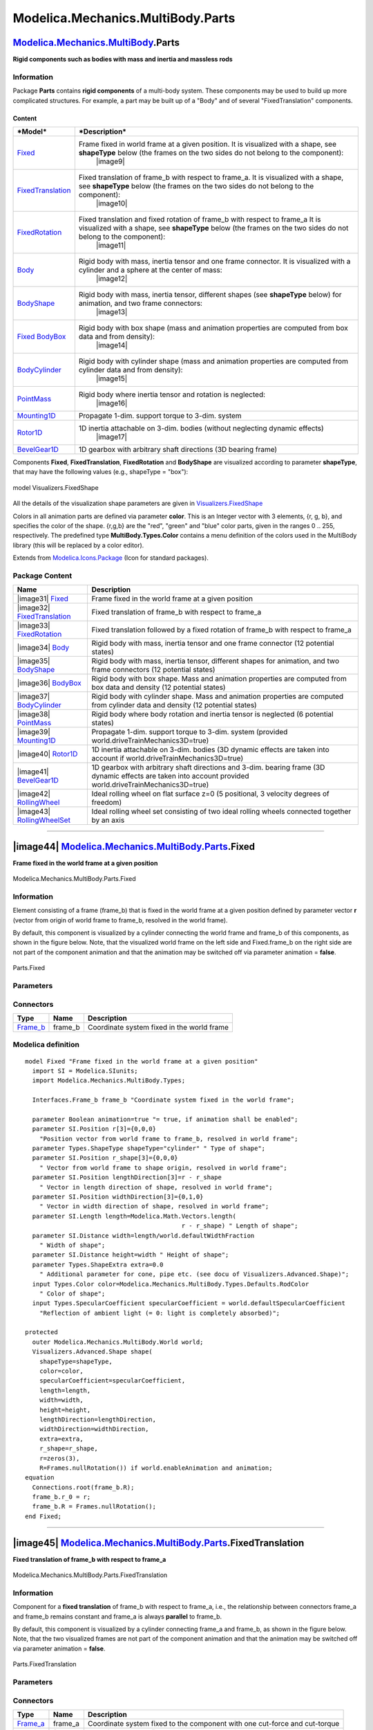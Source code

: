 ==================================
Modelica.Mechanics.MultiBody.Parts
==================================

`Modelica.Mechanics.MultiBody <Modelica_Mechanics_MultiBody.html#Modelica.Mechanics.MultiBody>`_.Parts
------------------------------------------------------------------------------------------------------

**Rigid components such as bodies with mass and inertia and massless
rods**

Information
~~~~~~~~~~~

::

Package **Parts** contains **rigid components** of a multi-body system.
These components may be used to build up more complicated structures.
For example, a part may be built up of a "Body" and of several
"FixedTranslation" components.

Content
^^^^^^^

+---------------------------------------------------------------------------------------------------------------------+--------------------------------------------------------------------------------------------------------------------------------------------------------------------------------------------------+
| ***Model***                                                                                                         | ***Description***                                                                                                                                                                                |
+=====================================================================================================================+==================================================================================================================================================================================================+
| `Fixed <Modelica_Mechanics_MultiBody_Parts.html#Modelica.Mechanics.MultiBody.Parts.Fixed>`_                         | Frame fixed in world frame at a given position. It is visualized with a shape, see **shapeType** below (the frames on the two sides do not belong to the component):                             |
|                                                                                                                     |  |image9|                                                                                                                                                                                        |
+---------------------------------------------------------------------------------------------------------------------+--------------------------------------------------------------------------------------------------------------------------------------------------------------------------------------------------+
| `FixedTranslation <Modelica_Mechanics_MultiBody_Parts.html#Modelica.Mechanics.MultiBody.Parts.FixedTranslation>`_   | Fixed translation of frame\_b with respect to frame\_a. It is visualized with a shape, see **shapeType** below (the frames on the two sides do not belong to the component):                     |
|                                                                                                                     |  |image10|                                                                                                                                                                                       |
+---------------------------------------------------------------------------------------------------------------------+--------------------------------------------------------------------------------------------------------------------------------------------------------------------------------------------------+
| `FixedRotation <Modelica_Mechanics_MultiBody_Parts.html#Modelica.Mechanics.MultiBody.Parts.FixedRotation>`_         | Fixed translation and fixed rotation of frame\_b with respect to frame\_a It is visualized with a shape, see **shapeType** below (the frames on the two sides do not belong to the component):   |
|                                                                                                                     |  |image11|                                                                                                                                                                                       |
+---------------------------------------------------------------------------------------------------------------------+--------------------------------------------------------------------------------------------------------------------------------------------------------------------------------------------------+
| `Body <Modelica_Mechanics_MultiBody_Parts.html#Modelica.Mechanics.MultiBody.Parts.Body>`_                           | Rigid body with mass, inertia tensor and one frame connector. It is visualized with a cylinder and a sphere at the center of mass:                                                               |
|                                                                                                                     |  |image12|                                                                                                                                                                                       |
+---------------------------------------------------------------------------------------------------------------------+--------------------------------------------------------------------------------------------------------------------------------------------------------------------------------------------------+
| `BodyShape <Modelica_Mechanics_MultiBody_Parts.html#Modelica.Mechanics.MultiBody.Parts.BodyShape>`_                 | Rigid body with mass, inertia tensor, different shapes (see **shapeType** below) for animation, and two frame connectors:                                                                        |
|                                                                                                                     |  |image13|                                                                                                                                                                                       |
+---------------------------------------------------------------------------------------------------------------------+--------------------------------------------------------------------------------------------------------------------------------------------------------------------------------------------------+
| `Fixed BodyBox <Modelica_Mechanics_MultiBody_Parts.html#Modelica.Mechanics.MultiBody.Parts.Fixed>`_                 | Rigid body with box shape (mass and animation properties are computed from box data and from density):                                                                                           |
|                                                                                                                     |  |image14|                                                                                                                                                                                       |
+---------------------------------------------------------------------------------------------------------------------+--------------------------------------------------------------------------------------------------------------------------------------------------------------------------------------------------+
| `BodyCylinder <Modelica_Mechanics_MultiBody_Parts.html#Modelica.Mechanics.MultiBody.Parts.BodyCylinder>`_           | Rigid body with cylinder shape (mass and animation properties are computed from cylinder data and from density):                                                                                 |
|                                                                                                                     |  |image15|                                                                                                                                                                                       |
+---------------------------------------------------------------------------------------------------------------------+--------------------------------------------------------------------------------------------------------------------------------------------------------------------------------------------------+
| `PointMass <Modelica_Mechanics_MultiBody_Parts.html#Modelica.Mechanics.MultiBody.Parts.PointMass>`_                 | Rigid body where inertia tensor and rotation is neglected:                                                                                                                                       |
|                                                                                                                     |  |image16|                                                                                                                                                                                       |
+---------------------------------------------------------------------------------------------------------------------+--------------------------------------------------------------------------------------------------------------------------------------------------------------------------------------------------+
| `Mounting1D <Modelica_Mechanics_MultiBody_Parts.html#Modelica.Mechanics.MultiBody.Parts.Mounting1D>`_               | Propagate 1-dim. support torque to 3-dim. system                                                                                                                                                 |
+---------------------------------------------------------------------------------------------------------------------+--------------------------------------------------------------------------------------------------------------------------------------------------------------------------------------------------+
| `Rotor1D <Modelica_Mechanics_MultiBody_Parts.html#Modelica.Mechanics.MultiBody.Parts.Rotor1D>`_                     | 1D inertia attachable on 3-dim. bodies (without neglecting dynamic effects)                                                                                                                      |
|                                                                                                                     |  |image17|                                                                                                                                                                                       |
+---------------------------------------------------------------------------------------------------------------------+--------------------------------------------------------------------------------------------------------------------------------------------------------------------------------------------------+
| `BevelGear1D <Modelica_Mechanics_MultiBody_Parts.html#Modelica.Mechanics.MultiBody.Parts.BevelGear1D>`_             | 1D gearbox with arbitrary shaft directions (3D bearing frame)                                                                                                                                    |
+---------------------------------------------------------------------------------------------------------------------+--------------------------------------------------------------------------------------------------------------------------------------------------------------------------------------------------+

Components **Fixed**, **FixedTranslation**, **FixedRotation** and
**BodyShape** are visualized according to parameter **shapeType**, that
may have the following values (e.g., shapeType = "box"):

.. figure:: ../Resources/Images/MultiBody/FixedShape.png
   :align: center
   :alt: model Visualizers.FixedShape

   model Visualizers.FixedShape
All the details of the visualization shape parameters are given in
`Visualizers.FixedShape <Modelica_Mechanics_MultiBody_Visualizers.html#Modelica.Mechanics.MultiBody.Visualizers.FixedShape>`_

Colors in all animation parts are defined via parameter **color**. This
is an Integer vector with 3 elements, {r, g, b}, and specifies the color
of the shape. {r,g,b} are the "red", "green" and "blue" color parts,
given in the ranges 0 .. 255, respectively. The predefined type
**MultiBody.Types.Color** contains a menu definition of the colors used
in the MultiBody library (this will be replaced by a color editor).

::

Extends from
`Modelica.Icons.Package <Modelica_Icons_Package.html#Modelica.Icons.Package>`_
(Icon for standard packages).

Package Content
~~~~~~~~~~~~~~~

+---------------------------------------------------------------------------------------------------------------------------------------------------------------------------+-------------------------------------------------------------------------------------------------------------------------------------------------------------+
| Name                                                                                                                                                                      | Description                                                                                                                                                 |
+===========================================================================================================================================================================+=============================================================================================================================================================+
| |image31| `Fixed <Modelica_Mechanics_MultiBody_Parts.html#Modelica.Mechanics.MultiBody.Parts.Fixed>`_                                                                     | Frame fixed in the world frame at a given position                                                                                                          |
+---------------------------------------------------------------------------------------------------------------------------------------------------------------------------+-------------------------------------------------------------------------------------------------------------------------------------------------------------+
| |image32| `FixedTranslation <Modelica_Mechanics_MultiBody_Parts.html#Modelica.Mechanics.MultiBody.Parts.FixedTranslation>`_                                               | Fixed translation of frame\_b with respect to frame\_a                                                                                                      |
+---------------------------------------------------------------------------------------------------------------------------------------------------------------------------+-------------------------------------------------------------------------------------------------------------------------------------------------------------+
| |image33| `FixedRotation <Modelica_Mechanics_MultiBody_Parts.html#Modelica.Mechanics.MultiBody.Parts.FixedRotation>`_                                                     | Fixed translation followed by a fixed rotation of frame\_b with respect to frame\_a                                                                         |
+---------------------------------------------------------------------------------------------------------------------------------------------------------------------------+-------------------------------------------------------------------------------------------------------------------------------------------------------------+
| |image34| `Body <Modelica_Mechanics_MultiBody_Parts.html#Modelica.Mechanics.MultiBody.Parts.Body>`_                                                                       | Rigid body with mass, inertia tensor and one frame connector (12 potential states)                                                                          |
+---------------------------------------------------------------------------------------------------------------------------------------------------------------------------+-------------------------------------------------------------------------------------------------------------------------------------------------------------+
| |image35| `BodyShape <Modelica_Mechanics_MultiBody_Parts.html#Modelica.Mechanics.MultiBody.Parts.BodyShape>`_                                                             | Rigid body with mass, inertia tensor, different shapes for animation, and two frame connectors (12 potential states)                                        |
+---------------------------------------------------------------------------------------------------------------------------------------------------------------------------+-------------------------------------------------------------------------------------------------------------------------------------------------------------+
| |image36| `BodyBox <Modelica_Mechanics_MultiBody_Parts.html#Modelica.Mechanics.MultiBody.Parts.BodyBox>`_                                                                 | Rigid body with box shape. Mass and animation properties are computed from box data and density (12 potential states)                                       |
+---------------------------------------------------------------------------------------------------------------------------------------------------------------------------+-------------------------------------------------------------------------------------------------------------------------------------------------------------+
| |image37| `BodyCylinder <Modelica_Mechanics_MultiBody_Parts.html#Modelica.Mechanics.MultiBody.Parts.BodyCylinder>`_                                                       | Rigid body with cylinder shape. Mass and animation properties are computed from cylinder data and density (12 potential states)                             |
+---------------------------------------------------------------------------------------------------------------------------------------------------------------------------+-------------------------------------------------------------------------------------------------------------------------------------------------------------+
| |image38| `PointMass <Modelica_Mechanics_MultiBody_Parts.html#Modelica.Mechanics.MultiBody.Parts.PointMass>`_                                                             | Rigid body where body rotation and inertia tensor is neglected (6 potential states)                                                                         |
+---------------------------------------------------------------------------------------------------------------------------------------------------------------------------+-------------------------------------------------------------------------------------------------------------------------------------------------------------+
| |image39| `Mounting1D <Modelica_Mechanics_MultiBody_Parts.html#Modelica.Mechanics.MultiBody.Parts.Mounting1D>`_                                                           | Propagate 1-dim. support torque to 3-dim. system (provided world.driveTrainMechanics3D=true)                                                                |
+---------------------------------------------------------------------------------------------------------------------------------------------------------------------------+-------------------------------------------------------------------------------------------------------------------------------------------------------------+
| |image40| `Rotor1D <Modelica_Mechanics_MultiBody_Parts.html#Modelica.Mechanics.MultiBody.Parts.Rotor1D>`_                                                                 | 1D inertia attachable on 3-dim. bodies (3D dynamic effects are taken into account if world.driveTrainMechanics3D=true)                                      |
+---------------------------------------------------------------------------------------------------------------------------------------------------------------------------+-------------------------------------------------------------------------------------------------------------------------------------------------------------+
| |image41| `BevelGear1D <Modelica_Mechanics_MultiBody_Parts.html#Modelica.Mechanics.MultiBody.Parts.BevelGear1D>`_                                                         | 1D gearbox with arbitrary shaft directions and 3-dim. bearing frame (3D dynamic effects are taken into account provided world.driveTrainMechanics3D=true)   |
+---------------------------------------------------------------------------------------------------------------------------------------------------------------------------+-------------------------------------------------------------------------------------------------------------------------------------------------------------+
| |image42| `RollingWheel <Modelica_Mechanics_MultiBody_Parts.html#Modelica.Mechanics.MultiBody.Parts.RollingWheel>`_                                                       | Ideal rolling wheel on flat surface z=0 (5 positional, 3 velocity degrees of freedom)                                                                       |
+---------------------------------------------------------------------------------------------------------------------------------------------------------------------------+-------------------------------------------------------------------------------------------------------------------------------------------------------------+
| |image43| `RollingWheelSet <Modelica_Mechanics_MultiBody_Parts.html#Modelica.Mechanics.MultiBody.Parts.RollingWheelSet>`_                                                 | Ideal rolling wheel set consisting of two ideal rolling wheels connected together by an axis                                                                |
+---------------------------------------------------------------------------------------------------------------------------------------------------------------------------+-------------------------------------------------------------------------------------------------------------------------------------------------------------+

--------------

|image44| `Modelica.Mechanics.MultiBody.Parts <Modelica_Mechanics_MultiBody_Parts.html#Modelica.Mechanics.MultiBody.Parts>`_.Fixed
----------------------------------------------------------------------------------------------------------------------------------

**Frame fixed in the world frame at a given position**

.. figure:: Modelica.Mechanics.MultiBody.Parts.FixedD.png
   :align: center
   :alt: Modelica.Mechanics.MultiBody.Parts.Fixed

   Modelica.Mechanics.MultiBody.Parts.Fixed

Information
~~~~~~~~~~~

::

Element consisting of a frame (frame\_b) that is fixed in the world
frame at a given position defined by parameter vector **r** (vector from
origin of world frame to frame\_b, resolved in the world frame).

By default, this component is visualized by a cylinder connecting the
world frame and frame\_b of this components, as shown in the figure
below. Note, that the visualized world frame on the left side and
Fixed.frame\_b on the right side are not part of the component animation
and that the animation may be switched off via parameter animation =
**false**.

.. figure:: ../Resources/Images/MultiBody/Fixed.png
   :align: center
   :alt: Parts.Fixed

   Parts.Fixed
::

Parameters
~~~~~~~~~~

+---------------------------------------------------------------------------------------------------------------------------+-----------------------+-----------------------------------+-------------------------------------------------------------------------------------+
| Type                                                                                                                      | Name                  | Default                           | Description                                                                         |
+===========================================================================================================================+=======================+===================================+=====================================================================================+
| Boolean                                                                                                                   | animation             | true                              | = true, if animation shall be enabled                                               |
+---------------------------------------------------------------------------------------------------------------------------+-----------------------+-----------------------------------+-------------------------------------------------------------------------------------+
| `Position <Modelica_SIunits.html#Modelica.SIunits.Position>`_                                                             | r[3]                  | {0,0,0}                           | Position vector from world frame to frame\_b, resolved in world frame [m]           |
+---------------------------------------------------------------------------------------------------------------------------+-----------------------+-----------------------------------+-------------------------------------------------------------------------------------+
| **Animation**                                                                                                             |
+---------------------------------------------------------------------------------------------------------------------------+-----------------------+-----------------------------------+-------------------------------------------------------------------------------------+
| if animation = true                                                                                                       |
+---------------------------------------------------------------------------------------------------------------------------+-----------------------+-----------------------------------+-------------------------------------------------------------------------------------+
| `ShapeType <Modelica_Mechanics_MultiBody_Types.html#Modelica.Mechanics.MultiBody.Types.ShapeType>`_                       | shapeType             | "cylinder"                        | Type of shape                                                                       |
+---------------------------------------------------------------------------------------------------------------------------+-----------------------+-----------------------------------+-------------------------------------------------------------------------------------+
| `Position <Modelica_SIunits.html#Modelica.SIunits.Position>`_                                                             | r\_shape[3]           | {0,0,0}                           | Vector from world frame to shape origin, resolved in world frame [m]                |
+---------------------------------------------------------------------------------------------------------------------------+-----------------------+-----------------------------------+-------------------------------------------------------------------------------------+
| `Position <Modelica_SIunits.html#Modelica.SIunits.Position>`_                                                             | lengthDirection[3]    | r - r\_shape                      | Vector in length direction of shape, resolved in world frame [m]                    |
+---------------------------------------------------------------------------------------------------------------------------+-----------------------+-----------------------------------+-------------------------------------------------------------------------------------+
| `Position <Modelica_SIunits.html#Modelica.SIunits.Position>`_                                                             | widthDirection[3]     | {0,1,0}                           | Vector in width direction of shape, resolved in world frame [m]                     |
+---------------------------------------------------------------------------------------------------------------------------+-----------------------+-----------------------------------+-------------------------------------------------------------------------------------+
| `Length <Modelica_SIunits.html#Modelica.SIunits.Length>`_                                                                 | length                | Modelica.Math.Vectors.length...   | Length of shape [m]                                                                 |
+---------------------------------------------------------------------------------------------------------------------------+-----------------------+-----------------------------------+-------------------------------------------------------------------------------------+
| `Distance <Modelica_SIunits.html#Modelica.SIunits.Distance>`_                                                             | width                 | length/world.defaultWidthFra...   | Width of shape [m]                                                                  |
+---------------------------------------------------------------------------------------------------------------------------+-----------------------+-----------------------------------+-------------------------------------------------------------------------------------+
| `Distance <Modelica_SIunits.html#Modelica.SIunits.Distance>`_                                                             | height                | width                             | Height of shape [m]                                                                 |
+---------------------------------------------------------------------------------------------------------------------------+-----------------------+-----------------------------------+-------------------------------------------------------------------------------------+
| `ShapeExtra <Modelica_Mechanics_MultiBody_Types.html#Modelica.Mechanics.MultiBody.Types.ShapeExtra>`_                     | extra                 | 0.0                               | Additional parameter for cone, pipe etc. (see docu of Visualizers.Advanced.Shape)   |
+---------------------------------------------------------------------------------------------------------------------------+-----------------------+-----------------------------------+-------------------------------------------------------------------------------------+
| `Color <Modelica_Mechanics_MultiBody_Types.html#Modelica.Mechanics.MultiBody.Types.Color>`_                               | color                 | Modelica.Mechanics.MultiBody...   | Color of shape                                                                      |
+---------------------------------------------------------------------------------------------------------------------------+-----------------------+-----------------------------------+-------------------------------------------------------------------------------------+
| `SpecularCoefficient <Modelica_Mechanics_MultiBody_Types.html#Modelica.Mechanics.MultiBody.Types.SpecularCoefficient>`_   | specularCoefficient   | world.defaultSpecularCoeffic...   | Reflection of ambient light (= 0: light is completely absorbed)                     |
+---------------------------------------------------------------------------------------------------------------------------+-----------------------+-----------------------------------+-------------------------------------------------------------------------------------+

Connectors
~~~~~~~~~~

+--------------------------------------------------------------------------------------------------------------+------------+----------------------------------------------+
| Type                                                                                                         | Name       | Description                                  |
+==============================================================================================================+============+==============================================+
| `Frame\_b <Modelica_Mechanics_MultiBody_Interfaces.html#Modelica.Mechanics.MultiBody.Interfaces.Frame_b>`_   | frame\_b   | Coordinate system fixed in the world frame   |
+--------------------------------------------------------------------------------------------------------------+------------+----------------------------------------------+

Modelica definition
~~~~~~~~~~~~~~~~~~~

::

    model Fixed "Frame fixed in the world frame at a given position"
      import SI = Modelica.SIunits;
      import Modelica.Mechanics.MultiBody.Types;

      Interfaces.Frame_b frame_b "Coordinate system fixed in the world frame";

      parameter Boolean animation=true "= true, if animation shall be enabled";
      parameter SI.Position r[3]={0,0,0} 
        "Position vector from world frame to frame_b, resolved in world frame";
      parameter Types.ShapeType shapeType="cylinder" " Type of shape";
      parameter SI.Position r_shape[3]={0,0,0} 
        " Vector from world frame to shape origin, resolved in world frame";
      parameter SI.Position lengthDirection[3]=r - r_shape 
        " Vector in length direction of shape, resolved in world frame";
      parameter SI.Position widthDirection[3]={0,1,0} 
        " Vector in width direction of shape, resolved in world frame";
      parameter SI.Length length=Modelica.Math.Vectors.length(
                                               r - r_shape) " Length of shape";
      parameter SI.Distance width=length/world.defaultWidthFraction 
        " Width of shape";
      parameter SI.Distance height=width " Height of shape";
      parameter Types.ShapeExtra extra=0.0 
        " Additional parameter for cone, pipe etc. (see docu of Visualizers.Advanced.Shape)";
      input Types.Color color=Modelica.Mechanics.MultiBody.Types.Defaults.RodColor 
        " Color of shape";
      input Types.SpecularCoefficient specularCoefficient = world.defaultSpecularCoefficient 
        "Reflection of ambient light (= 0: light is completely absorbed)";

    protected 
      outer Modelica.Mechanics.MultiBody.World world;
      Visualizers.Advanced.Shape shape(
        shapeType=shapeType,
        color=color,
        specularCoefficient=specularCoefficient,
        length=length,
        width=width,
        height=height,
        lengthDirection=lengthDirection,
        widthDirection=widthDirection,
        extra=extra,
        r_shape=r_shape,
        r=zeros(3),
        R=Frames.nullRotation()) if world.enableAnimation and animation;
    equation 
      Connections.root(frame_b.R);
      frame_b.r_0 = r;
      frame_b.R = Frames.nullRotation();
    end Fixed;

--------------

|image45| `Modelica.Mechanics.MultiBody.Parts <Modelica_Mechanics_MultiBody_Parts.html#Modelica.Mechanics.MultiBody.Parts>`_.FixedTranslation
---------------------------------------------------------------------------------------------------------------------------------------------

**Fixed translation of frame\_b with respect to frame\_a**

.. figure:: Modelica.Mechanics.MultiBody.Parts.FixedTranslationD.png
   :align: center
   :alt: Modelica.Mechanics.MultiBody.Parts.FixedTranslation

   Modelica.Mechanics.MultiBody.Parts.FixedTranslation

Information
~~~~~~~~~~~

::

Component for a **fixed translation** of frame\_b with respect to
frame\_a, i.e., the relationship between connectors frame\_a and
frame\_b remains constant and frame\_a is always **parallel** to
frame\_b.

By default, this component is visualized by a cylinder connecting
frame\_a and frame\_b, as shown in the figure below. Note, that the two
visualized frames are not part of the component animation and that the
animation may be switched off via parameter animation = **false**.

.. figure:: ../Resources/Images/MultiBody/FixedTranslation.png
   :align: center
   :alt: Parts.FixedTranslation

   Parts.FixedTranslation
::

Parameters
~~~~~~~~~~

+---------------------------------------------------------------------------------------------------------------------------+-----------------------+-----------------------------------+-----------------------------------------------------------------------------------------+
| Type                                                                                                                      | Name                  | Default                           | Description                                                                             |
+===========================================================================================================================+=======================+===================================+=========================================================================================+
| Boolean                                                                                                                   | animation             | true                              | = true, if animation shall be enabled                                                   |
+---------------------------------------------------------------------------------------------------------------------------+-----------------------+-----------------------------------+-----------------------------------------------------------------------------------------+
| `Position <Modelica_SIunits.html#Modelica.SIunits.Position>`_                                                             | r[3]                  |                                   | Vector from frame\_a to frame\_b resolved in frame\_a [m]                               |
+---------------------------------------------------------------------------------------------------------------------------+-----------------------+-----------------------------------+-----------------------------------------------------------------------------------------+
| **Animation**                                                                                                             |
+---------------------------------------------------------------------------------------------------------------------------+-----------------------+-----------------------------------+-----------------------------------------------------------------------------------------+
| if animation = true                                                                                                       |
+---------------------------------------------------------------------------------------------------------------------------+-----------------------+-----------------------------------+-----------------------------------------------------------------------------------------+
| `ShapeType <Modelica_Mechanics_MultiBody_Types.html#Modelica.Mechanics.MultiBody.Types.ShapeType>`_                       | shapeType             | "cylinder"                        | Type of shape                                                                           |
+---------------------------------------------------------------------------------------------------------------------------+-----------------------+-----------------------------------+-----------------------------------------------------------------------------------------+
| `Position <Modelica_SIunits.html#Modelica.SIunits.Position>`_                                                             | r\_shape[3]           | {0,0,0}                           | Vector from frame\_a to shape origin, resolved in frame\_a [m]                          |
+---------------------------------------------------------------------------------------------------------------------------+-----------------------+-----------------------------------+-----------------------------------------------------------------------------------------+
| `Axis <Modelica_Mechanics_MultiBody_Types.html#Modelica.Mechanics.MultiBody.Types.Axis>`_                                 | lengthDirection       | r - r\_shape                      | Vector in length direction of shape, resolved in frame\_a [1]                           |
+---------------------------------------------------------------------------------------------------------------------------+-----------------------+-----------------------------------+-----------------------------------------------------------------------------------------+
| `Axis <Modelica_Mechanics_MultiBody_Types.html#Modelica.Mechanics.MultiBody.Types.Axis>`_                                 | widthDirection        | {0,1,0}                           | Vector in width direction of shape, resolved in frame\_a [1]                            |
+---------------------------------------------------------------------------------------------------------------------------+-----------------------+-----------------------------------+-----------------------------------------------------------------------------------------+
| `Length <Modelica_SIunits.html#Modelica.SIunits.Length>`_                                                                 | length                | Modelica.Math.Vectors.length...   | Length of shape [m]                                                                     |
+---------------------------------------------------------------------------------------------------------------------------+-----------------------+-----------------------------------+-----------------------------------------------------------------------------------------+
| `Distance <Modelica_SIunits.html#Modelica.SIunits.Distance>`_                                                             | width                 | length/world.defaultWidthFra...   | Width of shape [m]                                                                      |
+---------------------------------------------------------------------------------------------------------------------------+-----------------------+-----------------------------------+-----------------------------------------------------------------------------------------+
| `Distance <Modelica_SIunits.html#Modelica.SIunits.Distance>`_                                                             | height                | width                             | Height of shape. [m]                                                                    |
+---------------------------------------------------------------------------------------------------------------------------+-----------------------+-----------------------------------+-----------------------------------------------------------------------------------------+
| `ShapeExtra <Modelica_Mechanics_MultiBody_Types.html#Modelica.Mechanics.MultiBody.Types.ShapeExtra>`_                     | extra                 | 0.0                               | Additional parameter depending on shapeType (see docu of Visualizers.Advanced.Shape).   |
+---------------------------------------------------------------------------------------------------------------------------+-----------------------+-----------------------------------+-----------------------------------------------------------------------------------------+
| `Color <Modelica_Mechanics_MultiBody_Types.html#Modelica.Mechanics.MultiBody.Types.Color>`_                               | color                 | Modelica.Mechanics.MultiBody...   | Color of shape                                                                          |
+---------------------------------------------------------------------------------------------------------------------------+-----------------------+-----------------------------------+-----------------------------------------------------------------------------------------+
| `SpecularCoefficient <Modelica_Mechanics_MultiBody_Types.html#Modelica.Mechanics.MultiBody.Types.SpecularCoefficient>`_   | specularCoefficient   | world.defaultSpecularCoeffic...   | Reflection of ambient light (= 0: light is completely absorbed)                         |
+---------------------------------------------------------------------------------------------------------------------------+-----------------------+-----------------------------------+-----------------------------------------------------------------------------------------+

Connectors
~~~~~~~~~~

+--------------------------------------------------------------------------------------------------------------+------------+------------------------------------------------------------------------------+
| Type                                                                                                         | Name       | Description                                                                  |
+==============================================================================================================+============+==============================================================================+
| `Frame\_a <Modelica_Mechanics_MultiBody_Interfaces.html#Modelica.Mechanics.MultiBody.Interfaces.Frame_a>`_   | frame\_a   | Coordinate system fixed to the component with one cut-force and cut-torque   |
+--------------------------------------------------------------------------------------------------------------+------------+------------------------------------------------------------------------------+
| `Frame\_b <Modelica_Mechanics_MultiBody_Interfaces.html#Modelica.Mechanics.MultiBody.Interfaces.Frame_b>`_   | frame\_b   | Coordinate system fixed to the component with one cut-force and cut-torque   |
+--------------------------------------------------------------------------------------------------------------+------------+------------------------------------------------------------------------------+

Modelica definition
~~~~~~~~~~~~~~~~~~~

::

    model FixedTranslation 
      "Fixed translation of frame_b with respect to frame_a"

      import SI = Modelica.SIunits;
      import Modelica.Mechanics.MultiBody.Types;
      Interfaces.Frame_a frame_a 
        "Coordinate system fixed to the component with one cut-force and cut-torque";
      Interfaces.Frame_b frame_b 
        "Coordinate system fixed to the component with one cut-force and cut-torque";

      parameter Boolean animation=true "= true, if animation shall be enabled";
      parameter SI.Position r[3](start={0,0,0}) 
        "Vector from frame_a to frame_b resolved in frame_a";
      parameter Types.ShapeType shapeType="cylinder" " Type of shape";
      parameter SI.Position r_shape[3]={0,0,0} 
        " Vector from frame_a to shape origin, resolved in frame_a";
      parameter Types.Axis lengthDirection=r - r_shape 
        " Vector in length direction of shape, resolved in frame_a";
      parameter Types.Axis widthDirection={0,1,0} 
        " Vector in width direction of shape, resolved in frame_a";
      parameter SI.Length length=Modelica.Math.Vectors.length(
                                               r - r_shape) " Length of shape";
      parameter SI.Distance width=length/world.defaultWidthFraction 
        " Width of shape";
      parameter SI.Distance height=width " Height of shape.";
      parameter Types.ShapeExtra extra=0.0 
        " Additional parameter depending on shapeType (see docu of Visualizers.Advanced.Shape).";
      input Types.Color color=Modelica.Mechanics.MultiBody.Types.Defaults.RodColor 
        " Color of shape";
      input Types.SpecularCoefficient specularCoefficient = world.defaultSpecularCoefficient 
        "Reflection of ambient light (= 0: light is completely absorbed)";

    protected 
      outer Modelica.Mechanics.MultiBody.World world;
      Visualizers.Advanced.Shape shape(
        shapeType=shapeType,
        color=color,
        specularCoefficient=specularCoefficient,
        r_shape=r_shape,
        lengthDirection=lengthDirection,
        widthDirection=widthDirection,
        length=length,
        width=width,
        height=height,
        extra=extra,
        r=frame_a.r_0,
        R=frame_a.R) if world.enableAnimation and animation;
    equation 
      Connections.branch(frame_a.R, frame_b.R);
      assert(cardinality(frame_a) > 0 or cardinality(frame_b) > 0,
        "Neither connector frame_a nor frame_b of FixedTranslation object is connected");

      frame_b.r_0 = frame_a.r_0 + Frames.resolve1(frame_a.R, r);
      frame_b.R = frame_a.R;

      /* Force and torque balance */
      zeros(3) = frame_a.f + frame_b.f;
      zeros(3) = frame_a.t + frame_b.t + cross(r, frame_b.f);
    end FixedTranslation;

--------------

|image46| `Modelica.Mechanics.MultiBody.Parts <Modelica_Mechanics_MultiBody_Parts.html#Modelica.Mechanics.MultiBody.Parts>`_.FixedRotation
------------------------------------------------------------------------------------------------------------------------------------------

**Fixed translation followed by a fixed rotation of frame\_b with
respect to frame\_a**

.. figure:: Modelica.Mechanics.MultiBody.Parts.FixedRotationD.png
   :align: center
   :alt: Modelica.Mechanics.MultiBody.Parts.FixedRotation

   Modelica.Mechanics.MultiBody.Parts.FixedRotation

Information
~~~~~~~~~~~

::

Component for a **fixed translation** and **fixed rotation** of frame\_b
with respect to frame\_a, i.e., the relationship between connectors
frame\_a and frame\_b remains constant. There are several possibilities
to define the orientation of frame\_b with respect to frame\_a:

-  **Planar rotation** along axis 'n' (that is fixed and resolved in
   frame\_a) with a fixed angle 'angle'.
-  **Vectors n\_x** and **n\_y** that are directed along the
   corresponding axes direction of frame\_b and are resolved in frame\_a
   (if n\_y is not orthogonal to n\_x, the y-axis of frame\_b is
   selected such that it is orthogonal to n\_x and in the plane of n\_x
   and n\_y).
-  **Sequence** of **three planar axes rotations**. For example,
   "sequence = {1,2,3}" and "angles = {90, 45, -90}" means to rotate
   frame\_a around the x axis with 90 degrees, around the new y axis
   with 45 degrees and around the new z axis around -90 degrees to
   arrive at frame\_b. Note, that sequence={1,2,3} is the Cardan angle
   sequence and sequence = {3,1,3} is the Euler angle sequence.

By default, this component is visualized by a cylinder connecting
frame\_a and frame\_b, as shown in the figure below. In this figure
frame\_b is rotated along the z-axis of frame\_a with 60 degree. Note,
that the two visualized frames are not part of the component animation
and that the animation may be switched off via parameter animation =
**false**.

.. figure:: ../Resources/Images/MultiBody/FixedRotation.png
   :align: center
   :alt: Parts.FixedRotation

   Parts.FixedRotation
::

Parameters
~~~~~~~~~~

+---------------------------------------------------------------------------------------------------------------------------+-----------------------+-----------------------------------+-----------------------------------------------------------------------------------------+
| Type                                                                                                                      | Name                  | Default                           | Description                                                                             |
+===========================================================================================================================+=======================+===================================+=========================================================================================+
| Boolean                                                                                                                   | animation             | true                              | = true, if animation shall be enabled                                                   |
+---------------------------------------------------------------------------------------------------------------------------+-----------------------+-----------------------------------+-----------------------------------------------------------------------------------------+
| `Position <Modelica_SIunits.html#Modelica.SIunits.Position>`_                                                             | r[3]                  | {0,0,0}                           | Vector from frame\_a to frame\_b resolved in frame\_a [m]                               |
+---------------------------------------------------------------------------------------------------------------------------+-----------------------+-----------------------------------+-----------------------------------------------------------------------------------------+
| `RotationTypes <Modelica_Mechanics_MultiBody_Types.html#Modelica.Mechanics.MultiBody.Types.RotationTypes>`_               | rotationType          | Modelica.Mechanics.MultiBody...   | Type of rotation description                                                            |
+---------------------------------------------------------------------------------------------------------------------------+-----------------------+-----------------------------------+-----------------------------------------------------------------------------------------+
| if rotationType = RotationAxis                                                                                            |
+---------------------------------------------------------------------------------------------------------------------------+-----------------------+-----------------------------------+-----------------------------------------------------------------------------------------+
| `Axis <Modelica_Mechanics_MultiBody_Types.html#Modelica.Mechanics.MultiBody.Types.Axis>`_                                 | n                     | {1,0,0}                           | Axis of rotation in frame\_a (= same as in frame\_b) [1]                                |
+---------------------------------------------------------------------------------------------------------------------------+-----------------------+-----------------------------------+-----------------------------------------------------------------------------------------+
| `Angle\_deg <Modelica_SIunits_Conversions_NonSIunits.html#Modelica.SIunits.Conversions.NonSIunits.Angle_deg>`_            | angle                 | 0                                 | Angle to rotate frame\_a around axis n into frame\_b [deg]                              |
+---------------------------------------------------------------------------------------------------------------------------+-----------------------+-----------------------------------+-----------------------------------------------------------------------------------------+
| if rotationType = TwoAxesVectors                                                                                          |
+---------------------------------------------------------------------------------------------------------------------------+-----------------------+-----------------------------------+-----------------------------------------------------------------------------------------+
| `Axis <Modelica_Mechanics_MultiBody_Types.html#Modelica.Mechanics.MultiBody.Types.Axis>`_                                 | n\_x                  | {1,0,0}                           | Vector along x-axis of frame\_b resolved in frame\_a [1]                                |
+---------------------------------------------------------------------------------------------------------------------------+-----------------------+-----------------------------------+-----------------------------------------------------------------------------------------+
| `Axis <Modelica_Mechanics_MultiBody_Types.html#Modelica.Mechanics.MultiBody.Types.Axis>`_                                 | n\_y                  | {0,1,0}                           | Vector along y-axis of frame\_b resolved in frame\_a [1]                                |
+---------------------------------------------------------------------------------------------------------------------------+-----------------------+-----------------------------------+-----------------------------------------------------------------------------------------+
| if rotationType = PlanarRotationSequence                                                                                  |
+---------------------------------------------------------------------------------------------------------------------------+-----------------------+-----------------------------------+-----------------------------------------------------------------------------------------+
| `RotationSequence <Modelica_Mechanics_MultiBody_Types.html#Modelica.Mechanics.MultiBody.Types.RotationSequence>`_         | sequence              | {1,2,3}                           | Sequence of rotations                                                                   |
+---------------------------------------------------------------------------------------------------------------------------+-----------------------+-----------------------------------+-----------------------------------------------------------------------------------------+
| `Angle\_deg <Modelica_SIunits_Conversions_NonSIunits.html#Modelica.SIunits.Conversions.NonSIunits.Angle_deg>`_            | angles[3]             | {0,0,0}                           | Rotation angles around the axes defined in 'sequence' [deg]                             |
+---------------------------------------------------------------------------------------------------------------------------+-----------------------+-----------------------------------+-----------------------------------------------------------------------------------------+
| **Animation**                                                                                                             |
+---------------------------------------------------------------------------------------------------------------------------+-----------------------+-----------------------------------+-----------------------------------------------------------------------------------------+
| if animation = true                                                                                                       |
+---------------------------------------------------------------------------------------------------------------------------+-----------------------+-----------------------------------+-----------------------------------------------------------------------------------------+
| `ShapeType <Modelica_Mechanics_MultiBody_Types.html#Modelica.Mechanics.MultiBody.Types.ShapeType>`_                       | shapeType             | "cylinder"                        | Type of shape                                                                           |
+---------------------------------------------------------------------------------------------------------------------------+-----------------------+-----------------------------------+-----------------------------------------------------------------------------------------+
| `Position <Modelica_SIunits.html#Modelica.SIunits.Position>`_                                                             | r\_shape[3]           | {0,0,0}                           | Vector from frame\_a to shape origin, resolved in frame\_a [m]                          |
+---------------------------------------------------------------------------------------------------------------------------+-----------------------+-----------------------------------+-----------------------------------------------------------------------------------------+
| `Axis <Modelica_Mechanics_MultiBody_Types.html#Modelica.Mechanics.MultiBody.Types.Axis>`_                                 | lengthDirection       | r - r\_shape                      | Vector in length direction of shape, resolved in frame\_a [1]                           |
+---------------------------------------------------------------------------------------------------------------------------+-----------------------+-----------------------------------+-----------------------------------------------------------------------------------------+
| `Axis <Modelica_Mechanics_MultiBody_Types.html#Modelica.Mechanics.MultiBody.Types.Axis>`_                                 | widthDirection        | {0,1,0}                           | Vector in width direction of shape, resolved in frame\_a [1]                            |
+---------------------------------------------------------------------------------------------------------------------------+-----------------------+-----------------------------------+-----------------------------------------------------------------------------------------+
| `Length <Modelica_SIunits.html#Modelica.SIunits.Length>`_                                                                 | length                | Modelica.Math.Vectors.length...   | Length of shape [m]                                                                     |
+---------------------------------------------------------------------------------------------------------------------------+-----------------------+-----------------------------------+-----------------------------------------------------------------------------------------+
| `Distance <Modelica_SIunits.html#Modelica.SIunits.Distance>`_                                                             | width                 | length/world.defaultWidthFra...   | Width of shape [m]                                                                      |
+---------------------------------------------------------------------------------------------------------------------------+-----------------------+-----------------------------------+-----------------------------------------------------------------------------------------+
| `Distance <Modelica_SIunits.html#Modelica.SIunits.Distance>`_                                                             | height                | width                             | Height of shape. [m]                                                                    |
+---------------------------------------------------------------------------------------------------------------------------+-----------------------+-----------------------------------+-----------------------------------------------------------------------------------------+
| `ShapeExtra <Modelica_Mechanics_MultiBody_Types.html#Modelica.Mechanics.MultiBody.Types.ShapeExtra>`_                     | extra                 | 0.0                               | Additional parameter depending on shapeType (see docu of Visualizers.Advanced.Shape).   |
+---------------------------------------------------------------------------------------------------------------------------+-----------------------+-----------------------------------+-----------------------------------------------------------------------------------------+
| `Color <Modelica_Mechanics_MultiBody_Types.html#Modelica.Mechanics.MultiBody.Types.Color>`_                               | color                 | Modelica.Mechanics.MultiBody...   | Color of shape                                                                          |
+---------------------------------------------------------------------------------------------------------------------------+-----------------------+-----------------------------------+-----------------------------------------------------------------------------------------+
| `SpecularCoefficient <Modelica_Mechanics_MultiBody_Types.html#Modelica.Mechanics.MultiBody.Types.SpecularCoefficient>`_   | specularCoefficient   | world.defaultSpecularCoeffic...   | Reflection of ambient light (= 0: light is completely absorbed)                         |
+---------------------------------------------------------------------------------------------------------------------------+-----------------------+-----------------------------------+-----------------------------------------------------------------------------------------+

Connectors
~~~~~~~~~~

+--------------------------------------------------------------------------------------------------------------+------------+------------------------------------------------------------------------------+
| Type                                                                                                         | Name       | Description                                                                  |
+==============================================================================================================+============+==============================================================================+
| `Frame\_a <Modelica_Mechanics_MultiBody_Interfaces.html#Modelica.Mechanics.MultiBody.Interfaces.Frame_a>`_   | frame\_a   | Coordinate system fixed to the component with one cut-force and cut-torque   |
+--------------------------------------------------------------------------------------------------------------+------------+------------------------------------------------------------------------------+
| `Frame\_b <Modelica_Mechanics_MultiBody_Interfaces.html#Modelica.Mechanics.MultiBody.Interfaces.Frame_b>`_   | frame\_b   | Coordinate system fixed to the component with one cut-force and cut-torque   |
+--------------------------------------------------------------------------------------------------------------+------------+------------------------------------------------------------------------------+

Modelica definition
~~~~~~~~~~~~~~~~~~~

::

    model FixedRotation 
      "Fixed translation followed by a fixed rotation of frame_b with respect to frame_a"

      import Modelica.Mechanics.MultiBody.Frames;
      import Modelica.Mechanics.MultiBody.Types;
      import SI = Modelica.SIunits;
      import Cv = Modelica.SIunits.Conversions;
      Interfaces.Frame_a frame_a 
        "Coordinate system fixed to the component with one cut-force and cut-torque";
      Interfaces.Frame_b frame_b 
        "Coordinate system fixed to the component with one cut-force and cut-torque";

      parameter Boolean animation=true "= true, if animation shall be enabled";
      parameter SI.Position r[3]={0,0,0} 
        "Vector from frame_a to frame_b resolved in frame_a";
      parameter Modelica.Mechanics.MultiBody.Types.RotationTypes rotationType=
                Modelica.Mechanics.MultiBody.Types.RotationTypes.RotationAxis 
        "Type of rotation description";
      parameter Types.Axis n={1,0,0} 
        " Axis of rotation in frame_a (= same as in frame_b)";
      parameter Cv.NonSIunits.Angle_deg angle=0 
        " Angle to rotate frame_a around axis n into frame_b";

      parameter Types.Axis n_x={1,0,0} 
        " Vector along x-axis of frame_b resolved in frame_a";
      parameter Types.Axis n_y={0,1,0} 
        " Vector along y-axis of frame_b resolved in frame_a";

      parameter Types.RotationSequence sequence(
        min={1,1,1},
        max={3,3,3}) = {1,2,3} " Sequence of rotations";
      parameter Cv.NonSIunits.Angle_deg angles[3]={0,0,0} 
        " Rotation angles around the axes defined in 'sequence'";
      parameter Types.ShapeType shapeType="cylinder" " Type of shape";
      parameter SI.Position r_shape[3]={0,0,0} 
        " Vector from frame_a to shape origin, resolved in frame_a";
      parameter Types.Axis lengthDirection=r - r_shape 
        " Vector in length direction of shape, resolved in frame_a";
      parameter Types.Axis widthDirection={0,1,0} 
        " Vector in width direction of shape, resolved in frame_a";
      parameter SI.Length length=Modelica.Math.Vectors.length(
                                               r - r_shape) " Length of shape";
      parameter SI.Distance width=length/world.defaultWidthFraction 
        " Width of shape";
      parameter SI.Distance height=width " Height of shape.";
      parameter Types.ShapeExtra extra=0.0 
        " Additional parameter depending on shapeType (see docu of Visualizers.Advanced.Shape).";
    /*
      parameter Boolean checkTotalPower=false
        "= true, if total power flowing into this component shall be determined (must be zero)"
        annotation (Dialog(tab="Advanced"));
    */

      input Types.Color color=Modelica.Mechanics.MultiBody.Types.Defaults.RodColor 
        " Color of shape";
      input Types.SpecularCoefficient specularCoefficient = world.defaultSpecularCoefficient 
        "Reflection of ambient light (= 0: light is completely absorbed)";
      final parameter Frames.Orientation R_rel=if rotationType == 1 then 
          Frames.planarRotation(Modelica.Math.Vectors.normalize(
                                                 n,0.0), Cv.from_deg(angle), 0) else 
          if rotationType == 2 then Frames.from_nxy(n_x, n_y) else 
          Frames.axesRotations(sequence, Cv.from_deg(angles), zeros(3)) 
        "Fixed rotation object from frame_a to frame_b";
    /*
      SI.Power totalPower
        "Total power flowing into this element, if checkTotalPower=true (otherwise dummy)";
    */
    protected 
      outer Modelica.Mechanics.MultiBody.World world;

      /*
      parameter Frames.Orientation R_rel_inv=
          Frames.inverseRotation(R_rel)
    */
      parameter Frames.Orientation R_rel_inv=Frames.from_T(transpose(R_rel.T),
          zeros(3)) "Inverse of R_rel (rotate from frame_b to frame_a)";
      Modelica.Mechanics.MultiBody.Visualizers.Advanced.Shape shape(
        shapeType=shapeType,
        color=color,
        specularCoefficient=specularCoefficient,
        r_shape=r_shape,
        lengthDirection=lengthDirection,
        widthDirection=widthDirection,
        length=length,
        width=width,
        height=height,
        extra=extra,
        r=frame_a.r_0,
        R=frame_a.R) if world.enableAnimation and animation;

    equation 
      Connections.branch(frame_a.R, frame_b.R);
      assert(cardinality(frame_a) > 0 or cardinality(frame_b) > 0,
        "Neither connector frame_a nor frame_b of FixedRotation object is connected");

      /* Relationships between quantities of frame_a and frame_b */
      frame_b.r_0 = frame_a.r_0 + Frames.resolve1(frame_a.R, r);
      if rooted(frame_a.R) then
        frame_b.R = Frames.absoluteRotation(frame_a.R, R_rel);
        zeros(3) = frame_a.f + Frames.resolve1(R_rel, frame_b.f);
        zeros(3) = frame_a.t + Frames.resolve1(R_rel, frame_b.t) - cross(r, frame_a.f);
      else
        frame_a.R = Frames.absoluteRotation(frame_b.R, R_rel_inv);
        zeros(3) = frame_b.f + Frames.resolve1(R_rel_inv, frame_a.f);
        zeros(3) = frame_b.t + Frames.resolve1(R_rel_inv, frame_a.t) + cross(Frames.resolve1(R_rel_inv,r), frame_b.f);
      end if;

    /*
      if checkTotalPower then
        totalPower = frame_a.f*Frames.resolve2(frame_a.R, der(frame_a.r_0)) +
                     frame_b.f*Frames.resolve2(frame_b.R, der(frame_b.r_0)) +
                     frame_a.t*Frames.angularVelocity2(frame_a.R) +
                     frame_b.t*Frames.angularVelocity2(frame_b.R);
      else
        totalPower = 0;
      end if;
    */
    end FixedRotation;

--------------

|image47| `Modelica.Mechanics.MultiBody.Parts <Modelica_Mechanics_MultiBody_Parts.html#Modelica.Mechanics.MultiBody.Parts>`_.Body
---------------------------------------------------------------------------------------------------------------------------------

**Rigid body with mass, inertia tensor and one frame connector (12
potential states)**

.. figure:: Modelica.Mechanics.MultiBody.Parts.BodyD.png
   :align: center
   :alt: Modelica.Mechanics.MultiBody.Parts.Body

   Modelica.Mechanics.MultiBody.Parts.Body

Information
~~~~~~~~~~~

::

**Rigid body** with mass and inertia tensor. All parameter vectors have
to be resolved in frame\_a. The **inertia tensor** has to be defined
with respect to a coordinate system that is parallel to frame\_a with
the origin at the center of mass of the body.

By default, this component is visualized by a **cylinder** located
between frame\_a and the center of mass and by a **sphere** that has its
center at the center of mass. If the cylinder length is smaller as the
radius of the sphere, e.g., since frame\_a is located at the center of
mass, the cylinder is not displayed. Note, that the animation may be
switched off via parameter animation = **false**.

.. figure:: ../Resources/Images/MultiBody/Body.png
   :align: center
   :alt: Parts.Body

   Parts.Body
**States of Body Components**

Every body has potential states. If possible a tool will select the
states of joints and not the states of bodies because this is usually
the most efficient choice. In this case the position, orientation,
velocity and angular velocity of frame\_a of the body will be computed
by the component that is connected to frame\_a. However, if a body is
moving freely in space, variables of the body have to be used as states.
The potential states of the body are:

-  The **position vector** frame\_a.r\_0 from the origin of the world
   frame to the origin of frame\_a of the body, resolved in the world
   frame and the **absolute velocity** v\_0 of the origin of frame\_a,
   resolved in the world frame (= der(frame\_a.r\_0)).
-  If parameter **useQuaternions** in the "Advanced" menu is **true**
   (this is the default), then **4 quaternions** are potential states.
   Additionally, the coordinates of the absolute angular velocity vector
   of the body are 3 potential states.
    If **useQuaternions** in the "Advanced" menu is **false**, then **3
   angles** and the derivatives of these angles are potential states.
   The orientation of frame\_a is computed by rotating the world frame
   along the axes defined in parameter vector "sequence\_angleStates"
   (default = {1,2,3}, i.e., the Cardan angle sequence) around the
   angles used as potential states. For example, the default is to
   rotate the x-axis of the world frame around angles[1], the new y-axis
   around angles[2] and the new z-axis around angles[3], arriving at
   frame\_a.

The quaternions have the slight disadvantage that there is a non-linear
constraint equation between the 4 quaternions. Therefore, at least one
non-linear equation has to be solved during simulation. A tool might,
however, analytically solve this simple constraint equation. Using the 3
angles as states has the disadvantage that there is a singular
configuration in which a division by zero will occur. If it is possible
to determine in advance for an application class that this singular
configuration is outside of the operating region, the 3 angles might be
used as potential states by setting **useQuaternions** = **false**.

In text books about 3-dimensional mechanics often 3 angles and the
angular velocity are used as states. This is not the case here, since 3
angles and their derivatives are used as potential states (if
useQuaternions = false). The reason is that for real-time simulation the
discretization formula of the integrator might be "inlined" and solved
together with the body equations. By appropriate symbolic transformation
the performance is drastically increased if angles and their derivatives
are used as states, instead of angles and the angular velocity.

Whether or not variables of the body are used as states is usually
automatically selected by the Modelica translator. If parameter
**enforceStates** is set to **true** in the "Advanced" menu, then body
variables are forced to be used as states according to the setting of
parameters "useQuaternions" and "sequence\_angleStates".

::

Parameters
~~~~~~~~~~

+---------------------------------------------------------------------------------------------------------------------------+-------------------------+-----------------------------------+----------------------------------------------------------------------------------------------------------+
| Type                                                                                                                      | Name                    | Default                           | Description                                                                                              |
+===========================================================================================================================+=========================+===================================+==========================================================================================================+
| Boolean                                                                                                                   | animation               | true                              | = true, if animation shall be enabled (show cylinder and sphere)                                         |
+---------------------------------------------------------------------------------------------------------------------------+-------------------------+-----------------------------------+----------------------------------------------------------------------------------------------------------+
| `Position <Modelica_SIunits.html#Modelica.SIunits.Position>`_                                                             | r\_CM[3]                |                                   | Vector from frame\_a to center of mass, resolved in frame\_a [m]                                         |
+---------------------------------------------------------------------------------------------------------------------------+-------------------------+-----------------------------------+----------------------------------------------------------------------------------------------------------+
| `Mass <Modelica_SIunits.html#Modelica.SIunits.Mass>`_                                                                     | m                       |                                   | Mass of rigid body [kg]                                                                                  |
+---------------------------------------------------------------------------------------------------------------------------+-------------------------+-----------------------------------+----------------------------------------------------------------------------------------------------------+
| Inertia tensor (resolved in center of mass, parallel to frame\_a)                                                         |
+---------------------------------------------------------------------------------------------------------------------------+-------------------------+-----------------------------------+----------------------------------------------------------------------------------------------------------+
| `Inertia <Modelica_SIunits.html#Modelica.SIunits.Inertia>`_                                                               | I\_11                   | 0.001                             | (1,1) element of inertia tensor [kg.m2]                                                                  |
+---------------------------------------------------------------------------------------------------------------------------+-------------------------+-----------------------------------+----------------------------------------------------------------------------------------------------------+
| `Inertia <Modelica_SIunits.html#Modelica.SIunits.Inertia>`_                                                               | I\_22                   | 0.001                             | (2,2) element of inertia tensor [kg.m2]                                                                  |
+---------------------------------------------------------------------------------------------------------------------------+-------------------------+-----------------------------------+----------------------------------------------------------------------------------------------------------+
| `Inertia <Modelica_SIunits.html#Modelica.SIunits.Inertia>`_                                                               | I\_33                   | 0.001                             | (3,3) element of inertia tensor [kg.m2]                                                                  |
+---------------------------------------------------------------------------------------------------------------------------+-------------------------+-----------------------------------+----------------------------------------------------------------------------------------------------------+
| `Inertia <Modelica_SIunits.html#Modelica.SIunits.Inertia>`_                                                               | I\_21                   | 0                                 | (2,1) element of inertia tensor [kg.m2]                                                                  |
+---------------------------------------------------------------------------------------------------------------------------+-------------------------+-----------------------------------+----------------------------------------------------------------------------------------------------------+
| `Inertia <Modelica_SIunits.html#Modelica.SIunits.Inertia>`_                                                               | I\_31                   | 0                                 | (3,1) element of inertia tensor [kg.m2]                                                                  |
+---------------------------------------------------------------------------------------------------------------------------+-------------------------+-----------------------------------+----------------------------------------------------------------------------------------------------------+
| `Inertia <Modelica_SIunits.html#Modelica.SIunits.Inertia>`_                                                               | I\_32                   | 0                                 | (3,2) element of inertia tensor [kg.m2]                                                                  |
+---------------------------------------------------------------------------------------------------------------------------+-------------------------+-----------------------------------+----------------------------------------------------------------------------------------------------------+
| **Initialization**                                                                                                        |
+---------------------------------------------------------------------------------------------------------------------------+-------------------------+-----------------------------------+----------------------------------------------------------------------------------------------------------+
| `Position <Modelica_SIunits.html#Modelica.SIunits.Position>`_                                                             | r\_0.start[3]           | {0,0,0}                           | Position vector from origin of world frame to origin of frame\_a [m]                                     |
+---------------------------------------------------------------------------------------------------------------------------+-------------------------+-----------------------------------+----------------------------------------------------------------------------------------------------------+
| `Velocity <Modelica_SIunits.html#Modelica.SIunits.Velocity>`_                                                             | v\_0.start[3]           | {0,0,0}                           | Absolute velocity of frame\_a, resolved in world frame (= der(r\_0)) [m/s]                               |
+---------------------------------------------------------------------------------------------------------------------------+-------------------------+-----------------------------------+----------------------------------------------------------------------------------------------------------+
| `Acceleration <Modelica_SIunits.html#Modelica.SIunits.Acceleration>`_                                                     | a\_0.start[3]           | {0,0,0}                           | Absolute acceleration of frame\_a resolved in world frame (= der(v\_0)) [m/s2]                           |
+---------------------------------------------------------------------------------------------------------------------------+-------------------------+-----------------------------------+----------------------------------------------------------------------------------------------------------+
| Boolean                                                                                                                   | angles\_fixed           | false                             | = true, if angles\_start are used as initial values, else as guess values                                |
+---------------------------------------------------------------------------------------------------------------------------+-------------------------+-----------------------------------+----------------------------------------------------------------------------------------------------------+
| `Angle <Modelica_SIunits.html#Modelica.SIunits.Angle>`_                                                                   | angles\_start[3]        | {0,0,0}                           | Initial values of angles to rotate frame\_a around 'sequence\_start' axes into frame\_b [rad]            |
+---------------------------------------------------------------------------------------------------------------------------+-------------------------+-----------------------------------+----------------------------------------------------------------------------------------------------------+
| `RotationSequence <Modelica_Mechanics_MultiBody_Types.html#Modelica.Mechanics.MultiBody.Types.RotationSequence>`_         | sequence\_start         | {1,2,3}                           | Sequence of rotations to rotate frame\_a into frame\_b at initial time                                   |
+---------------------------------------------------------------------------------------------------------------------------+-------------------------+-----------------------------------+----------------------------------------------------------------------------------------------------------+
| Boolean                                                                                                                   | w\_0\_fixed             | false                             | = true, if w\_0\_start are used as initial values, else as guess values                                  |
+---------------------------------------------------------------------------------------------------------------------------+-------------------------+-----------------------------------+----------------------------------------------------------------------------------------------------------+
| `AngularVelocity <Modelica_SIunits.html#Modelica.SIunits.AngularVelocity>`_                                               | w\_0\_start[3]          | {0,0,0}                           | Initial or guess values of angular velocity of frame\_a resolved in world frame [rad/s]                  |
+---------------------------------------------------------------------------------------------------------------------------+-------------------------+-----------------------------------+----------------------------------------------------------------------------------------------------------+
| Boolean                                                                                                                   | z\_0\_fixed             | false                             | = true, if z\_0\_start are used as initial values, else as guess values                                  |
+---------------------------------------------------------------------------------------------------------------------------+-------------------------+-----------------------------------+----------------------------------------------------------------------------------------------------------+
| `AngularAcceleration <Modelica_SIunits.html#Modelica.SIunits.AngularAcceleration>`_                                       | z\_0\_start[3]          | {0,0,0}                           | Initial values of angular acceleration z\_0 = der(w\_0) [rad/s2]                                         |
+---------------------------------------------------------------------------------------------------------------------------+-------------------------+-----------------------------------+----------------------------------------------------------------------------------------------------------+
| **Animation**                                                                                                             |
+---------------------------------------------------------------------------------------------------------------------------+-------------------------+-----------------------------------+----------------------------------------------------------------------------------------------------------+
| if animation = true                                                                                                       |
+---------------------------------------------------------------------------------------------------------------------------+-------------------------+-----------------------------------+----------------------------------------------------------------------------------------------------------+
| `Diameter <Modelica_SIunits.html#Modelica.SIunits.Diameter>`_                                                             | sphereDiameter          | world.defaultBodyDiameter         | Diameter of sphere [m]                                                                                   |
+---------------------------------------------------------------------------------------------------------------------------+-------------------------+-----------------------------------+----------------------------------------------------------------------------------------------------------+
| `Color <Modelica_Mechanics_MultiBody_Types.html#Modelica.Mechanics.MultiBody.Types.Color>`_                               | sphereColor             | Modelica.Mechanics.MultiBody...   | Color of sphere                                                                                          |
+---------------------------------------------------------------------------------------------------------------------------+-------------------------+-----------------------------------+----------------------------------------------------------------------------------------------------------+
| `Diameter <Modelica_SIunits.html#Modelica.SIunits.Diameter>`_                                                             | cylinderDiameter        | sphereDiameter/Types.Default...   | Diameter of cylinder [m]                                                                                 |
+---------------------------------------------------------------------------------------------------------------------------+-------------------------+-----------------------------------+----------------------------------------------------------------------------------------------------------+
| `Color <Modelica_Mechanics_MultiBody_Types.html#Modelica.Mechanics.MultiBody.Types.Color>`_                               | cylinderColor           | sphereColor                       | Color of cylinder                                                                                        |
+---------------------------------------------------------------------------------------------------------------------------+-------------------------+-----------------------------------+----------------------------------------------------------------------------------------------------------+
| `SpecularCoefficient <Modelica_Mechanics_MultiBody_Types.html#Modelica.Mechanics.MultiBody.Types.SpecularCoefficient>`_   | specularCoefficient     | world.defaultSpecularCoeffic...   | Reflection of ambient light (= 0: light is completely absorbed)                                          |
+---------------------------------------------------------------------------------------------------------------------------+-------------------------+-----------------------------------+----------------------------------------------------------------------------------------------------------+
| **Advanced**                                                                                                              |
+---------------------------------------------------------------------------------------------------------------------------+-------------------------+-----------------------------------+----------------------------------------------------------------------------------------------------------+
| Boolean                                                                                                                   | enforceStates           | false                             | = true, if absolute variables of body object shall be used as states (StateSelect.always)                |
+---------------------------------------------------------------------------------------------------------------------------+-------------------------+-----------------------------------+----------------------------------------------------------------------------------------------------------+
| Boolean                                                                                                                   | useQuaternions          | true                              | = true, if quaternions shall be used as potential states otherwise use 3 angles as potential states      |
+---------------------------------------------------------------------------------------------------------------------------+-------------------------+-----------------------------------+----------------------------------------------------------------------------------------------------------+
| `RotationSequence <Modelica_Mechanics_MultiBody_Types.html#Modelica.Mechanics.MultiBody.Types.RotationSequence>`_         | sequence\_angleStates   | {1,2,3}                           | Sequence of rotations to rotate world frame into frame\_a around the 3 angles used as potential states   |
+---------------------------------------------------------------------------------------------------------------------------+-------------------------+-----------------------------------+----------------------------------------------------------------------------------------------------------+

Connectors
~~~~~~~~~~

+--------------------------------------------------------------------------------------------------------------+------------+-----------------------------------+
| Type                                                                                                         | Name       | Description                       |
+==============================================================================================================+============+===================================+
| `Frame\_a <Modelica_Mechanics_MultiBody_Interfaces.html#Modelica.Mechanics.MultiBody.Interfaces.Frame_a>`_   | frame\_a   | Coordinate system fixed at body   |
+--------------------------------------------------------------------------------------------------------------+------------+-----------------------------------+

Modelica definition
~~~~~~~~~~~~~~~~~~~

::

    model Body 
      "Rigid body with mass, inertia tensor and one frame connector (12 potential states)"

      import SI = Modelica.SIunits;
      import C = Modelica.Constants;
      import Modelica.Math.*;
      import Modelica.Mechanics.MultiBody.Types;
      import Modelica.Mechanics.MultiBody.Frames;
      Modelica.Mechanics.MultiBody.Interfaces.Frame_a frame_a 
        "Coordinate system fixed at body";
      parameter Boolean animation=true 
        "= true, if animation shall be enabled (show cylinder and sphere)";
      parameter SI.Position r_CM[3](start={0,0,0}) 
        "Vector from frame_a to center of mass, resolved in frame_a";
      parameter SI.Mass m(min=0, start = 1) "Mass of rigid body";
      parameter SI.Inertia I_11(min=0) = 0.001 " (1,1) element of inertia tensor";
      parameter SI.Inertia I_22(min=0) = 0.001 " (2,2) element of inertia tensor";
      parameter SI.Inertia I_33(min=0) = 0.001 " (3,3) element of inertia tensor";
      parameter SI.Inertia I_21(min=-C.inf)=0 " (2,1) element of inertia tensor";
      parameter SI.Inertia I_31(min=-C.inf)=0 " (3,1) element of inertia tensor";
      parameter SI.Inertia I_32(min=-C.inf)=0 " (3,2) element of inertia tensor";

      SI.Position r_0[3](start={0,0,0}, each stateSelect=if enforceStates then 
                  StateSelect.always else StateSelect.avoid) 
        "Position vector from origin of world frame to origin of frame_a";
      SI.Velocity v_0[3](start={0,0,0}, each stateSelect=if enforceStates then StateSelect.always else 
                  StateSelect.avoid) 
        "Absolute velocity of frame_a, resolved in world frame (= der(r_0))";
      SI.Acceleration a_0[3](start={0,0,0}) 
        "Absolute acceleration of frame_a resolved in world frame (= der(v_0))";

      parameter Boolean angles_fixed = false 
        "= true, if angles_start are used as initial values, else as guess values";
      parameter SI.Angle angles_start[3]={0,0,0} 
        "Initial values of angles to rotate frame_a around 'sequence_start' axes into frame_b";
      parameter Types.RotationSequence sequence_start={1,2,3} 
        "Sequence of rotations to rotate frame_a into frame_b at initial time";

      parameter Boolean w_0_fixed = false 
        "= true, if w_0_start are used as initial values, else as guess values";
      parameter SI.AngularVelocity w_0_start[3]={0,0,0} 
        "Initial or guess values of angular velocity of frame_a resolved in world frame";

      parameter Boolean z_0_fixed = false 
        "= true, if z_0_start are used as initial values, else as guess values";
      parameter SI.AngularAcceleration z_0_start[3]={0,0,0} 
        "Initial values of angular acceleration z_0 = der(w_0)";

      parameter SI.Diameter sphereDiameter=world.defaultBodyDiameter 
        "Diameter of sphere";
      input Types.Color sphereColor=Modelica.Mechanics.MultiBody.Types.Defaults.BodyColor 
        "Color of sphere";
      parameter SI.Diameter cylinderDiameter=sphereDiameter/Types.Defaults.
          BodyCylinderDiameterFraction "Diameter of cylinder";
      input Types.Color cylinderColor=sphereColor "Color of cylinder";
      input Types.SpecularCoefficient specularCoefficient = world.defaultSpecularCoefficient 
        "Reflection of ambient light (= 0: light is completely absorbed)";
      parameter Boolean enforceStates=false 
        " = true, if absolute variables of body object shall be used as states (StateSelect.always)";
      parameter Boolean useQuaternions=true 
        " = true, if quaternions shall be used as potential states otherwise use 3 angles as potential states";
      parameter Types.RotationSequence sequence_angleStates={1,2,3} 
        " Sequence of rotations to rotate world frame into frame_a around the 3 angles used as potential states";

      final parameter SI.Inertia I[3, 3]=[I_11, I_21, I_31; I_21, I_22, I_32;
          I_31, I_32, I_33] "inertia tensor";
      final parameter Frames.Orientation R_start=Modelica.Mechanics.MultiBody.Frames.axesRotations(
          sequence_start, angles_start, zeros(3)) 
        "Orientation object from world frame to frame_a at initial time";
      final parameter SI.AngularAcceleration z_a_start[3]=Frames.resolve2(R_start, z_0_start) 
        "Initial values of angular acceleration z_a = der(w_a), i.e., time derivative of angular velocity resolved in frame_a";

      SI.AngularVelocity w_a[3](start=Frames.resolve2(R_start, w_0_start),
                                fixed=fill(w_0_fixed,3),
                                each stateSelect=if enforceStates then (if useQuaternions then 
                                StateSelect.always else StateSelect.never) else StateSelect.avoid) 
        "Absolute angular velocity of frame_a resolved in frame_a";
      SI.AngularAcceleration z_a[3](start=Frames.resolve2(R_start, z_0_start),fixed=fill(z_0_fixed,3)) 
        "Absolute angular acceleration of frame_a resolved in frame_a";
      SI.Acceleration g_0[3] "Gravity acceleration resolved in world frame";

    protected 
      outer Modelica.Mechanics.MultiBody.World world;

      // Declarations for quaternions (dummies, if quaternions are not used)
      parameter Frames.Quaternions.Orientation Q_start=Frames.to_Q(R_start) 
        "Quaternion orientation object from world frame to frame_a at initial time";
      Frames.Quaternions.Orientation Q(start=Q_start, each stateSelect=if 
            enforceStates then (if useQuaternions then StateSelect.prefer else 
            StateSelect.never) else StateSelect.avoid) 
        "Quaternion orientation object from world frame to frame_a (dummy value, if quaternions are not used as states)";

      // Declaration for 3 angles
      parameter SI.Angle phi_start[3]=if sequence_start[1] ==
          sequence_angleStates[1] and sequence_start[2] == sequence_angleStates[2]
           and sequence_start[3] == sequence_angleStates[3] then angles_start else 
           Frames.axesRotationsAngles(R_start, sequence_angleStates) 
        "Potential angle states at initial time";
      SI.Angle phi[3](start=phi_start, each stateSelect=if enforceStates then (if 
            useQuaternions then StateSelect.never else StateSelect.always) else 
            StateSelect.avoid) 
        "Dummy or 3 angles to rotate world frame into frame_a of body";
      SI.AngularVelocity phi_d[3](each stateSelect=if enforceStates then (if 
            useQuaternions then StateSelect.never else StateSelect.always) else 
            StateSelect.avoid) "= der(phi)";
      SI.AngularAcceleration phi_dd[3] "= der(phi_d)";

      // Declarations for animation
      Visualizers.Advanced.Shape cylinder(
        shapeType="cylinder",
        color=cylinderColor,
        specularCoefficient=specularCoefficient,
        length=if Modelica.Math.Vectors.length(r_CM) > sphereDiameter/2 then 
                  Modelica.Math.Vectors.length(r_CM) - (if cylinderDiameter > 1.1*
            sphereDiameter then sphereDiameter/2 else 0) else 0,
        width=cylinderDiameter,
        height=cylinderDiameter,
        lengthDirection=r_CM,
        widthDirection={0,1,0},
        r=frame_a.r_0,
        R=frame_a.R) if world.enableAnimation and animation;
      Visualizers.Advanced.Shape sphere(
        shapeType="sphere",
        color=sphereColor,
        specularCoefficient=specularCoefficient,
        length=sphereDiameter,
        width=sphereDiameter,
        height=sphereDiameter,
        lengthDirection={1,0,0},
        widthDirection={0,1,0},
        r_shape=r_CM - {1,0,0}*sphereDiameter/2,
        r=frame_a.r_0,
        R=frame_a.R) if world.enableAnimation and animation and sphereDiameter > 0;
    initial equation 
      if angles_fixed then
        // Initialize positional variables
        if not Connections.isRoot(frame_a.R) then
          // frame_a.R is computed somewhere else
          zeros(3) = Frames.Orientation.equalityConstraint(frame_a.R, R_start);
        elseif useQuaternions then
          // frame_a.R is computed from quaternions Q
          zeros(3) = Frames.Quaternions.Orientation.equalityConstraint(Q, Q_start);
        else
          // frame_a.R is computed from the 3 angles 'phi'
          phi = phi_start;
        end if;
      end if;

    equation 
      if enforceStates then
        Connections.root(frame_a.R);
      else
        Connections.potentialRoot(frame_a.R);
      end if;
      r_0 = frame_a.r_0;

      if not Connections.isRoot(frame_a.R) then
        // Body does not have states
        // Dummies
        Q = {0,0,0,1};
        phi = zeros(3);
        phi_d = zeros(3);
        phi_dd = zeros(3);
      elseif useQuaternions then
        // Use Quaternions as states (with dynamic state selection)
        frame_a.R = Frames.from_Q(Q, Frames.Quaternions.angularVelocity2(Q, der(Q)));
        {0} = Frames.Quaternions.orientationConstraint(Q);

        // Dummies
        phi = zeros(3);
        phi_d = zeros(3);
        phi_dd = zeros(3);
      else
        // Use Cardan angles as states
        phi_d = der(phi);
        phi_dd = der(phi_d);
        frame_a.R = Frames.axesRotations(sequence_angleStates, phi, phi_d);

        // Dummies
        Q = {0,0,0,1};
      end if;

      // gravity acceleration at center of mass resolved in world frame
      g_0 = world.gravityAcceleration(frame_a.r_0 + Frames.resolve1(frame_a.R,
        r_CM));

      // translational kinematic differential equations
      v_0 = der(frame_a.r_0);
      a_0 = der(v_0);

      // rotational kinematic differential equations
      w_a = Frames.angularVelocity2(frame_a.R);
      z_a = der(w_a);

      /* Newton/Euler equations with respect to center of mass
                a_CM = a_a + cross(z_a, r_CM) + cross(w_a, cross(w_a, r_CM));
                f_CM = m*(a_CM - g_a);
                t_CM = I*z_a + cross(w_a, I*w_a);
           frame_a.f = f_CM
           frame_a.t = t_CM + cross(r_CM, f_CM);
        Inserting the first three equations in the last two results in:
      */
      frame_a.f = m*(Frames.resolve2(frame_a.R, a_0 - g_0) + cross(z_a, r_CM) +
        cross(w_a, cross(w_a, r_CM)));
      frame_a.t = I*z_a + cross(w_a, I*w_a) + cross(r_CM, frame_a.f);
    end Body;

--------------

|image48| `Modelica.Mechanics.MultiBody.Parts <Modelica_Mechanics_MultiBody_Parts.html#Modelica.Mechanics.MultiBody.Parts>`_.BodyShape
--------------------------------------------------------------------------------------------------------------------------------------

**Rigid body with mass, inertia tensor, different shapes for animation,
and two frame connectors (12 potential states)**

.. figure:: Modelica.Mechanics.MultiBody.Parts.BodyShapeD.png
   :align: center
   :alt: Modelica.Mechanics.MultiBody.Parts.BodyShape

   Modelica.Mechanics.MultiBody.Parts.BodyShape

Information
~~~~~~~~~~~

::

**Rigid body** with mass and inertia tensor and **two frame
connectors**. All parameter vectors have to be resolved in frame\_a. The
**inertia tensor** has to be defined with respect to a coordinate system
that is parallel to frame\_a with the origin at the center of mass of
the body. The coordinate system **frame\_b** is always parallel to
**frame\_a**.

By default, this component is visualized by any **shape** that can be
defined with Modelica.Mechanics.MultiBody.Visualizers.FixedShape. This
shape is placed between frame\_a and frame\_b (default: length(shape) =
Frames.length(r)). Additionally a **sphere** may be visualized that has
its center at the center of mass. Note, that the animation may be
switched off via parameter animation = **false**.

.. figure:: ../Resources/Images/MultiBody/BodyShape.png
   :align: center
   :alt: Parts.BodyShape

   Parts.BodyShape
The following shapes can be defined via parameter **shapeType**, e.g.,
shapeType="cone":

.. figure:: ../Resources/Images/MultiBody/FixedShape.png
   :align: center
   :alt: Visualizers.FixedShape

   Visualizers.FixedShape
A BodyShape component has potential states. For details of these states
and of the "Advanced" menu parameters, see model
`MultiBody.Parts.Body <Modelica_Mechanics_MultiBody_Parts.html#Modelica.Mechanics.MultiBody.Parts.Body>`_.

::

Parameters
~~~~~~~~~~

+---------------------------------------------------------------------------------------------------------------------------+-------------------------+-----------------------------------+----------------------------------------------------------------------------------------------------------------------------------+
| Type                                                                                                                      | Name                    | Default                           | Description                                                                                                                      |
+===========================================================================================================================+=========================+===================================+==================================================================================================================================+
| Boolean                                                                                                                   | animation               | true                              | = true, if animation shall be enabled (show shape between frame\_a and frame\_b and optionally a sphere at the center of mass)   |
+---------------------------------------------------------------------------------------------------------------------------+-------------------------+-----------------------------------+----------------------------------------------------------------------------------------------------------------------------------+
| Boolean                                                                                                                   | animateSphere           | true                              | = true, if mass shall be animated as sphere provided animation=true                                                              |
+---------------------------------------------------------------------------------------------------------------------------+-------------------------+-----------------------------------+----------------------------------------------------------------------------------------------------------------------------------+
| `Position <Modelica_SIunits.html#Modelica.SIunits.Position>`_                                                             | r[3]                    |                                   | Vector from frame\_a to frame\_b resolved in frame\_a [m]                                                                        |
+---------------------------------------------------------------------------------------------------------------------------+-------------------------+-----------------------------------+----------------------------------------------------------------------------------------------------------------------------------+
| `Position <Modelica_SIunits.html#Modelica.SIunits.Position>`_                                                             | r\_CM[3]                |                                   | Vector from frame\_a to center of mass, resolved in frame\_a [m]                                                                 |
+---------------------------------------------------------------------------------------------------------------------------+-------------------------+-----------------------------------+----------------------------------------------------------------------------------------------------------------------------------+
| `Mass <Modelica_SIunits.html#Modelica.SIunits.Mass>`_                                                                     | m                       |                                   | Mass of rigid body [kg]                                                                                                          |
+---------------------------------------------------------------------------------------------------------------------------+-------------------------+-----------------------------------+----------------------------------------------------------------------------------------------------------------------------------+
| Inertia tensor (resolved in center of mass, parallel to frame\_a)                                                         |
+---------------------------------------------------------------------------------------------------------------------------+-------------------------+-----------------------------------+----------------------------------------------------------------------------------------------------------------------------------+
| `Inertia <Modelica_SIunits.html#Modelica.SIunits.Inertia>`_                                                               | I\_11                   | 0.001                             | (1,1) element of inertia tensor [kg.m2]                                                                                          |
+---------------------------------------------------------------------------------------------------------------------------+-------------------------+-----------------------------------+----------------------------------------------------------------------------------------------------------------------------------+
| `Inertia <Modelica_SIunits.html#Modelica.SIunits.Inertia>`_                                                               | I\_22                   | 0.001                             | (2,2) element of inertia tensor [kg.m2]                                                                                          |
+---------------------------------------------------------------------------------------------------------------------------+-------------------------+-----------------------------------+----------------------------------------------------------------------------------------------------------------------------------+
| `Inertia <Modelica_SIunits.html#Modelica.SIunits.Inertia>`_                                                               | I\_33                   | 0.001                             | (3,3) element of inertia tensor [kg.m2]                                                                                          |
+---------------------------------------------------------------------------------------------------------------------------+-------------------------+-----------------------------------+----------------------------------------------------------------------------------------------------------------------------------+
| `Inertia <Modelica_SIunits.html#Modelica.SIunits.Inertia>`_                                                               | I\_21                   | 0                                 | (2,1) element of inertia tensor [kg.m2]                                                                                          |
+---------------------------------------------------------------------------------------------------------------------------+-------------------------+-----------------------------------+----------------------------------------------------------------------------------------------------------------------------------+
| `Inertia <Modelica_SIunits.html#Modelica.SIunits.Inertia>`_                                                               | I\_31                   | 0                                 | (3,1) element of inertia tensor [kg.m2]                                                                                          |
+---------------------------------------------------------------------------------------------------------------------------+-------------------------+-----------------------------------+----------------------------------------------------------------------------------------------------------------------------------+
| `Inertia <Modelica_SIunits.html#Modelica.SIunits.Inertia>`_                                                               | I\_32                   | 0                                 | (3,2) element of inertia tensor [kg.m2]                                                                                          |
+---------------------------------------------------------------------------------------------------------------------------+-------------------------+-----------------------------------+----------------------------------------------------------------------------------------------------------------------------------+
| **Initialization**                                                                                                        |
+---------------------------------------------------------------------------------------------------------------------------+-------------------------+-----------------------------------+----------------------------------------------------------------------------------------------------------------------------------+
| `Position <Modelica_SIunits.html#Modelica.SIunits.Position>`_                                                             | r\_0.start[3]           | {0,0,0}                           | Position vector from origin of world frame to origin of frame\_a [m]                                                             |
+---------------------------------------------------------------------------------------------------------------------------+-------------------------+-----------------------------------+----------------------------------------------------------------------------------------------------------------------------------+
| `Velocity <Modelica_SIunits.html#Modelica.SIunits.Velocity>`_                                                             | v\_0.start[3]           | {0,0,0}                           | Absolute velocity of frame\_a, resolved in world frame (= der(r\_0)) [m/s]                                                       |
+---------------------------------------------------------------------------------------------------------------------------+-------------------------+-----------------------------------+----------------------------------------------------------------------------------------------------------------------------------+
| `Acceleration <Modelica_SIunits.html#Modelica.SIunits.Acceleration>`_                                                     | a\_0.start[3]           | {0,0,0}                           | Absolute acceleration of frame\_a resolved in world frame (= der(v\_0)) [m/s2]                                                   |
+---------------------------------------------------------------------------------------------------------------------------+-------------------------+-----------------------------------+----------------------------------------------------------------------------------------------------------------------------------+
| Boolean                                                                                                                   | angles\_fixed           | false                             | = true, if angles\_start are used as initial values, else as guess values                                                        |
+---------------------------------------------------------------------------------------------------------------------------+-------------------------+-----------------------------------+----------------------------------------------------------------------------------------------------------------------------------+
| `Angle <Modelica_SIunits.html#Modelica.SIunits.Angle>`_                                                                   | angles\_start[3]        | {0,0,0}                           | Initial values of angles to rotate frame\_a around 'sequence\_start' axes into frame\_b [rad]                                    |
+---------------------------------------------------------------------------------------------------------------------------+-------------------------+-----------------------------------+----------------------------------------------------------------------------------------------------------------------------------+
| `RotationSequence <Modelica_Mechanics_MultiBody_Types.html#Modelica.Mechanics.MultiBody.Types.RotationSequence>`_         | sequence\_start         | {1,2,3}                           | Sequence of rotations to rotate frame\_a into frame\_b at initial time                                                           |
+---------------------------------------------------------------------------------------------------------------------------+-------------------------+-----------------------------------+----------------------------------------------------------------------------------------------------------------------------------+
| Boolean                                                                                                                   | w\_0\_fixed             | false                             | = true, if w\_0\_start are used as initial values, else as guess values                                                          |
+---------------------------------------------------------------------------------------------------------------------------+-------------------------+-----------------------------------+----------------------------------------------------------------------------------------------------------------------------------+
| `AngularVelocity <Modelica_SIunits.html#Modelica.SIunits.AngularVelocity>`_                                               | w\_0\_start[3]          | {0,0,0}                           | Initial or guess values of angular velocity of frame\_a resolved in world frame [rad/s]                                          |
+---------------------------------------------------------------------------------------------------------------------------+-------------------------+-----------------------------------+----------------------------------------------------------------------------------------------------------------------------------+
| Boolean                                                                                                                   | z\_0\_fixed             | false                             | = true, if z\_0\_start are used as initial values, else as guess values                                                          |
+---------------------------------------------------------------------------------------------------------------------------+-------------------------+-----------------------------------+----------------------------------------------------------------------------------------------------------------------------------+
| `AngularAcceleration <Modelica_SIunits.html#Modelica.SIunits.AngularAcceleration>`_                                       | z\_0\_start[3]          | {0,0,0}                           | Initial values of angular acceleration z\_0 = der(w\_0) [rad/s2]                                                                 |
+---------------------------------------------------------------------------------------------------------------------------+-------------------------+-----------------------------------+----------------------------------------------------------------------------------------------------------------------------------+
| **Animation**                                                                                                             |
+---------------------------------------------------------------------------------------------------------------------------+-------------------------+-----------------------------------+----------------------------------------------------------------------------------------------------------------------------------+
| if animation = true                                                                                                       |
+---------------------------------------------------------------------------------------------------------------------------+-------------------------+-----------------------------------+----------------------------------------------------------------------------------------------------------------------------------+
| `ShapeType <Modelica_Mechanics_MultiBody_Types.html#Modelica.Mechanics.MultiBody.Types.ShapeType>`_                       | shapeType               | "cylinder"                        | Type of shape                                                                                                                    |
+---------------------------------------------------------------------------------------------------------------------------+-------------------------+-----------------------------------+----------------------------------------------------------------------------------------------------------------------------------+
| `Position <Modelica_SIunits.html#Modelica.SIunits.Position>`_                                                             | r\_shape[3]             | {0,0,0}                           | Vector from frame\_a to shape origin, resolved in frame\_a [m]                                                                   |
+---------------------------------------------------------------------------------------------------------------------------+-------------------------+-----------------------------------+----------------------------------------------------------------------------------------------------------------------------------+
| `Axis <Modelica_Mechanics_MultiBody_Types.html#Modelica.Mechanics.MultiBody.Types.Axis>`_                                 | lengthDirection         | r - r\_shape                      | Vector in length direction of shape, resolved in frame\_a [1]                                                                    |
+---------------------------------------------------------------------------------------------------------------------------+-------------------------+-----------------------------------+----------------------------------------------------------------------------------------------------------------------------------+
| `Axis <Modelica_Mechanics_MultiBody_Types.html#Modelica.Mechanics.MultiBody.Types.Axis>`_                                 | widthDirection          | {0,1,0}                           | Vector in width direction of shape, resolved in frame\_a [1]                                                                     |
+---------------------------------------------------------------------------------------------------------------------------+-------------------------+-----------------------------------+----------------------------------------------------------------------------------------------------------------------------------+
| `Length <Modelica_SIunits.html#Modelica.SIunits.Length>`_                                                                 | length                  | Modelica.Math.Vectors.length...   | Length of shape [m]                                                                                                              |
+---------------------------------------------------------------------------------------------------------------------------+-------------------------+-----------------------------------+----------------------------------------------------------------------------------------------------------------------------------+
| `Distance <Modelica_SIunits.html#Modelica.SIunits.Distance>`_                                                             | width                   | length/world.defaultWidthFra...   | Width of shape [m]                                                                                                               |
+---------------------------------------------------------------------------------------------------------------------------+-------------------------+-----------------------------------+----------------------------------------------------------------------------------------------------------------------------------+
| `Distance <Modelica_SIunits.html#Modelica.SIunits.Distance>`_                                                             | height                  | width                             | Height of shape. [m]                                                                                                             |
+---------------------------------------------------------------------------------------------------------------------------+-------------------------+-----------------------------------+----------------------------------------------------------------------------------------------------------------------------------+
| `ShapeExtra <Modelica_Mechanics_MultiBody_Types.html#Modelica.Mechanics.MultiBody.Types.ShapeExtra>`_                     | extra                   | 0.0                               | Additional parameter depending on shapeType (see docu of Visualizers.Advanced.Shape).                                            |
+---------------------------------------------------------------------------------------------------------------------------+-------------------------+-----------------------------------+----------------------------------------------------------------------------------------------------------------------------------+
| `Color <Modelica_Mechanics_MultiBody_Types.html#Modelica.Mechanics.MultiBody.Types.Color>`_                               | color                   | Modelica.Mechanics.MultiBody...   | Color of shape                                                                                                                   |
+---------------------------------------------------------------------------------------------------------------------------+-------------------------+-----------------------------------+----------------------------------------------------------------------------------------------------------------------------------+
| `SpecularCoefficient <Modelica_Mechanics_MultiBody_Types.html#Modelica.Mechanics.MultiBody.Types.SpecularCoefficient>`_   | specularCoefficient     | world.defaultSpecularCoeffic...   | Reflection of ambient light (= 0: light is completely absorbed)                                                                  |
+---------------------------------------------------------------------------------------------------------------------------+-------------------------+-----------------------------------+----------------------------------------------------------------------------------------------------------------------------------+
| if animation = true and animateSphere = true                                                                              |
+---------------------------------------------------------------------------------------------------------------------------+-------------------------+-----------------------------------+----------------------------------------------------------------------------------------------------------------------------------+
| `Diameter <Modelica_SIunits.html#Modelica.SIunits.Diameter>`_                                                             | sphereDiameter          | 2\*width                          | Diameter of sphere [m]                                                                                                           |
+---------------------------------------------------------------------------------------------------------------------------+-------------------------+-----------------------------------+----------------------------------------------------------------------------------------------------------------------------------+
| `Color <Modelica_Mechanics_MultiBody_Types.html#Modelica.Mechanics.MultiBody.Types.Color>`_                               | sphereColor             | color                             | Color of sphere of mass                                                                                                          |
+---------------------------------------------------------------------------------------------------------------------------+-------------------------+-----------------------------------+----------------------------------------------------------------------------------------------------------------------------------+
| **Advanced**                                                                                                              |
+---------------------------------------------------------------------------------------------------------------------------+-------------------------+-----------------------------------+----------------------------------------------------------------------------------------------------------------------------------+
| Boolean                                                                                                                   | enforceStates           | false                             | = true, if absolute variables of body object shall be used as states (StateSelect.always)                                        |
+---------------------------------------------------------------------------------------------------------------------------+-------------------------+-----------------------------------+----------------------------------------------------------------------------------------------------------------------------------+
| Boolean                                                                                                                   | useQuaternions          | true                              | = true, if quaternions shall be used as potential states otherwise use 3 angles as potential states                              |
+---------------------------------------------------------------------------------------------------------------------------+-------------------------+-----------------------------------+----------------------------------------------------------------------------------------------------------------------------------+
| `RotationSequence <Modelica_Mechanics_MultiBody_Types.html#Modelica.Mechanics.MultiBody.Types.RotationSequence>`_         | sequence\_angleStates   | {1,2,3}                           | Sequence of rotations to rotate world frame into frame\_a around the 3 angles used as potential states                           |
+---------------------------------------------------------------------------------------------------------------------------+-------------------------+-----------------------------------+----------------------------------------------------------------------------------------------------------------------------------+

Connectors
~~~~~~~~~~

+--------------------------------------------------------------------------------------------------------------+------------+------------------------------------------------------------------------------+
| Type                                                                                                         | Name       | Description                                                                  |
+==============================================================================================================+============+==============================================================================+
| `Frame\_a <Modelica_Mechanics_MultiBody_Interfaces.html#Modelica.Mechanics.MultiBody.Interfaces.Frame_a>`_   | frame\_a   | Coordinate system fixed to the component with one cut-force and cut-torque   |
+--------------------------------------------------------------------------------------------------------------+------------+------------------------------------------------------------------------------+
| `Frame\_b <Modelica_Mechanics_MultiBody_Interfaces.html#Modelica.Mechanics.MultiBody.Interfaces.Frame_b>`_   | frame\_b   | Coordinate system fixed to the component with one cut-force and cut-torque   |
+--------------------------------------------------------------------------------------------------------------+------------+------------------------------------------------------------------------------+

Modelica definition
~~~~~~~~~~~~~~~~~~~

::

    model BodyShape 
      "Rigid body with mass, inertia tensor, different shapes for animation, and two frame connectors (12 potential states)"

      import SI = Modelica.SIunits;
      import C = Modelica.Constants;
      import Modelica.Mechanics.MultiBody.Types;

      Interfaces.Frame_a frame_a 
        "Coordinate system fixed to the component with one cut-force and cut-torque";
      Interfaces.Frame_b frame_b 
        "Coordinate system fixed to the component with one cut-force and cut-torque";

      parameter Boolean animation=true 
        "= true, if animation shall be enabled (show shape between frame_a and frame_b and optionally a sphere at the center of mass)";
      parameter Boolean animateSphere=true 
        "= true, if mass shall be animated as sphere provided animation=true";
      parameter SI.Position r[3](start={0,0,0}) 
        "Vector from frame_a to frame_b resolved in frame_a";
      parameter SI.Position r_CM[3](start={0,0,0}) 
        "Vector from frame_a to center of mass, resolved in frame_a";
      parameter SI.Mass m(min=0, start = 1) "Mass of rigid body";
      parameter SI.Inertia I_11(min=0) = 0.001 " (1,1) element of inertia tensor";
      parameter SI.Inertia I_22(min=0) = 0.001 " (2,2) element of inertia tensor";
      parameter SI.Inertia I_33(min=0) = 0.001 " (3,3) element of inertia tensor";
      parameter SI.Inertia I_21(min=-C.inf) = 0 " (2,1) element of inertia tensor";
      parameter SI.Inertia I_31(min=-C.inf) = 0 " (3,1) element of inertia tensor";
      parameter SI.Inertia I_32(min=-C.inf) = 0 " (3,2) element of inertia tensor";

      SI.Position r_0[3](start={0,0,0}, each stateSelect=if enforceStates then 
                  StateSelect.always else StateSelect.avoid) 
        "Position vector from origin of world frame to origin of frame_a";
      SI.Velocity v_0[3](start={0,0,0}, each stateSelect=if enforceStates then StateSelect.always else 
                  StateSelect.avoid) 
        "Absolute velocity of frame_a, resolved in world frame (= der(r_0))";
      SI.Acceleration a_0[3](start={0,0,0}) 
        "Absolute acceleration of frame_a resolved in world frame (= der(v_0))";

      parameter Boolean angles_fixed = false 
        "= true, if angles_start are used as initial values, else as guess values";
      parameter SI.Angle angles_start[3]={0,0,0} 
        "Initial values of angles to rotate frame_a around 'sequence_start' axes into frame_b";
      parameter Types.RotationSequence sequence_start={1,2,3} 
        "Sequence of rotations to rotate frame_a into frame_b at initial time";

      parameter Boolean w_0_fixed = false 
        "= true, if w_0_start are used as initial values, else as guess values";
      parameter SI.AngularVelocity w_0_start[3]={0,0,0} 
        "Initial or guess values of angular velocity of frame_a resolved in world frame";

      parameter Boolean z_0_fixed = false 
        "= true, if z_0_start are used as initial values, else as guess values";
      parameter SI.AngularAcceleration z_0_start[3]={0,0,0} 
        "Initial values of angular acceleration z_0 = der(w_0)";

      parameter Types.ShapeType shapeType="cylinder" " Type of shape";
      parameter SI.Position r_shape[3]={0,0,0} 
        " Vector from frame_a to shape origin, resolved in frame_a";
      parameter Types.Axis lengthDirection=r - r_shape 
        " Vector in length direction of shape, resolved in frame_a";
      parameter Types.Axis widthDirection={0,1,0} 
        " Vector in width direction of shape, resolved in frame_a";
      parameter SI.Length length=Modelica.Math.Vectors.length(
                                               r - r_shape) " Length of shape";
      parameter SI.Distance width=length/world.defaultWidthFraction 
        " Width of shape";
      parameter SI.Distance height=width " Height of shape.";
      parameter Types.ShapeExtra extra=0.0 
        " Additional parameter depending on shapeType (see docu of Visualizers.Advanced.Shape).";
      input Types.Color color=Modelica.Mechanics.MultiBody.Types.Defaults.BodyColor 
        " Color of shape";
      parameter SI.Diameter sphereDiameter=2*width " Diameter of sphere";
      input Types.Color sphereColor=color " Color of sphere of mass";
      input Types.SpecularCoefficient specularCoefficient = world.defaultSpecularCoefficient 
        "Reflection of ambient light (= 0: light is completely absorbed)";
      parameter Boolean enforceStates=false 
        " = true, if absolute variables of body object shall be used as states (StateSelect.always)";
      parameter Boolean useQuaternions=true 
        " = true, if quaternions shall be used as potential states otherwise use 3 angles as potential states";
      parameter Types.RotationSequence sequence_angleStates={1,2,3} 
        " Sequence of rotations to rotate world frame into frame_a around the 3 angles used as potential states";

      FixedTranslation frameTranslation(r=r, animation=false);
      Body body(
        r_CM=r_CM,
        m=m,
        I_11=I_11,
        I_22=I_22,
        I_33=I_33,
        I_21=I_21,
        I_31=I_31,
        I_32=I_32,
        animation=false,
        sequence_start=sequence_start,
        angles_fixed=angles_fixed,
        angles_start=angles_start,
        w_0_fixed=w_0_fixed,
        w_0_start=w_0_start,
        z_0_fixed=z_0_fixed,
        z_0_start=z_0_start,
        useQuaternions=useQuaternions,
        sequence_angleStates=sequence_angleStates,
        enforceStates=false);
    protected 
      outer Modelica.Mechanics.MultiBody.World world;
      Visualizers.Advanced.Shape shape1(
        shapeType=shapeType,
        color=color,
        specularCoefficient=specularCoefficient,
        length=length,
        width=width,
        height=height,
        lengthDirection=lengthDirection,
        widthDirection=widthDirection,
        r_shape=r_shape,
        extra=extra,
        r=frame_a.r_0,
        R=frame_a.R) if world.enableAnimation and animation;
      Visualizers.Advanced.Shape shape2(
        shapeType="sphere",
        color=sphereColor,
        specularCoefficient=specularCoefficient,
        length=sphereDiameter,
        width=sphereDiameter,
        height=sphereDiameter,
        lengthDirection={1,0,0},
        widthDirection={0,1,0},
        r_shape=r_CM - {1,0,0}*sphereDiameter/2,
        r=frame_a.r_0,
        R=frame_a.R) if world.enableAnimation and animation and animateSphere;
    equation 
      r_0 = frame_a.r_0;
      v_0 = der(r_0);
      a_0 = der(v_0);
      connect(frame_a, frameTranslation.frame_a);
      connect(frame_b, frameTranslation.frame_b);
      connect(frame_a, body.frame_a);
    end BodyShape;

--------------

|image49| `Modelica.Mechanics.MultiBody.Parts <Modelica_Mechanics_MultiBody_Parts.html#Modelica.Mechanics.MultiBody.Parts>`_.BodyBox
------------------------------------------------------------------------------------------------------------------------------------

**Rigid body with box shape. Mass and animation properties are computed
from box data and density (12 potential states)**

.. figure:: Modelica.Mechanics.MultiBody.Parts.BodyBoxD.png
   :align: center
   :alt: Modelica.Mechanics.MultiBody.Parts.BodyBox

   Modelica.Mechanics.MultiBody.Parts.BodyBox

Information
~~~~~~~~~~~

::

**Rigid body** with **box** shape. The mass properties of the body
(mass, center of mass, inertia tensor) are computed from the box data.
Optionally, the box may be hollow. The (outer) box shape is by default
used in the animation. The hollow part is not shown in the animation.
The two connector frames **frame\_a** and **frame\_b** are always
parallel to each other. Example of component animation (note, that the
animation may be switched off via parameter animation = **false**):

.. figure:: ../Resources/Images/MultiBody/BodyBox.png
   :align: center
   :alt: Parts.BodyBox

   Parts.BodyBox
A BodyBox component has potential states. For details of these states
and of the "Advanced" menu parameters, see model
`MultiBody.Parts.Body <Modelica_Mechanics_MultiBody_Parts.html#Modelica.Mechanics.MultiBody.Parts.Body>`_.

::

Parameters
~~~~~~~~~~

+---------------------------------------------------------------------------------------------------------------------------+-------------------------+-----------------------------------+----------------------------------------------------------------------------------------------------------+
| Type                                                                                                                      | Name                    | Default                           | Description                                                                                              |
+===========================================================================================================================+=========================+===================================+==========================================================================================================+
| Boolean                                                                                                                   | animation               | true                              | = true, if animation shall be enabled (show box between frame\_a and frame\_b)                           |
+---------------------------------------------------------------------------------------------------------------------------+-------------------------+-----------------------------------+----------------------------------------------------------------------------------------------------------+
| `Position <Modelica_SIunits.html#Modelica.SIunits.Position>`_                                                             | r[3]                    |                                   | Vector from frame\_a to frame\_b resolved in frame\_a [m]                                                |
+---------------------------------------------------------------------------------------------------------------------------+-------------------------+-----------------------------------+----------------------------------------------------------------------------------------------------------+
| `Position <Modelica_SIunits.html#Modelica.SIunits.Position>`_                                                             | r\_shape[3]             | {0,0,0}                           | Vector from frame\_a to box origin, resolved in frame\_a [m]                                             |
+---------------------------------------------------------------------------------------------------------------------------+-------------------------+-----------------------------------+----------------------------------------------------------------------------------------------------------+
| `Axis <Modelica_Mechanics_MultiBody_Types.html#Modelica.Mechanics.MultiBody.Types.Axis>`_                                 | lengthDirection         | r - r\_shape                      | Vector in length direction of box, resolved in frame\_a [1]                                              |
+---------------------------------------------------------------------------------------------------------------------------+-------------------------+-----------------------------------+----------------------------------------------------------------------------------------------------------+
| `Axis <Modelica_Mechanics_MultiBody_Types.html#Modelica.Mechanics.MultiBody.Types.Axis>`_                                 | widthDirection          | {0,1,0}                           | Vector in width direction of box, resolved in frame\_a [1]                                               |
+---------------------------------------------------------------------------------------------------------------------------+-------------------------+-----------------------------------+----------------------------------------------------------------------------------------------------------+
| `Length <Modelica_SIunits.html#Modelica.SIunits.Length>`_                                                                 | length                  | Modelica.Math.Vectors.length...   | Length of box [m]                                                                                        |
+---------------------------------------------------------------------------------------------------------------------------+-------------------------+-----------------------------------+----------------------------------------------------------------------------------------------------------+
| `Distance <Modelica_SIunits.html#Modelica.SIunits.Distance>`_                                                             | width                   | length/world.defaultWidthFra...   | Width of box [m]                                                                                         |
+---------------------------------------------------------------------------------------------------------------------------+-------------------------+-----------------------------------+----------------------------------------------------------------------------------------------------------+
| `Distance <Modelica_SIunits.html#Modelica.SIunits.Distance>`_                                                             | height                  | width                             | Height of box [m]                                                                                        |
+---------------------------------------------------------------------------------------------------------------------------+-------------------------+-----------------------------------+----------------------------------------------------------------------------------------------------------+
| `Distance <Modelica_SIunits.html#Modelica.SIunits.Distance>`_                                                             | innerWidth              | 0                                 | Width of inner box surface (0 <= innerWidth <= width) [m]                                                |
+---------------------------------------------------------------------------------------------------------------------------+-------------------------+-----------------------------------+----------------------------------------------------------------------------------------------------------+
| `Distance <Modelica_SIunits.html#Modelica.SIunits.Distance>`_                                                             | innerHeight             | innerWidth                        | Height of inner box surface (0 <= innerHeight <= height) [m]                                             |
+---------------------------------------------------------------------------------------------------------------------------+-------------------------+-----------------------------------+----------------------------------------------------------------------------------------------------------+
| `Density <Modelica_SIunits.html#Modelica.SIunits.Density>`_                                                               | density                 | 7700                              | Density of cylinder (e.g., steel: 7700 .. 7900, wood : 400 .. 800) [kg/m3]                               |
+---------------------------------------------------------------------------------------------------------------------------+-------------------------+-----------------------------------+----------------------------------------------------------------------------------------------------------+
| `Color <Modelica_Mechanics_MultiBody_Types.html#Modelica.Mechanics.MultiBody.Types.Color>`_                               | color                   | Modelica.Mechanics.MultiBody...   | Color of box                                                                                             |
+---------------------------------------------------------------------------------------------------------------------------+-------------------------+-----------------------------------+----------------------------------------------------------------------------------------------------------+
| `SpecularCoefficient <Modelica_Mechanics_MultiBody_Types.html#Modelica.Mechanics.MultiBody.Types.SpecularCoefficient>`_   | specularCoefficient     | world.defaultSpecularCoeffic...   | Reflection of ambient light (= 0: light is completely absorbed)                                          |
+---------------------------------------------------------------------------------------------------------------------------+-------------------------+-----------------------------------+----------------------------------------------------------------------------------------------------------+
| **Initialization**                                                                                                        |
+---------------------------------------------------------------------------------------------------------------------------+-------------------------+-----------------------------------+----------------------------------------------------------------------------------------------------------+
| `Position <Modelica_SIunits.html#Modelica.SIunits.Position>`_                                                             | r\_0.start[3]           | {0,0,0}                           | Position vector from origin of world frame to origin of frame\_a [m]                                     |
+---------------------------------------------------------------------------------------------------------------------------+-------------------------+-----------------------------------+----------------------------------------------------------------------------------------------------------+
| `Velocity <Modelica_SIunits.html#Modelica.SIunits.Velocity>`_                                                             | v\_0.start[3]           | {0,0,0}                           | Absolute velocity of frame\_a, resolved in world frame (= der(r\_0)) [m/s]                               |
+---------------------------------------------------------------------------------------------------------------------------+-------------------------+-----------------------------------+----------------------------------------------------------------------------------------------------------+
| `Acceleration <Modelica_SIunits.html#Modelica.SIunits.Acceleration>`_                                                     | a\_0.start[3]           | {0,0,0}                           | Absolute acceleration of frame\_a resolved in world frame (= der(v\_0)) [m/s2]                           |
+---------------------------------------------------------------------------------------------------------------------------+-------------------------+-----------------------------------+----------------------------------------------------------------------------------------------------------+
| Boolean                                                                                                                   | angles\_fixed           | false                             | = true, if angles\_start are used as initial values, else as guess values                                |
+---------------------------------------------------------------------------------------------------------------------------+-------------------------+-----------------------------------+----------------------------------------------------------------------------------------------------------+
| `Angle <Modelica_SIunits.html#Modelica.SIunits.Angle>`_                                                                   | angles\_start[3]        | {0,0,0}                           | Initial values of angles to rotate frame\_a around 'sequence\_start' axes into frame\_b [rad]            |
+---------------------------------------------------------------------------------------------------------------------------+-------------------------+-----------------------------------+----------------------------------------------------------------------------------------------------------+
| `RotationSequence <Modelica_Mechanics_MultiBody_Types.html#Modelica.Mechanics.MultiBody.Types.RotationSequence>`_         | sequence\_start         | {1,2,3}                           | Sequence of rotations to rotate frame\_a into frame\_b at initial time                                   |
+---------------------------------------------------------------------------------------------------------------------------+-------------------------+-----------------------------------+----------------------------------------------------------------------------------------------------------+
| Boolean                                                                                                                   | w\_0\_fixed             | false                             | = true, if w\_0\_start are used as initial values, else as guess values                                  |
+---------------------------------------------------------------------------------------------------------------------------+-------------------------+-----------------------------------+----------------------------------------------------------------------------------------------------------+
| `AngularVelocity <Modelica_SIunits.html#Modelica.SIunits.AngularVelocity>`_                                               | w\_0\_start[3]          | {0,0,0}                           | Initial or guess values of angular velocity of frame\_a resolved in world frame [rad/s]                  |
+---------------------------------------------------------------------------------------------------------------------------+-------------------------+-----------------------------------+----------------------------------------------------------------------------------------------------------+
| Boolean                                                                                                                   | z\_0\_fixed             | false                             | = true, if z\_0\_start are used as initial values, else as guess values                                  |
+---------------------------------------------------------------------------------------------------------------------------+-------------------------+-----------------------------------+----------------------------------------------------------------------------------------------------------+
| `AngularAcceleration <Modelica_SIunits.html#Modelica.SIunits.AngularAcceleration>`_                                       | z\_0\_start[3]          | {0,0,0}                           | Initial values of angular acceleration z\_0 = der(w\_0) [rad/s2]                                         |
+---------------------------------------------------------------------------------------------------------------------------+-------------------------+-----------------------------------+----------------------------------------------------------------------------------------------------------+
| **Advanced**                                                                                                              |
+---------------------------------------------------------------------------------------------------------------------------+-------------------------+-----------------------------------+----------------------------------------------------------------------------------------------------------+
| Boolean                                                                                                                   | enforceStates           | false                             | = true, if absolute variables of body object shall be used as states (StateSelect.always)                |
+---------------------------------------------------------------------------------------------------------------------------+-------------------------+-----------------------------------+----------------------------------------------------------------------------------------------------------+
| Boolean                                                                                                                   | useQuaternions          | true                              | = true, if quaternions shall be used as potential states otherwise use 3 angles as potential states      |
+---------------------------------------------------------------------------------------------------------------------------+-------------------------+-----------------------------------+----------------------------------------------------------------------------------------------------------+
| `RotationSequence <Modelica_Mechanics_MultiBody_Types.html#Modelica.Mechanics.MultiBody.Types.RotationSequence>`_         | sequence\_angleStates   | {1,2,3}                           | Sequence of rotations to rotate world frame into frame\_a around the 3 angles used as potential states   |
+---------------------------------------------------------------------------------------------------------------------------+-------------------------+-----------------------------------+----------------------------------------------------------------------------------------------------------+

Connectors
~~~~~~~~~~

+--------------------------------------------------------------------------------------------------------------+------------+------------------------------------------------------------------------------+
| Type                                                                                                         | Name       | Description                                                                  |
+==============================================================================================================+============+==============================================================================+
| `Frame\_a <Modelica_Mechanics_MultiBody_Interfaces.html#Modelica.Mechanics.MultiBody.Interfaces.Frame_a>`_   | frame\_a   | Coordinate system fixed to the component with one cut-force and cut-torque   |
+--------------------------------------------------------------------------------------------------------------+------------+------------------------------------------------------------------------------+
| `Frame\_b <Modelica_Mechanics_MultiBody_Interfaces.html#Modelica.Mechanics.MultiBody.Interfaces.Frame_b>`_   | frame\_b   | Coordinate system fixed to the component with one cut-force and cut-torque   |
+--------------------------------------------------------------------------------------------------------------+------------+------------------------------------------------------------------------------+

Modelica definition
~~~~~~~~~~~~~~~~~~~

::

    model BodyBox 
      "Rigid body with box shape. Mass and animation properties are computed from box data and density (12 potential states)"

      import SI = Modelica.SIunits;
      import Modelica.Mechanics.MultiBody.Types;

      Interfaces.Frame_a frame_a 
        "Coordinate system fixed to the component with one cut-force and cut-torque";
      Interfaces.Frame_b frame_b 
        "Coordinate system fixed to the component with one cut-force and cut-torque";
      parameter Boolean animation=true 
        "= true, if animation shall be enabled (show box between frame_a and frame_b)";
      parameter SI.Position r[3](start={0.1,0,0}) 
        "Vector from frame_a to frame_b resolved in frame_a";
      parameter SI.Position r_shape[3]={0,0,0} 
        "Vector from frame_a to box origin, resolved in frame_a";
      parameter Modelica.Mechanics.MultiBody.Types.Axis lengthDirection=r - r_shape 
        "Vector in length direction of box, resolved in frame_a";
      parameter Modelica.Mechanics.MultiBody.Types.Axis widthDirection={0,1,0} 
        "Vector in width direction of box, resolved in frame_a";
      parameter SI.Length length=Modelica.Math.Vectors.length(
                                               r - r_shape) "Length of box";
      parameter SI.Distance width=length/world.defaultWidthFraction "Width of box";
      parameter SI.Distance height=width "Height of box";
      parameter SI.Distance innerWidth=0 
        "Width of inner box surface (0 <= innerWidth <= width)";
      parameter SI.Distance innerHeight=innerWidth 
        "Height of inner box surface (0 <= innerHeight <= height)";
      parameter SI.Density density = 7700 
        "Density of cylinder (e.g., steel: 7700 .. 7900, wood : 400 .. 800)";
      input Modelica.Mechanics.MultiBody.Types.Color color=Modelica.Mechanics.MultiBody.Types.Defaults.BodyColor 
        "Color of box";
      input Types.SpecularCoefficient specularCoefficient = world.defaultSpecularCoefficient 
        "Reflection of ambient light (= 0: light is completely absorbed)";

      SI.Position r_0[3](start={0,0,0}, each stateSelect=if enforceStates then 
                  StateSelect.always else StateSelect.avoid) 
        "Position vector from origin of world frame to origin of frame_a";
      SI.Velocity v_0[3](start={0,0,0}, each stateSelect=if enforceStates then StateSelect.always else 
                  StateSelect.avoid) 
        "Absolute velocity of frame_a, resolved in world frame (= der(r_0))";
      SI.Acceleration a_0[3](start={0,0,0}) 
        "Absolute acceleration of frame_a resolved in world frame (= der(v_0))";

      parameter Boolean angles_fixed = false 
        "= true, if angles_start are used as initial values, else as guess values";
      parameter SI.Angle angles_start[3]={0,0,0} 
        "Initial values of angles to rotate frame_a around 'sequence_start' axes into frame_b";
      parameter Types.RotationSequence sequence_start={1,2,3} 
        "Sequence of rotations to rotate frame_a into frame_b at initial time";

      parameter Boolean w_0_fixed = false 
        "= true, if w_0_start are used as initial values, else as guess values";
      parameter SI.AngularVelocity w_0_start[3]={0,0,0} 
        "Initial or guess values of angular velocity of frame_a resolved in world frame";

      parameter Boolean z_0_fixed = false 
        "= true, if z_0_start are used as initial values, else as guess values";
      parameter SI.AngularAcceleration z_0_start[3]={0,0,0} 
        "Initial values of angular acceleration z_0 = der(w_0)";

      parameter Boolean enforceStates=false 
        " = true, if absolute variables of body object shall be used as states (StateSelect.always)";
      parameter Boolean useQuaternions=true 
        " = true, if quaternions shall be used as potential states otherwise use 3 angles as potential states";
      parameter Types.RotationSequence sequence_angleStates={1,2,3} 
        " Sequence of rotations to rotate world frame into frame_a around the 3 angles used as potential states";

      final parameter SI.Mass mo(min=0)=density*length*width*height 
        "Mass of box without hole";
      final parameter SI.Mass mi(min=0)=density*length*innerWidth*innerHeight 
        "Mass of hole of box";
      final parameter SI.Mass m(min=0)=mo - mi "Mass of box";
      final parameter Frames.Orientation R=Frames.from_nxy(r, widthDirection) 
        "Orientation object from frame_a to coordinates system spanned by r and widthDirection";
      final parameter SI.Position r_CM[3]=r_shape + Modelica.Math.Vectors.normalize(lengthDirection)*length/2 
        "Position vector from origin of frame_a to center of mass, resolved in frame_a";
      final parameter SI.Inertia I[3, 3]=Frames.resolveDyade1(R, diagonal({mo*(
          width*width + height*height) - mi*(innerWidth*innerWidth + innerHeight*
          innerHeight),mo*(length*length + height*height) - mi*(length*length +
          innerHeight*innerHeight),mo*(length*length + width*width) - mi*(length*
          length + innerWidth*innerWidth)}/12)) 
        "Inertia tensor of body box with respect to center of mass, parallel to frame_a";
      Body body(
        animation=false,
        r_CM=r_CM,
        m=m,
        I_11=I[1, 1],
        I_22=I[2, 2],
        I_33=I[3, 3],
        I_21=I[2, 1],
        I_31=I[3, 1],
        I_32=I[3, 2],
        sequence_start=sequence_start,
        angles_fixed=angles_fixed,
        angles_start=angles_start,
        w_0_fixed=w_0_fixed,
        w_0_start=w_0_start,
        z_0_fixed=z_0_fixed,
        z_0_start=z_0_start,
        useQuaternions=useQuaternions,
        sequence_angleStates=sequence_angleStates,
        enforceStates=false);
      FixedTranslation frameTranslation(
        r=r,
        animation=animation,
        shapeType="box",
        r_shape=r_shape,
        lengthDirection=lengthDirection,
        widthDirection=widthDirection,
        length=length,
        width=width,
        height=height,
        color=color,
       specularCoefficient=specularCoefficient);

    protected 
      outer Modelica.Mechanics.MultiBody.World world;
    equation 
      r_0 = frame_a.r_0;
      v_0 = der(r_0);
      a_0 = der(v_0);

      assert(innerWidth <= width,
        "parameter innerWidth is greater as parameter width");
      assert(innerHeight <= height,
        "parameter innerHeight is greater as paraemter height");
      connect(frameTranslation.frame_a, frame_a);
      connect(frameTranslation.frame_b, frame_b);
      connect(frame_a, body.frame_a);
    end BodyBox;

--------------

|image50| `Modelica.Mechanics.MultiBody.Parts <Modelica_Mechanics_MultiBody_Parts.html#Modelica.Mechanics.MultiBody.Parts>`_.BodyCylinder
-----------------------------------------------------------------------------------------------------------------------------------------

**Rigid body with cylinder shape. Mass and animation properties are
computed from cylinder data and density (12 potential states)**

.. figure:: Modelica.Mechanics.MultiBody.Parts.BodyBoxD.png
   :align: center
   :alt: Modelica.Mechanics.MultiBody.Parts.BodyCylinder

   Modelica.Mechanics.MultiBody.Parts.BodyCylinder

Information
~~~~~~~~~~~

::

**Rigid body** with **cylinder** shape. The mass properties of the body
(mass, center of mass, inertia tensor) are computed from the cylinder
data. Optionally, the cylinder may be hollow. The cylinder shape is by
default used in the animation. The two connector frames **frame\_a** and
**frame\_b** are always parallel to each other. Example of component
animation (note, that the animation may be switched off via parameter
animation = **false**):

.. figure:: ../Resources/Images/MultiBody/BodyCylinder.png
   :align: center
   :alt: Parts.BodyCylinder

   Parts.BodyCylinder
A BodyCylinder component has potential states. For details of these
states and of the "Advanced" menu parameters, see model
`MultiBody.Parts.Body <Modelica_Mechanics_MultiBody_Parts.html#Modelica.Mechanics.MultiBody.Parts.Body>`_.

::

Parameters
~~~~~~~~~~

+---------------------------------------------------------------------------------------------------------------------------+-------------------------+-----------------------------------+----------------------------------------------------------------------------------------------------------+
| Type                                                                                                                      | Name                    | Default                           | Description                                                                                              |
+===========================================================================================================================+=========================+===================================+==========================================================================================================+
| Boolean                                                                                                                   | animation               | true                              | = true, if animation shall be enabled (show cylinder between frame\_a and frame\_b)                      |
+---------------------------------------------------------------------------------------------------------------------------+-------------------------+-----------------------------------+----------------------------------------------------------------------------------------------------------+
| `Position <Modelica_SIunits.html#Modelica.SIunits.Position>`_                                                             | r[3]                    |                                   | Vector from frame\_a to frame\_b, resolved in frame\_a [m]                                               |
+---------------------------------------------------------------------------------------------------------------------------+-------------------------+-----------------------------------+----------------------------------------------------------------------------------------------------------+
| `Position <Modelica_SIunits.html#Modelica.SIunits.Position>`_                                                             | r\_shape[3]             | {0,0,0}                           | Vector from frame\_a to cylinder origin, resolved in frame\_a [m]                                        |
+---------------------------------------------------------------------------------------------------------------------------+-------------------------+-----------------------------------+----------------------------------------------------------------------------------------------------------+
| `Axis <Modelica_Mechanics_MultiBody_Types.html#Modelica.Mechanics.MultiBody.Types.Axis>`_                                 | lengthDirection         | r - r\_shape                      | Vector in length direction of cylinder, resolved in frame\_a [1]                                         |
+---------------------------------------------------------------------------------------------------------------------------+-------------------------+-----------------------------------+----------------------------------------------------------------------------------------------------------+
| `Length <Modelica_SIunits.html#Modelica.SIunits.Length>`_                                                                 | length                  | Modelica.Math.Vectors.length...   | Length of cylinder [m]                                                                                   |
+---------------------------------------------------------------------------------------------------------------------------+-------------------------+-----------------------------------+----------------------------------------------------------------------------------------------------------+
| `Distance <Modelica_SIunits.html#Modelica.SIunits.Distance>`_                                                             | diameter                | length/world.defaultWidthFra...   | Diameter of cylinder [m]                                                                                 |
+---------------------------------------------------------------------------------------------------------------------------+-------------------------+-----------------------------------+----------------------------------------------------------------------------------------------------------+
| `Distance <Modelica_SIunits.html#Modelica.SIunits.Distance>`_                                                             | innerDiameter           | 0                                 | Inner diameter of cylinder (0 <= innerDiameter <= Diameter) [m]                                          |
+---------------------------------------------------------------------------------------------------------------------------+-------------------------+-----------------------------------+----------------------------------------------------------------------------------------------------------+
| `Density <Modelica_SIunits.html#Modelica.SIunits.Density>`_                                                               | density                 | 7700                              | Density of cylinder (e.g., steel: 7700 .. 7900, wood : 400 .. 800) [kg/m3]                               |
+---------------------------------------------------------------------------------------------------------------------------+-------------------------+-----------------------------------+----------------------------------------------------------------------------------------------------------+
| `Color <Modelica_Mechanics_MultiBody_Types.html#Modelica.Mechanics.MultiBody.Types.Color>`_                               | color                   | Modelica.Mechanics.MultiBody...   | Color of cylinder                                                                                        |
+---------------------------------------------------------------------------------------------------------------------------+-------------------------+-----------------------------------+----------------------------------------------------------------------------------------------------------+
| `SpecularCoefficient <Modelica_Mechanics_MultiBody_Types.html#Modelica.Mechanics.MultiBody.Types.SpecularCoefficient>`_   | specularCoefficient     | world.defaultSpecularCoeffic...   | Reflection of ambient light (= 0: light is completely absorbed)                                          |
+---------------------------------------------------------------------------------------------------------------------------+-------------------------+-----------------------------------+----------------------------------------------------------------------------------------------------------+
| **Initialization**                                                                                                        |
+---------------------------------------------------------------------------------------------------------------------------+-------------------------+-----------------------------------+----------------------------------------------------------------------------------------------------------+
| `Position <Modelica_SIunits.html#Modelica.SIunits.Position>`_                                                             | r\_0.start[3]           | {0,0,0}                           | Position vector from origin of world frame to origin of frame\_a [m]                                     |
+---------------------------------------------------------------------------------------------------------------------------+-------------------------+-----------------------------------+----------------------------------------------------------------------------------------------------------+
| `Velocity <Modelica_SIunits.html#Modelica.SIunits.Velocity>`_                                                             | v\_0.start[3]           | {0,0,0}                           | Absolute velocity of frame\_a, resolved in world frame (= der(r\_0)) [m/s]                               |
+---------------------------------------------------------------------------------------------------------------------------+-------------------------+-----------------------------------+----------------------------------------------------------------------------------------------------------+
| `Acceleration <Modelica_SIunits.html#Modelica.SIunits.Acceleration>`_                                                     | a\_0.start[3]           | {0,0,0}                           | Absolute acceleration of frame\_a resolved in world frame (= der(v\_0)) [m/s2]                           |
+---------------------------------------------------------------------------------------------------------------------------+-------------------------+-----------------------------------+----------------------------------------------------------------------------------------------------------+
| Boolean                                                                                                                   | angles\_fixed           | false                             | = true, if angles\_start are used as initial values, else as guess values                                |
+---------------------------------------------------------------------------------------------------------------------------+-------------------------+-----------------------------------+----------------------------------------------------------------------------------------------------------+
| `Angle <Modelica_SIunits.html#Modelica.SIunits.Angle>`_                                                                   | angles\_start[3]        | {0,0,0}                           | Initial values of angles to rotate frame\_a around 'sequence\_start' axes into frame\_b [rad]            |
+---------------------------------------------------------------------------------------------------------------------------+-------------------------+-----------------------------------+----------------------------------------------------------------------------------------------------------+
| `RotationSequence <Modelica_Mechanics_MultiBody_Types.html#Modelica.Mechanics.MultiBody.Types.RotationSequence>`_         | sequence\_start         | {1,2,3}                           | Sequence of rotations to rotate frame\_a into frame\_b at initial time                                   |
+---------------------------------------------------------------------------------------------------------------------------+-------------------------+-----------------------------------+----------------------------------------------------------------------------------------------------------+
| Boolean                                                                                                                   | w\_0\_fixed             | false                             | = true, if w\_0\_start are used as initial values, else as guess values                                  |
+---------------------------------------------------------------------------------------------------------------------------+-------------------------+-----------------------------------+----------------------------------------------------------------------------------------------------------+
| `AngularVelocity <Modelica_SIunits.html#Modelica.SIunits.AngularVelocity>`_                                               | w\_0\_start[3]          | {0,0,0}                           | Initial or guess values of angular velocity of frame\_a resolved in world frame [rad/s]                  |
+---------------------------------------------------------------------------------------------------------------------------+-------------------------+-----------------------------------+----------------------------------------------------------------------------------------------------------+
| Boolean                                                                                                                   | z\_0\_fixed             | false                             | = true, if z\_0\_start are used as initial values, else as guess values                                  |
+---------------------------------------------------------------------------------------------------------------------------+-------------------------+-----------------------------------+----------------------------------------------------------------------------------------------------------+
| `AngularAcceleration <Modelica_SIunits.html#Modelica.SIunits.AngularAcceleration>`_                                       | z\_0\_start[3]          | {0,0,0}                           | Initial values of angular acceleration z\_0 = der(w\_0) [rad/s2]                                         |
+---------------------------------------------------------------------------------------------------------------------------+-------------------------+-----------------------------------+----------------------------------------------------------------------------------------------------------+
| **Advanced**                                                                                                              |
+---------------------------------------------------------------------------------------------------------------------------+-------------------------+-----------------------------------+----------------------------------------------------------------------------------------------------------+
| Boolean                                                                                                                   | enforceStates           | false                             | = true, if absolute variables of body object shall be used as states (StateSelect.always)                |
+---------------------------------------------------------------------------------------------------------------------------+-------------------------+-----------------------------------+----------------------------------------------------------------------------------------------------------+
| Boolean                                                                                                                   | useQuaternions          | true                              | = true, if quaternions shall be used as potential states otherwise use 3 angles as potential states      |
+---------------------------------------------------------------------------------------------------------------------------+-------------------------+-----------------------------------+----------------------------------------------------------------------------------------------------------+
| `RotationSequence <Modelica_Mechanics_MultiBody_Types.html#Modelica.Mechanics.MultiBody.Types.RotationSequence>`_         | sequence\_angleStates   | {1,2,3}                           | Sequence of rotations to rotate world frame into frame\_a around the 3 angles used as potential states   |
+---------------------------------------------------------------------------------------------------------------------------+-------------------------+-----------------------------------+----------------------------------------------------------------------------------------------------------+

Connectors
~~~~~~~~~~

+--------------------------------------------------------------------------------------------------------------+------------+------------------------------------------------------------------------------+
| Type                                                                                                         | Name       | Description                                                                  |
+==============================================================================================================+============+==============================================================================+
| `Frame\_a <Modelica_Mechanics_MultiBody_Interfaces.html#Modelica.Mechanics.MultiBody.Interfaces.Frame_a>`_   | frame\_a   | Coordinate system fixed to the component with one cut-force and cut-torque   |
+--------------------------------------------------------------------------------------------------------------+------------+------------------------------------------------------------------------------+
| `Frame\_b <Modelica_Mechanics_MultiBody_Interfaces.html#Modelica.Mechanics.MultiBody.Interfaces.Frame_b>`_   | frame\_b   | Coordinate system fixed to the component with one cut-force and cut-torque   |
+--------------------------------------------------------------------------------------------------------------+------------+------------------------------------------------------------------------------+

Modelica definition
~~~~~~~~~~~~~~~~~~~

::

    model BodyCylinder 
      "Rigid body with cylinder shape. Mass and animation properties are computed from cylinder data and density (12 potential states)"

      import SI = Modelica.SIunits;
      import NonSI = Modelica.SIunits.Conversions.NonSIunits;
      import Modelica.Mechanics.MultiBody.Types;
      Interfaces.Frame_a frame_a 
        "Coordinate system fixed to the component with one cut-force and cut-torque";
      Interfaces.Frame_b frame_b 
        "Coordinate system fixed to the component with one cut-force and cut-torque";
      parameter Boolean animation=true 
        "= true, if animation shall be enabled (show cylinder between frame_a and frame_b)";
      parameter SI.Position r[3](start={0.1,0,0}) 
        "Vector from frame_a to frame_b, resolved in frame_a";
      parameter SI.Position r_shape[3]={0,0,0} 
        "Vector from frame_a to cylinder origin, resolved in frame_a";
      parameter Modelica.Mechanics.MultiBody.Types.Axis lengthDirection=r - r_shape 
        "Vector in length direction of cylinder, resolved in frame_a";
      parameter SI.Length length=Modelica.Math.Vectors.length(
                                               r - r_shape) "Length of cylinder";
      parameter SI.Distance diameter=length/world.defaultWidthFraction 
        "Diameter of cylinder";
      parameter SI.Distance innerDiameter=0 
        "Inner diameter of cylinder (0 <= innerDiameter <= Diameter)";
      parameter SI.Density density = 7700 
        "Density of cylinder (e.g., steel: 7700 .. 7900, wood : 400 .. 800)";
      input Modelica.Mechanics.MultiBody.Types.Color color=Modelica.Mechanics.MultiBody.Types.Defaults.BodyColor 
        "Color of cylinder";
      input Types.SpecularCoefficient specularCoefficient = world.defaultSpecularCoefficient 
        "Reflection of ambient light (= 0: light is completely absorbed)";

      SI.Position r_0[3](start={0,0,0}, each stateSelect=if enforceStates then 
                  StateSelect.always else StateSelect.avoid) 
        "Position vector from origin of world frame to origin of frame_a";
      SI.Velocity v_0[3](start={0,0,0}, each stateSelect=if enforceStates then StateSelect.always else 
                  StateSelect.avoid) 
        "Absolute velocity of frame_a, resolved in world frame (= der(r_0))";
      SI.Acceleration a_0[3](start={0,0,0}) 
        "Absolute acceleration of frame_a resolved in world frame (= der(v_0))";

      parameter Boolean angles_fixed = false 
        "= true, if angles_start are used as initial values, else as guess values";
      parameter SI.Angle angles_start[3]={0,0,0} 
        "Initial values of angles to rotate frame_a around 'sequence_start' axes into frame_b";
      parameter Types.RotationSequence sequence_start={1,2,3} 
        "Sequence of rotations to rotate frame_a into frame_b at initial time";

      parameter Boolean w_0_fixed = false 
        "= true, if w_0_start are used as initial values, else as guess values";
      parameter SI.AngularVelocity w_0_start[3]={0,0,0} 
        "Initial or guess values of angular velocity of frame_a resolved in world frame";

      parameter Boolean z_0_fixed = false 
        "= true, if z_0_start are used as initial values, else as guess values";
      parameter SI.AngularAcceleration z_0_start[3]={0,0,0} 
        "Initial values of angular acceleration z_0 = der(w_0)";

      parameter Boolean enforceStates=false 
        " = true, if absolute variables of body object shall be used as states (StateSelect.always)";
      parameter Boolean useQuaternions=true 
        " = true, if quaternions shall be used as potential states otherwise use 3 angles as potential states";
      parameter Types.RotationSequence sequence_angleStates={1,2,3} 
        " Sequence of rotations to rotate world frame into frame_a around the 3 angles used as potential states";

      constant Real pi=Modelica.Constants.pi;
      final parameter SI.Distance radius=diameter/2 "Radius of cylinder";
      final parameter SI.Distance innerRadius=innerDiameter/2 
        "Inner-Radius of cylinder";
      final parameter SI.Mass mo(min=0)=density*pi*length*radius*radius 
        "Mass of cylinder without hole";
      final parameter SI.Mass mi(min=0)=density*pi*length*innerRadius*innerRadius 
        "Mass of hole of cylinder";
      final parameter SI.Inertia I22=(mo*(length*length + 3*radius*radius) - mi*(
          length*length + 3*innerRadius*innerRadius))/12 
        "Inertia with respect to axis through center of mass, perpendicular to cylinder axis";
      final parameter SI.Mass m(min=0)=mo - mi "Mass of cylinder";
      final parameter Frames.Orientation R=Frames.from_nxy(r, {0,1,0}) 
        "Orientation object from frame_a to frame spanned by cylinder axis and axis perpendicular to cylinder axis";
      final parameter SI.Position r_CM[3]=r_shape + Modelica.Math.Vectors.normalize(lengthDirection)*length/2 
        "Position vector from frame_a to center of mass, resolved in frame_a";
      final parameter SI.Inertia I[3, 3]=Frames.resolveDyade1(R, diagonal({(mo*
          radius*radius - mi*innerRadius*innerRadius)/2,I22,I22})) 
        "Inertia tensor of cylinder with respect to center of mass, resolved in frame parallel to frame_a";

      Body body(
        r_CM=r_CM,
        m=m,
        I_11=I[1, 1],
        I_22=I[2, 2],
        I_33=I[3, 3],
        I_21=I[2, 1],
        I_31=I[3, 1],
        I_32=I[3, 2],
        animation=false,
        sequence_start=sequence_start,
        angles_fixed=angles_fixed,
        angles_start=angles_start,
        w_0_fixed=w_0_fixed,
        w_0_start=w_0_start,
        z_0_fixed=z_0_fixed,
        z_0_start=z_0_start,
        useQuaternions=useQuaternions,
        sequence_angleStates=sequence_angleStates,
        enforceStates=false);
      FixedTranslation frameTranslation(
        r=r,
        animation=animation,
        shapeType="pipecylinder",
        r_shape=r_shape,
        lengthDirection=lengthDirection,
        length=length,
        width=diameter,
        height=diameter,
        extra=innerDiameter/diameter,
        color=color,
        specularCoefficient=specularCoefficient,
        widthDirection={0,1,0});

    protected 
      outer Modelica.Mechanics.MultiBody.World world;
    equation 
      r_0 = frame_a.r_0;
      v_0 = der(r_0);
      a_0 = der(v_0);

      assert(innerDiameter < diameter,
        "parameter innerDiameter is greater as parameter diameter.");
      connect(frameTranslation.frame_a, frame_a);
      connect(frameTranslation.frame_b, frame_b);
      connect(frame_a, body.frame_a);
    end BodyCylinder;

--------------

|image51| `Modelica.Mechanics.MultiBody.Parts <Modelica_Mechanics_MultiBody_Parts.html#Modelica.Mechanics.MultiBody.Parts>`_.PointMass
--------------------------------------------------------------------------------------------------------------------------------------

**Rigid body where body rotation and inertia tensor is neglected (6
potential states)**

.. figure:: Modelica.Mechanics.MultiBody.Parts.PointMassD.png
   :align: center
   :alt: Modelica.Mechanics.MultiBody.Parts.PointMass

   Modelica.Mechanics.MultiBody.Parts.PointMass

Information
~~~~~~~~~~~

::

**Rigid body** where the inertia tensor is neglected. This body is
solely defined by its mass. By default, this component is visualized by
a **sphere** that has its center at frame\_a. Note, that the animation
may be switched off via parameter animation = **false**.

Every PointMass has potential states. If possible a tool will select the
states of joints and not the states of PointMasss because this is
usually the most efficient choice. In this case the position and
velocity of frame\_a of the body will be computed by the component that
is connected to frame\_a. However, if a PointMass is moving freely in
space, variables of the PointMass have to be used as states. The
potential states are: The **position vector** frame\_a.r\_0 from the
origin of the world frame to the origin of frame\_a of the body,
resolved in the world frame and the **absolute velocity** v\_0 of the
origin of frame\_a, resolved in the world frame (= der(frame\_a.r\_0)).

Whether or not variables of the body are used as states is usually
automatically selected by the Modelica translator. If parameter
**enforceStates** is set to **true** in the "Advanced" menu, then
PointMass variables frame\_a.r\_0 and der(frame\_a.r\_0) are forced to
be used as states.

::

Parameters
~~~~~~~~~~

+---------------------------------------------------------------------------------------------------------------------------+-----------------------+-----------------------------------+-------------------------------------------------------------------------------------------------+
| Type                                                                                                                      | Name                  | Default                           | Description                                                                                     |
+===========================================================================================================================+=======================+===================================+=================================================================================================+
| Boolean                                                                                                                   | animation             | true                              | = true, if animation shall be enabled (show sphere)                                             |
+---------------------------------------------------------------------------------------------------------------------------+-----------------------+-----------------------------------+-------------------------------------------------------------------------------------------------+
| `Mass <Modelica_SIunits.html#Modelica.SIunits.Mass>`_                                                                     | m                     |                                   | Mass of mass point [kg]                                                                         |
+---------------------------------------------------------------------------------------------------------------------------+-----------------------+-----------------------------------+-------------------------------------------------------------------------------------------------+
| Initialization                                                                                                            |
+---------------------------------------------------------------------------------------------------------------------------+-----------------------+-----------------------------------+-------------------------------------------------------------------------------------------------+
| `Position <Modelica_SIunits.html#Modelica.SIunits.Position>`_                                                             | r\_0.start[3]         | {0,0,0}                           | Position vector from origin of world frame to origin of frame\_a, resolved in world frame [m]   |
+---------------------------------------------------------------------------------------------------------------------------+-----------------------+-----------------------------------+-------------------------------------------------------------------------------------------------+
| `Velocity <Modelica_SIunits.html#Modelica.SIunits.Velocity>`_                                                             | v\_0.start[3]         | {0,0,0}                           | Absolute velocity of frame\_a, resolved in world frame (= der(r\_0)) [m/s]                      |
+---------------------------------------------------------------------------------------------------------------------------+-----------------------+-----------------------------------+-------------------------------------------------------------------------------------------------+
| `Acceleration <Modelica_SIunits.html#Modelica.SIunits.Acceleration>`_                                                     | a\_0.start[3]         | {0,0,0}                           | Absolute acceleration of frame\_a resolved in world frame (= der(v\_0)) [m/s2]                  |
+---------------------------------------------------------------------------------------------------------------------------+-----------------------+-----------------------------------+-------------------------------------------------------------------------------------------------+
| **Animation**                                                                                                             |
+---------------------------------------------------------------------------------------------------------------------------+-----------------------+-----------------------------------+-------------------------------------------------------------------------------------------------+
| if animation = true                                                                                                       |
+---------------------------------------------------------------------------------------------------------------------------+-----------------------+-----------------------------------+-------------------------------------------------------------------------------------------------+
| `Diameter <Modelica_SIunits.html#Modelica.SIunits.Diameter>`_                                                             | sphereDiameter        | world.defaultBodyDiameter         | Diameter of sphere [m]                                                                          |
+---------------------------------------------------------------------------------------------------------------------------+-----------------------+-----------------------------------+-------------------------------------------------------------------------------------------------+
| `Color <Modelica_Mechanics_MultiBody_Types.html#Modelica.Mechanics.MultiBody.Types.Color>`_                               | sphereColor           | Modelica.Mechanics.MultiBody...   | Color of sphere                                                                                 |
+---------------------------------------------------------------------------------------------------------------------------+-----------------------+-----------------------------------+-------------------------------------------------------------------------------------------------+
| `SpecularCoefficient <Modelica_Mechanics_MultiBody_Types.html#Modelica.Mechanics.MultiBody.Types.SpecularCoefficient>`_   | specularCoefficient   | world.defaultSpecularCoeffic...   | Reflection of ambient light (= 0: light is completely absorbed)                                 |
+---------------------------------------------------------------------------------------------------------------------------+-----------------------+-----------------------------------+-------------------------------------------------------------------------------------------------+
| **Advanced**                                                                                                              |
+---------------------------------------------------------------------------------------------------------------------------+-----------------------+-----------------------------------+-------------------------------------------------------------------------------------------------+
| StateSelect                                                                                                               | stateSelect           | StateSelect.avoid                 | Priority to use frame\_a.r\_0, v\_0 (= der(frame\_a.r\_0)) as states                            |
+---------------------------------------------------------------------------------------------------------------------------+-----------------------+-----------------------------------+-------------------------------------------------------------------------------------------------+

Connectors
~~~~~~~~~~

+--------------------------------------------------------------------------------------------------------------+------------+---------------------------------------------------+
| Type                                                                                                         | Name       | Description                                       |
+==============================================================================================================+============+===================================================+
| `Frame\_a <Modelica_Mechanics_MultiBody_Interfaces.html#Modelica.Mechanics.MultiBody.Interfaces.Frame_a>`_   | frame\_a   | Coordinate system fixed at center of mass point   |
+--------------------------------------------------------------------------------------------------------------+------------+---------------------------------------------------+

Modelica definition
~~~~~~~~~~~~~~~~~~~

::

    model PointMass 
      "Rigid body where body rotation and inertia tensor is neglected (6 potential states)"

      import SI = Modelica.SIunits;
      import Modelica.Mechanics.MultiBody.Types;
      Interfaces.Frame_a frame_a "Coordinate system fixed at center of mass point";
      parameter Boolean animation=true 
        "= true, if animation shall be enabled (show sphere)";
      parameter SI.Mass m(min=0) "Mass of mass point";
      input SI.Diameter sphereDiameter=world.defaultBodyDiameter 
        "Diameter of sphere";
      input Types.Color sphereColor=Modelica.Mechanics.MultiBody.Types.Defaults.BodyColor 
        "Color of sphere";
      input Types.SpecularCoefficient specularCoefficient = world.defaultSpecularCoefficient 
        "Reflection of ambient light (= 0: light is completely absorbed)";
      parameter StateSelect stateSelect=StateSelect.avoid 
        "Priority to use frame_a.r_0, v_0 (= der(frame_a.r_0)) as states";

      SI.Position r_0[3](start={0,0,0}, each stateSelect=stateSelect) 
        "Position vector from origin of world frame to origin of frame_a, resolved in world frame";
      SI.Velocity v_0[3](start={0,0,0}, each stateSelect=stateSelect) 
        "Absolute velocity of frame_a, resolved in world frame (= der(r_0))";
      SI.Acceleration a_0[3](start={0,0,0}) 
        "Absolute acceleration of frame_a resolved in world frame (= der(v_0))";

    protected 
      outer Modelica.Mechanics.MultiBody.World world;

      // Declarations for animation
      Visualizers.Advanced.Shape sphere(
        shapeType="sphere",
        color=sphereColor,
        specularCoefficient=specularCoefficient,
        length=sphereDiameter,
        width=sphereDiameter,
        height=sphereDiameter,
        lengthDirection={1,0,0},
        widthDirection={0,1,0},
        r_shape= - {1,0,0}*sphereDiameter/2,
        r=frame_a.r_0,
        R=frame_a.R) if world.enableAnimation and animation;
    equation 
      // If any possible, do not use the connector as root
      Connections.potentialRoot(frame_a.R, 10000);

      if Connections.isRoot(frame_a.R) then
         assert(cardinality(frame_a)==0, "
    A Modelica.Mechanics.MultiBody.Parts.PointMass model is connected in
    a way, so that no equations are present to compute frame_a.R
    (the orientation object in the connector). Setting frame_a.R to
    an arbitrary value in the PointMass model, might lead to a wrong
    overall model, depending on how the PointMass model is used.
       You can avoid this message, by providing equations that
    compute the orientation object, e.g., by using the
    Modelica.Mechanics.MultiBody.Joints.FreeMotion joint.
       If a PointMass model is not connected at all, the
    orientation object is set to a unit rotation. But this is
    the only case where this is done.
    ");
         frame_a.R = Frames.nullRotation();
      else
         frame_a.t = zeros(3);
      end if;

      // Newton equation: f = m*(a-g)
      r_0 = frame_a.r_0;
      v_0 = der(r_0);
      a_0 = der(v_0);
      frame_a.f = m*Frames.resolve2(frame_a.R, a_0 - world.gravityAcceleration(r_0));
    end PointMass;

--------------

|image52| `Modelica.Mechanics.MultiBody.Parts <Modelica_Mechanics_MultiBody_Parts.html#Modelica.Mechanics.MultiBody.Parts>`_.Mounting1D
---------------------------------------------------------------------------------------------------------------------------------------

**Propagate 1-dim. support torque to 3-dim. system (provided
world.driveTrainMechanics3D=true)**

.. figure:: Modelica.Mechanics.MultiBody.Parts.Mounting1DD.png
   :align: center
   :alt: Modelica.Mechanics.MultiBody.Parts.Mounting1D

   Modelica.Mechanics.MultiBody.Parts.Mounting1D

Information
~~~~~~~~~~~

::

This component is used to acquire support torques from a
1-dim.-rotational mechanical system (e.g., components from
Modelica.Mechanics.Rotational) and to propagate them to a carrier body.

The 1-dim. support torque at ``flange_b`` is transformed into 3-dim.
space under consideration of the rotation axis, parameter ``n``, which
has to be given in the local coordinate system of ``frame_a``.

All components of a 1-dim.-rotational mechanical system that are
connected to **a** common **Mounting1D** element need to have the same
axis of rotation along parameter vector ``n``. This means that, e.g.,
bevel gears where the axis of rotation of ``flange_a`` and ``flange_b``
are different cannot be described properly by connecting to the
**Mounting1D** component. In this case, a combination of several
**Mounting1D** components or the component **BevelGear1D** should be
used.

**Reference**
 Schweiger, Christian ; Otter, Martin: `Modelling 3D Mechanical Effects
of 1-dim.
Powertrains <http://www.modelica.org/Conference2003/papers/h06_Schweiger_powertrains_v5.pdf>`_.
In: *Proceedings of the 3rd International Modelica Conference*.
Linköping : The Modelica Association and Linköping University, November
3-4, 2003, pp. 149-158

::

Parameters
~~~~~~~~~~

+---------------------------------------------------------------------------------------------+--------+-----------+------------------------------------------------------------------------+
| Type                                                                                        | Name   | Default   | Description                                                            |
+=============================================================================================+========+===========+========================================================================+
| `Angle <Modelica_SIunits.html#Modelica.SIunits.Angle>`_                                     | phi0   | 0         | Fixed offset angle of housing [rad]                                    |
+---------------------------------------------------------------------------------------------+--------+-----------+------------------------------------------------------------------------+
| `Axis <Modelica_Mechanics_MultiBody_Types.html#Modelica.Mechanics.MultiBody.Types.Axis>`_   | n      | {1,0,0}   | Axis of rotation = axis of support torque (resolved in frame\_a) [1]   |
+---------------------------------------------------------------------------------------------+--------+-----------+------------------------------------------------------------------------+

Connectors
~~~~~~~~~~

+------------------------------------------------------------------------------------------------------------------+-------------+------------------------------------------------------------------------------------------------+
| Type                                                                                                             | Name        | Description                                                                                    |
+==================================================================================================================+=============+================================================================================================+
| `Flange\_b <Modelica_Mechanics_Rotational_Interfaces.html#Modelica.Mechanics.Rotational.Interfaces.Flange_b>`_   | flange\_b   | (right) flange fixed in housing                                                                |
+------------------------------------------------------------------------------------------------------------------+-------------+------------------------------------------------------------------------------------------------+
| `Frame\_a <Modelica_Mechanics_MultiBody_Interfaces.html#Modelica.Mechanics.MultiBody.Interfaces.Frame_a>`_       | frame\_a    | Frame in which housing is fixed (connector is removed, if world.driveTrainMechanics3D=false)   |
+------------------------------------------------------------------------------------------------------------------+-------------+------------------------------------------------------------------------------------------------+

Modelica definition
~~~~~~~~~~~~~~~~~~~

::

    model Mounting1D 
      "Propagate 1-dim. support torque to 3-dim. system (provided world.driveTrainMechanics3D=true)"
      parameter Modelica.SIunits.Angle phi0=0 "Fixed offset angle of housing";
      parameter Modelica.Mechanics.MultiBody.Types.Axis n={1,0,0} 
        "Axis of rotation = axis of support torque (resolved in frame_a)";

      Modelica.Mechanics.Rotational.Interfaces.Flange_b flange_b 
        "(right) flange fixed in housing";
      Modelica.Mechanics.MultiBody.Interfaces.Frame_a frame_a if world.driveTrainMechanics3D 
        "Frame in which housing is fixed (connector is removed, if world.driveTrainMechanics3D=false)";
        
    protected 
      outer Modelica.Mechanics.MultiBody.World world;

      encapsulated model Housing
        import Modelica;
        input Modelica.SIunits.Torque t[3];
        Modelica.Mechanics.MultiBody.Interfaces.Frame_a frame_a;
      equation 
        frame_a.f=zeros(3);
        frame_a.t=t;
      end Housing;
      Housing housing(t=-n*flange_b.tau) if world.driveTrainMechanics3D;
    equation 
      flange_b.phi = phi0;
      connect(housing.frame_a, frame_a);
    end Mounting1D;

--------------

|image53| `Modelica.Mechanics.MultiBody.Parts <Modelica_Mechanics_MultiBody_Parts.html#Modelica.Mechanics.MultiBody.Parts>`_.Rotor1D
------------------------------------------------------------------------------------------------------------------------------------

**1D inertia attachable on 3-dim. bodies (3D dynamic effects are taken
into account if world.driveTrainMechanics3D=true)**

.. figure:: Modelica.Mechanics.MultiBody.Parts.Rotor1DD.png
   :align: center
   :alt: Modelica.Mechanics.MultiBody.Parts.Rotor1D

   Modelica.Mechanics.MultiBody.Parts.Rotor1D

Information
~~~~~~~~~~~

::

This component is used to model the gyroscopic torques exerted by a
1-dim. inertia (so called *rotor*) on its 3-dim. carrier body.
Gyroscopic torques appear, if the vector of the carrier body's angular
velocity is not parallel to the vector of the rotor's axis. The axis of
rotation of the rotor is defined by the parameter ``n``, which has to be
given in the local coordinate system of ``frame_a``. The default
animation of this component is shown in the figure below.

.. figure:: ../Resources/Images/MultiBody/Parts/Rotor1D.png
   :align: center
   :alt: model Parts.Rotor1D

   model Parts.Rotor1D
This component is a replacement for
`Modelica.Mechanics.Rotational.Components.Inertia <Modelica_Mechanics_Rotational_Components.html#Modelica.Mechanics.Rotational.Components.Inertia>`_
for the case, that a 1-dim.-rotational mechanical system should be
attached with a 3-dim. carrier body.

The Boolean parameter ``exact`` was introduced due to performance
reasons. If ``exact`` is set to **false**, the influence of the carrier
body motion on the angular velocity of the rotor is neglected. This
influence is usually negligible if the 1-dim.-rotational mechanical
system accelerates much faster as the base body (this is, e.g., the case
in vehicle powertrains). The essential advantage is that an algebraic
loop is removed since then there is only an action on acceleration level
from the powertrain to the base body but not vice versa.

**Reference**
 Schweiger, Christian ; Otter, Martin: `Modelling 3D Mechanical Effects
of 1-dim.
Powertrains <http://www.modelica.org/Conference2003/papers/h06_Schweiger_powertrains_v5.pdf>`_.
In: *Proceedings of the 3rd International Modelica Conference*.
Linköping : The Modelica Association and Linköping University, November
3-4, 2003, pp. 149-158

::

Parameters
~~~~~~~~~~

+---------------------------------------------------------------------------------------------------------------------------+-----------------------+-----------------------------------+------------------------------------------------------------------------------------------------------------------------------+
| Type                                                                                                                      | Name                  | Default                           | Description                                                                                                                  |
+===========================================================================================================================+=======================+===================================+==============================================================================================================================+
| Boolean                                                                                                                   | animation             | true                              | = true, if animation shall be enabled (show rotor as cylinder)                                                               |
+---------------------------------------------------------------------------------------------------------------------------+-----------------------+-----------------------------------+------------------------------------------------------------------------------------------------------------------------------+
| `Inertia <Modelica_SIunits.html#Modelica.SIunits.Inertia>`_                                                               | J                     |                                   | Moment of inertia of rotor around its axis of rotation [kg.m2]                                                               |
+---------------------------------------------------------------------------------------------------------------------------+-----------------------+-----------------------------------+------------------------------------------------------------------------------------------------------------------------------+
| `Axis <Modelica_Mechanics_MultiBody_Types.html#Modelica.Mechanics.MultiBody.Types.Axis>`_                                 | n                     | {1,0,0}                           | Axis of rotation resolved in frame\_a [1]                                                                                    |
+---------------------------------------------------------------------------------------------------------------------------+-----------------------+-----------------------------------+------------------------------------------------------------------------------------------------------------------------------+
| **Animation**                                                                                                             |
+---------------------------------------------------------------------------------------------------------------------------+-----------------------+-----------------------------------+------------------------------------------------------------------------------------------------------------------------------+
| if animation = true                                                                                                       |
+---------------------------------------------------------------------------------------------------------------------------+-----------------------+-----------------------------------+------------------------------------------------------------------------------------------------------------------------------+
| `Position <Modelica_SIunits.html#Modelica.SIunits.Position>`_                                                             | r\_center[3]          | zeros(3)                          | Position vector from origin of frame\_a to center of cylinder [m]                                                            |
+---------------------------------------------------------------------------------------------------------------------------+-----------------------+-----------------------------------+------------------------------------------------------------------------------------------------------------------------------+
| `Distance <Modelica_SIunits.html#Modelica.SIunits.Distance>`_                                                             | cylinderLength        | 2\*world.defaultJointLength       | Length of cylinder representing the rotor [m]                                                                                |
+---------------------------------------------------------------------------------------------------------------------------+-----------------------+-----------------------------------+------------------------------------------------------------------------------------------------------------------------------+
| `Distance <Modelica_SIunits.html#Modelica.SIunits.Distance>`_                                                             | cylinderDiameter      | 2\*world.defaultJointWidth        | Diameter of cylinder representing the rotor [m]                                                                              |
+---------------------------------------------------------------------------------------------------------------------------+-----------------------+-----------------------------------+------------------------------------------------------------------------------------------------------------------------------+
| `Color <Modelica_Mechanics_MultiBody_Types.html#Modelica.Mechanics.MultiBody.Types.Color>`_                               | cylinderColor         | Modelica.Mechanics.MultiBody...   | Color of cylinder representing the rotor                                                                                     |
+---------------------------------------------------------------------------------------------------------------------------+-----------------------+-----------------------------------+------------------------------------------------------------------------------------------------------------------------------+
| `SpecularCoefficient <Modelica_Mechanics_MultiBody_Types.html#Modelica.Mechanics.MultiBody.Types.SpecularCoefficient>`_   | specularCoefficient   | world.defaultSpecularCoeffic...   | Reflection of ambient light (= 0: light is completely absorbed)                                                              |
+---------------------------------------------------------------------------------------------------------------------------+-----------------------+-----------------------------------+------------------------------------------------------------------------------------------------------------------------------+
| **Advanced**                                                                                                              |
+---------------------------------------------------------------------------------------------------------------------------+-----------------------+-----------------------------------+------------------------------------------------------------------------------------------------------------------------------+
| StateSelect                                                                                                               | stateSelect           | StateSelect.default               | Priority to use rotor angle (phi) and rotor speed (w) as states                                                              |
+---------------------------------------------------------------------------------------------------------------------------+-----------------------+-----------------------------------+------------------------------------------------------------------------------------------------------------------------------+
| Boolean                                                                                                                   | exact                 | true                              | = true, if exact calculations; false if influence of bearing on rotor acceleration is neglected to avoid an algebraic loop   |
+---------------------------------------------------------------------------------------------------------------------------+-----------------------+-----------------------------------+------------------------------------------------------------------------------------------------------------------------------+

Connectors
~~~~~~~~~~

+------------------------------------------------------------------------------------------------------------------+-------------+------------------------------------------------------------------------------------------------------+
| Type                                                                                                             | Name        | Description                                                                                          |
+==================================================================================================================+=============+======================================================================================================+
| `Flange\_a <Modelica_Mechanics_Rotational_Interfaces.html#Modelica.Mechanics.Rotational.Interfaces.Flange_a>`_   | flange\_a   | (left) driving flange (flange axis directed INTO cut plane)                                          |
+------------------------------------------------------------------------------------------------------------------+-------------+------------------------------------------------------------------------------------------------------+
| `Flange\_b <Modelica_Mechanics_Rotational_Interfaces.html#Modelica.Mechanics.Rotational.Interfaces.Flange_b>`_   | flange\_b   | (right) driven flange (flange axis directed OUT OF cut plane)                                        |
+------------------------------------------------------------------------------------------------------------------+-------------+------------------------------------------------------------------------------------------------------+
| `Frame\_a <Modelica_Mechanics_MultiBody_Interfaces.html#Modelica.Mechanics.MultiBody.Interfaces.Frame_a>`_       | frame\_a    | Frame in which rotor housing is fixed (connector is removed, if world.driveTrainMechanics3D=false)   |
+------------------------------------------------------------------------------------------------------------------+-------------+------------------------------------------------------------------------------------------------------+

Modelica definition
~~~~~~~~~~~~~~~~~~~

::

    model Rotor1D 
      "1D inertia attachable on 3-dim. bodies (3D dynamic effects are taken into account if world.driveTrainMechanics3D=true)"

      import SI = Modelica.SIunits;
      import Cv = Modelica.SIunits.Conversions;

      parameter Boolean animation=true 
        "= true, if animation shall be enabled (show rotor as cylinder)";
      parameter SI.Inertia J(min=0,start=1) 
        "Moment of inertia of rotor around its axis of rotation";
      parameter Modelica.Mechanics.MultiBody.Types.Axis n={1,0,0} 
        "Axis of rotation resolved in frame_a";
      parameter SI.Position r_center[3]=zeros(3) 
        "Position vector from origin of frame_a to center of cylinder";
      parameter SI.Distance cylinderLength=2*world.defaultJointLength 
        "Length of cylinder representing the rotor";
      parameter SI.Distance cylinderDiameter=2*world.defaultJointWidth 
        "Diameter of cylinder representing the rotor";
      input Modelica.Mechanics.MultiBody.Types.Color cylinderColor=Modelica.Mechanics.MultiBody.Types.Defaults.RodColor 
        "Color of cylinder representing the rotor";
      input Modelica.Mechanics.MultiBody.Types.SpecularCoefficient
        specularCoefficient=world.defaultSpecularCoefficient 
        "Reflection of ambient light (= 0: light is completely absorbed)";
      parameter StateSelect stateSelect=StateSelect.default 
        "Priority to use rotor angle (phi) and rotor speed (w) as states";
      parameter Boolean exact=true 
        "= true, if exact calculations; false if influence of bearing on rotor acceleration is neglected to avoid an algebraic loop";

      SI.Angle phi(start=0, stateSelect=stateSelect) 
        "Rotation angle of rotor with respect to frame_a (= flange_a.phi = flange_b.phi)";
      SI.AngularVelocity w(start=0, stateSelect=stateSelect) 
        "Angular velocity of rotor with respect to frame_a";
      SI.AngularAcceleration a(start=0) 
        "Angular acceleration of rotor with respect to frame_a";

      Modelica.Mechanics.Rotational.Interfaces.Flange_a flange_a 
        "(left) driving flange (flange axis directed INTO cut plane)";
      Modelica.Mechanics.Rotational.Interfaces.Flange_b flange_b 
        "(right) driven flange (flange axis directed OUT OF cut plane)";
      Modelica.Mechanics.MultiBody.Interfaces.Frame_a frame_a if world.driveTrainMechanics3D 
        "Frame in which rotor housing is fixed (connector is removed, if world.driveTrainMechanics3D=false)";
        

    encapsulated model RotorWith3DEffects 
        "1D inertia attachable on 3-dim. bodies (3D dynamic effects are taken into account)"

        import Modelica;
        import Modelica.Mechanics.MultiBody.Frames;
        import Modelica.Mechanics.MultiBody.Types;
        import SI = Modelica.SIunits;
        import Cv = Modelica.SIunits.Conversions;

      parameter Boolean animation=true 
          "= true, if animation shall be enabled (show rotor as cylinder)";
      parameter SI.Inertia J(min=0)=1 
          "Moment of inertia of rotor around its axis of rotation";
      parameter Types.Axis n={1,0,0} "Axis of rotation resolved in frame_a";
      parameter SI.Position r_center[3]=zeros(3) 
          "Position vector from origin of frame_a to center of cylinder";
      parameter SI.Distance cylinderLength=2*world.defaultJointLength 
          "Length of cylinder representing the rotor";
      parameter SI.Distance cylinderDiameter=2*world.defaultJointWidth 
          "Diameter of cylinder representing the rotor";
      input Types.Color cylinderColor=Modelica.Mechanics.MultiBody.Types.Defaults.RodColor 
          "Color of cylinder representing the rotor";
      input Types.SpecularCoefficient specularCoefficient =                              world.defaultSpecularCoefficient 
          "Reflection of ambient light (= 0: light is completely absorbed)";
      parameter StateSelect stateSelect=StateSelect.default 
          "Priority to use rotor angle (phi) and rotor speed (w) as states";
      parameter Boolean exact=true 
          "= true, if exact calculations; false if influence of bearing on rotor acceleration is neglected to avoid an algebraic loop";

      SI.AngularVelocity w_a[3] "Angular velocity of frame_a, resolved in frame_a";
      SI.Angle phi(start=0, final stateSelect=stateSelect) 
          "Rotation angle of rotor with respect to frame_a (= flange_a.phi = flange_b.phi)";

      SI.AngularVelocity w(start=0, stateSelect=stateSelect) 
          "Angular velocity of rotor with respect to frame_a";
      SI.AngularAcceleration a(start=0) 
          "Angular acceleration of rotor with respect to frame_a";

      Modelica.Mechanics.Rotational.Interfaces.Flange_a flange_a 
          "(left) driving flange (flange axis directed INTO cut plane)";
      Modelica.Mechanics.Rotational.Interfaces.Flange_b flange_b 
          "(right) driven flange (flange axis directed OUT OF cut plane)";
      Modelica.Mechanics.MultiBody.Interfaces.Frame_a frame_a 
          "Frame in which rotor housing is fixed";

      protected 
      outer Modelica.Mechanics.MultiBody.World world;
      parameter Real e[3](each final unit="1")=Modelica.Math.Vectors.normalize(
                                           n,0.0) 
          "Unit vector in direction of rotor axis, resolved in frame_a";
      parameter SI.Inertia nJ[3]=J*e;
      Modelica.Mechanics.MultiBody.Visualizers.Advanced.Shape cylinder(
        shapeType="cylinder",
        color=cylinderColor,
        specularCoefficient=specularCoefficient,
        length=cylinderLength,
        width=cylinderDiameter,
        height=cylinderDiameter,
        lengthDirection=n,
        widthDirection={0,1,0},
        extra=1,
        r_shape=r_center - e*(cylinderLength/2),
        r=frame_a.r_0,
        R=Frames.absoluteRotation(frame_a.R, Frames.planarRotation(e, phi, 0))) if 
           world.enableAnimation and animation;
    equation 
      phi = flange_a.phi;
      phi = flange_b.phi;
      w = der(phi);
      a = der(w);

      w_a = Modelica.Mechanics.MultiBody.Frames.angularVelocity2(frame_a.R);
      if exact then
        J*a = flange_a.tau + flange_b.tau - nJ*der(w_a);
      else
        J*a = flange_a.tau + flange_b.tau;
      end if;

     /* Reaction torque:
            t = n*(J*a - flange_a.tau - flange_b.tau) + cross(w_a, nJ*w)

         Since
            J*a = flange_a.tau + flange_b.tau - nJ*der(w_a);

         the reaction torque can be simplified to
            t = n*(- nJ*der(w_a)) + cross(w_a, nJ*w)

      */
      frame_a.f = zeros(3);
      frame_a.t = cross(w_a, nJ*w)-e*(nJ*der(w_a));
    end RotorWith3DEffects;

    protected 
      outer Modelica.Mechanics.MultiBody.World world;
      parameter Real e[3](each final unit="1")=Modelica.Math.Vectors.normalize(
                                           n,0.0) 
        "Unit vector in direction of rotor axis, resolved in frame_a";
      Modelica.Mechanics.MultiBody.Visualizers.Advanced.Shape cylinder(
        shapeType="cylinder",
        color=cylinderColor,
        specularCoefficient=specularCoefficient,
        length=cylinderLength,
        width=cylinderDiameter,
        height=cylinderDiameter,
        lengthDirection=n,
        widthDirection={0,1,0},
        extra=1,
        r_shape=r_center - e*(cylinderLength/2),
        r=zeros(3),
        R=Modelica.Mechanics.MultiBody.Frames.planarRotation(
            e,
            phi,
            0)) if world.enableAnimation and animation and not world.driveTrainMechanics3D;

      Modelica.Mechanics.Rotational.Components.Inertia inertia(
        J=J) if 
            not world.driveTrainMechanics3D;
      RotorWith3DEffects rotorWith3DEffects(
        animation=animation,
        J=J,
        n=n,
        r_center=r_center,
        cylinderLength=cylinderLength,
        cylinderDiameter=cylinderDiameter,
        cylinderColor=cylinderColor,
        specularCoefficient=specularCoefficient,
        exact=exact) if world.driveTrainMechanics3D;
    equation 
      phi = flange_a.phi;
      w = der(phi);
      a = der(w);

      connect(inertia.flange_a, flange_a);
      connect(inertia.flange_b, flange_b);
      connect(rotorWith3DEffects.flange_b, flange_b);
      connect(rotorWith3DEffects.flange_a, flange_a);
      connect(rotorWith3DEffects.frame_a, frame_a);
    end Rotor1D;

--------------

|image54| `Modelica.Mechanics.MultiBody.Parts <Modelica_Mechanics_MultiBody_Parts.html#Modelica.Mechanics.MultiBody.Parts>`_.BevelGear1D
----------------------------------------------------------------------------------------------------------------------------------------

**1D gearbox with arbitrary shaft directions and 3-dim. bearing frame
(3D dynamic effects are taken into account provided
world.driveTrainMechanics3D=true)**

.. figure:: Modelica.Mechanics.MultiBody.Parts.BevelGear1DD.png
   :align: center
   :alt: Modelica.Mechanics.MultiBody.Parts.BevelGear1D

   Modelica.Mechanics.MultiBody.Parts.BevelGear1D

Information
~~~~~~~~~~~

::

This component is used to model a 1-dim. gearbox with non-parallel axes
(defined by parameters ``n_a``, ``n_b``). A 3-dim. ``bearing`` frame is
necessary to reflect the correct support torque, as the axes of rotation
of ``flange_a`` and ``flange_b`` and the direction of the support torque
vector are different in general.

Note: The name BevelGear1D is kept only for simplicity. Regardless, this
component could be used to model any kind of gearbox with non-parallel
axes.

**Reference**
 Schweiger, Christian ; Otter, Martin: `Modelling 3D Mechanical Effects
of 1-dim.
Powertrains <http://www.modelica.org/Conference2003/papers/h06_Schweiger_powertrains_v5.pdf>`_.
In: *Proceedings of the 3rd International Modelica Conference*.
Linköping : The Modelica Association and Linköping University, November
3-4, 2003, pp. 149-158

::

Extends from
`Modelica.Mechanics.Rotational.Interfaces.PartialTwoFlanges <Modelica_Mechanics_Rotational_Interfaces.html#Modelica.Mechanics.Rotational.Interfaces.PartialTwoFlanges>`_
(Partial model for a component with two rotational 1-dim. shaft
flanges).

Parameters
~~~~~~~~~~

+---------------------------------------------------------------------------------------------+---------+-----------+-----------------------------------------------------------+
| Type                                                                                        | Name    | Default   | Description                                               |
+=============================================================================================+=========+===========+===========================================================+
| Real                                                                                        | ratio   |           | Gear speed ratio                                          |
+---------------------------------------------------------------------------------------------+---------+-----------+-----------------------------------------------------------+
| `Axis <Modelica_Mechanics_MultiBody_Types.html#Modelica.Mechanics.MultiBody.Types.Axis>`_   | n\_a    | {1,0,0}   | Axis of rotation of flange\_a, resolved in frame\_a [1]   |
+---------------------------------------------------------------------------------------------+---------+-----------+-----------------------------------------------------------+
| `Axis <Modelica_Mechanics_MultiBody_Types.html#Modelica.Mechanics.MultiBody.Types.Axis>`_   | n\_b    | {1,0,0}   | Axis of rotation of flange\_b, resolved in frame\_a [1]   |
+---------------------------------------------------------------------------------------------+---------+-----------+-----------------------------------------------------------+

Connectors
~~~~~~~~~~

+------------------------------------------------------------------------------------------------------------------+-------------+-------------------------+
| Type                                                                                                             | Name        | Description             |
+==================================================================================================================+=============+=========================+
| `Flange\_a <Modelica_Mechanics_Rotational_Interfaces.html#Modelica.Mechanics.Rotational.Interfaces.Flange_a>`_   | flange\_a   | Flange of left shaft    |
+------------------------------------------------------------------------------------------------------------------+-------------+-------------------------+
| `Flange\_b <Modelica_Mechanics_Rotational_Interfaces.html#Modelica.Mechanics.Rotational.Interfaces.Flange_b>`_   | flange\_b   | Flange of right shaft   |
+------------------------------------------------------------------------------------------------------------------+-------------+-------------------------+
| `Frame\_a <Modelica_Mechanics_MultiBody_Interfaces.html#Modelica.Mechanics.MultiBody.Interfaces.Frame_a>`_       | frame\_a    | Bearing frame           |
+------------------------------------------------------------------------------------------------------------------+-------------+-------------------------+

Modelica definition
~~~~~~~~~~~~~~~~~~~

::

    model BevelGear1D 
      "1D gearbox with arbitrary shaft directions and 3-dim. bearing frame (3D dynamic effects are taken into account provided world.driveTrainMechanics3D=true)"
      extends Modelica.Mechanics.Rotational.Interfaces.PartialTwoFlanges;

      parameter Real ratio(start=1) "Gear speed ratio";
      parameter Modelica.Mechanics.MultiBody.Types.Axis n_a={1,0,0} 
        "Axis of rotation of flange_a, resolved in frame_a";
      parameter Modelica.Mechanics.MultiBody.Types.Axis n_b={1,0,0} 
        "Axis of rotation of flange_b, resolved in frame_a";

      Modelica.Mechanics.MultiBody.Interfaces.Frame_a frame_a if world.driveTrainMechanics3D 
        "Bearing frame";

    protected 
      outer World world;
      parameter Real e_a[3](each final unit="1")=Modelica.Math.Vectors.normalize(n_a,0.0) 
        "Unit vector in direction of flange_a rotation axis";
      parameter Real e_b[3](each final unit="1")=Modelica.Math.Vectors.normalize(n_b,0.0) 
        "Unit vector in direction of flange_b rotation axis";
      encapsulated model Housing
        import Modelica;
        input Modelica.SIunits.Torque t[3];
        Modelica.Mechanics.MultiBody.Interfaces.Frame_a frame_a;
      equation 
        frame_a.f=zeros(3);
        frame_a.t=t;
      end Housing;
      Housing housing(t=-flange_a.tau*e_a - flange_b.tau*e_b) if world.driveTrainMechanics3D;

    equation 
      flange_a.phi = ratio*flange_b.phi;
      0 = ratio*flange_a.tau + flange_b.tau;
      connect(housing.frame_a, frame_a);
    end BevelGear1D;

--------------

|image55| `Modelica.Mechanics.MultiBody.Parts <Modelica_Mechanics_MultiBody_Parts.html#Modelica.Mechanics.MultiBody.Parts>`_.RollingWheel
-----------------------------------------------------------------------------------------------------------------------------------------

**Ideal rolling wheel on flat surface z=0 (5 positional, 3 velocity
degrees of freedom)**

.. figure:: Modelica.Mechanics.MultiBody.Parts.RollingWheelD.png
   :align: center
   :alt: Modelica.Mechanics.MultiBody.Parts.RollingWheel

   Modelica.Mechanics.MultiBody.Parts.RollingWheel

Parameters
~~~~~~~~~~

+-----------------------------------------------------------------------------------------------+------------------------+----------------------+---------------------------------------------------------------------------+
| Type                                                                                          | Name                   | Default              | Description                                                               |
+===============================================================================================+========================+======================+===========================================================================+
| Boolean                                                                                       | animation              | true                 | = true, if animation of wheel shall be enabled                            |
+-----------------------------------------------------------------------------------------------+------------------------+----------------------+---------------------------------------------------------------------------+
| `Radius <Modelica_SIunits.html#Modelica.SIunits.Radius>`_                                     | wheelRadius            |                      | Radius of wheel [m]                                                       |
+-----------------------------------------------------------------------------------------------+------------------------+----------------------+---------------------------------------------------------------------------+
| `Mass <Modelica_SIunits.html#Modelica.SIunits.Mass>`_                                         | wheelMass              |                      | Mass of wheel [kg]                                                        |
+-----------------------------------------------------------------------------------------------+------------------------+----------------------+---------------------------------------------------------------------------+
| `Inertia <Modelica_SIunits.html#Modelica.SIunits.Inertia>`_                                   | wheel\_I\_axis         |                      | Inertia along the wheel axis [kg.m2]                                      |
+-----------------------------------------------------------------------------------------------+------------------------+----------------------+---------------------------------------------------------------------------+
| `Inertia <Modelica_SIunits.html#Modelica.SIunits.Inertia>`_                                   | wheel\_I\_long         |                      | Inertia perpendicular to the wheel axis [kg.m2]                           |
+-----------------------------------------------------------------------------------------------+------------------------+----------------------+---------------------------------------------------------------------------+
| StateSelect                                                                                   | stateSelect            | StateSelect.always   | Priority to use generalized coordinates as states                         |
+-----------------------------------------------------------------------------------------------+------------------------+----------------------+---------------------------------------------------------------------------+
| Initialization                                                                                |
+-----------------------------------------------------------------------------------------------+------------------------+----------------------+---------------------------------------------------------------------------+
| `Angle <Modelica_SIunits.html#Modelica.SIunits.Angle>`_                                       | angles.start[3]        | **{0,0,0}**          | Angles to rotate world-frame in to frame\_a around z-, y-, x-axis [rad]   |
+-----------------------------------------------------------------------------------------------+------------------------+----------------------+---------------------------------------------------------------------------+
| `AngularVelocity <Modelica_SIunits.html#Modelica.SIunits.AngularVelocity>`_                   | der\_angles.start[3]   | **{0,0,0}**          | Derivative of angles [rad/s]                                              |
+-----------------------------------------------------------------------------------------------+------------------------+----------------------+---------------------------------------------------------------------------+
| **Animation**                                                                                 |
+-----------------------------------------------------------------------------------------------+------------------------+----------------------+---------------------------------------------------------------------------+
| if animation = true                                                                           |
+-----------------------------------------------------------------------------------------------+------------------------+----------------------+---------------------------------------------------------------------------+
| `Distance <Modelica_SIunits.html#Modelica.SIunits.Distance>`_                                 | width                  | 0.035                | Width of wheel [m]                                                        |
+-----------------------------------------------------------------------------------------------+------------------------+----------------------+---------------------------------------------------------------------------+
| Real                                                                                          | hollowFraction         | 0.8                  | 1.0: Completely hollow, 0.0: rigid cylinder                               |
+-----------------------------------------------------------------------------------------------+------------------------+----------------------+---------------------------------------------------------------------------+
| `Color <Modelica_Mechanics_MultiBody_Types.html#Modelica.Mechanics.MultiBody.Types.Color>`_   | wheelColor             | {30,30,30}           | Color of wheel                                                            |
+-----------------------------------------------------------------------------------------------+------------------------+----------------------+---------------------------------------------------------------------------+

Connectors
~~~~~~~~~~

+--------------------------------------------------------------------------------------------------------------+------------+---------------------------------------------------------------------------------+
| Type                                                                                                         | Name       | Description                                                                     |
+==============================================================================================================+============+=================================================================================+
| `Frame\_a <Modelica_Mechanics_MultiBody_Interfaces.html#Modelica.Mechanics.MultiBody.Interfaces.Frame_a>`_   | frame\_a   | Frame fixed in wheel center point. y-axis: along wheel axis, z-Axis: upwards,   |
+--------------------------------------------------------------------------------------------------------------+------------+---------------------------------------------------------------------------------+

Modelica definition
~~~~~~~~~~~~~~~~~~~

::

    model RollingWheel 
      "Ideal rolling wheel on flat surface z=0 (5 positional, 3 velocity degrees of freedom)"
      import SI = Modelica.SIunits;

      parameter Boolean animation=true 
        "= true, if animation of wheel shall be enabled";

      parameter SI.Radius wheelRadius "Radius of wheel";
      parameter SI.Mass wheelMass "Mass of wheel";
      parameter SI.Inertia wheel_I_axis "Inertia along the wheel axis";
      parameter SI.Inertia wheel_I_long "Inertia perpendicular to the wheel axis";
      parameter StateSelect stateSelect=StateSelect.always 
        "Priority to use generalized coordinates as states";

      SI.Position x(start=0, fixed = true, stateSelect=stateSelect) 
        "x-coordinate of wheel axis";

      SI.Position y(start=0, fixed = true, stateSelect=stateSelect) 
        "y-coordinate of wheel axis";

      SI.Angle angles[3](start={0,0,0}, fixed = true, each stateSelect=stateSelect) 
        "Angles to rotate world-frame in to frame_a around z-, y-, x-axis";

      SI.AngularVelocity der_angles[3](start={0,0,0}, fixed = true, each 
        stateSelect =                                                                stateSelect) 
        "Derivative of angles";

      parameter SI.Distance width = 0.035 "Width of wheel";
      parameter Real hollowFraction = 0.8 
        "1.0: Completely hollow, 0.0: rigid cylinder";
      parameter Modelica.Mechanics.MultiBody.Types.Color wheelColor={30,30,30} 
        "Color of wheel";

      Modelica.Mechanics.MultiBody.Parts.Body body(
        final r_CM={0,0,0},
        final m=wheelMass,
        final I_11=wheel_I_long,
        final I_22=wheel_I_axis,
        final I_33=wheel_I_long,
        final I_21=0,
        final I_31=0,
        final I_32=0,
        animation=false);

      Modelica.Mechanics.MultiBody.Interfaces.Frame_a frame_a 
        "Frame fixed in wheel center point. y-axis: along wheel axis, z-Axis: upwards, ";
      Modelica.Mechanics.MultiBody.Joints.RollingWheel rollingWheel(wheelRadius=wheelRadius,
          stateSelect=StateSelect.avoid);
      Modelica.Mechanics.MultiBody.Visualizers.FixedShape fixedShape(
        final animation=animation,
        final r_shape={0,-width,0},
        final lengthDirection={0,1,0},
        final widthDirection={1,0,0},
        final length=2*width,
        final width=2*wheelRadius,
        final height=2*wheelRadius,
        final color=wheelColor,
        final extra=hollowFraction,
        final shapeType="pipe") if 
                      animation;

    equation 
      rollingWheel.x = x;
      rollingWheel.y = y;
      rollingWheel.angles = angles;
      rollingWheel.der_angles = der_angles;

      connect(body.frame_a, frame_a);
      connect(rollingWheel.frame_a, frame_a);
      connect(fixedShape.frame_a, frame_a);
    end RollingWheel;

--------------

|image56| `Modelica.Mechanics.MultiBody.Parts <Modelica_Mechanics_MultiBody_Parts.html#Modelica.Mechanics.MultiBody.Parts>`_.RollingWheelSet
--------------------------------------------------------------------------------------------------------------------------------------------

**Ideal rolling wheel set consisting of two ideal rolling wheels
connected together by an axis**

.. figure:: Modelica.Mechanics.MultiBody.Parts.RollingWheelSetD.png
   :align: center
   :alt: Modelica.Mechanics.MultiBody.Parts.RollingWheelSet

   Modelica.Mechanics.MultiBody.Parts.RollingWheelSet

Information
~~~~~~~~~~~

::

Two wheels are connected by an axis and can rotate around this axis. The
wheels are rolling on the x-y plane. The coordinate system attached to
the center of the wheel axis (frameMiddle) is constrained so that it is
always parallel to the x-y plane. If all generalized coordinates are
zero, frameMiddle is parallel to the world frame.

::

Parameters
~~~~~~~~~~

+-----------------------------------------------------------------------------------------------+------------------+----------------------+---------------------------------------------------------+
| Type                                                                                          | Name             | Default              | Description                                             |
+===============================================================================================+==================+======================+=========================================================+
| Boolean                                                                                       | animation        | true                 | = true, if animation of wheel set shall be enabled      |
+-----------------------------------------------------------------------------------------------+------------------+----------------------+---------------------------------------------------------+
| `Radius <Modelica_SIunits.html#Modelica.SIunits.Radius>`_                                     | wheelRadius      |                      | Radius of one wheel [m]                                 |
+-----------------------------------------------------------------------------------------------+------------------+----------------------+---------------------------------------------------------+
| `Mass <Modelica_SIunits.html#Modelica.SIunits.Mass>`_                                         | wheelMass        |                      | Mass of one wheel [kg]                                  |
+-----------------------------------------------------------------------------------------------+------------------+----------------------+---------------------------------------------------------+
| `Inertia <Modelica_SIunits.html#Modelica.SIunits.Inertia>`_                                   | wheel\_I\_axis   |                      | Inertia along one wheel axis [kg.m2]                    |
+-----------------------------------------------------------------------------------------------+------------------+----------------------+---------------------------------------------------------+
| `Inertia <Modelica_SIunits.html#Modelica.SIunits.Inertia>`_                                   | wheel\_I\_long   |                      | Inertia perpendicular to one wheel axis [kg.m2]         |
+-----------------------------------------------------------------------------------------------+------------------+----------------------+---------------------------------------------------------+
| `Distance <Modelica_SIunits.html#Modelica.SIunits.Distance>`_                                 | wheelDistance    |                      | Distance between the two wheels [m]                     |
+-----------------------------------------------------------------------------------------------+------------------+----------------------+---------------------------------------------------------+
| StateSelect                                                                                   | stateSelect      | StateSelect.always   | Priority to use the generalized coordinates as states   |
+-----------------------------------------------------------------------------------------------+------------------+----------------------+---------------------------------------------------------+
| **Animation**                                                                                 |
+-----------------------------------------------------------------------------------------------+------------------+----------------------+---------------------------------------------------------+
| if animation = true                                                                           |
+-----------------------------------------------------------------------------------------------+------------------+----------------------+---------------------------------------------------------+
| `Distance <Modelica_SIunits.html#Modelica.SIunits.Distance>`_                                 | wheelWidth       | 0.01                 | Width of one wheel [m]                                  |
+-----------------------------------------------------------------------------------------------+------------------+----------------------+---------------------------------------------------------+
| Real                                                                                          | hollowFraction   | 0.8                  | 1.0: Completely hollow, 0.0: rigid cylinder             |
+-----------------------------------------------------------------------------------------------+------------------+----------------------+---------------------------------------------------------+
| `Color <Modelica_Mechanics_MultiBody_Types.html#Modelica.Mechanics.MultiBody.Types.Color>`_   | wheelColor       | {30,30,30}           | Color of wheels                                         |
+-----------------------------------------------------------------------------------------------+------------------+----------------------+---------------------------------------------------------+

Connectors
~~~~~~~~~~

+------------------------------------------------------------------------------------------------------------------+---------------+----------------------------------------------------------------------------------------------------+
| Type                                                                                                             | Name          | Description                                                                                        |
+==================================================================================================================+===============+====================================================================================================+
| `Frame\_a <Modelica_Mechanics_MultiBody_Interfaces.html#Modelica.Mechanics.MultiBody.Interfaces.Frame_a>`_       | frameMiddle   | Frame fixed in middle of axis connecting both wheels (y-axis: along wheel axis, z-Axis: upwards)   |
+------------------------------------------------------------------------------------------------------------------+---------------+----------------------------------------------------------------------------------------------------+
| `Frame\_a <Modelica_Mechanics_MultiBody_Interfaces.html#Modelica.Mechanics.MultiBody.Interfaces.Frame_a>`_       | frame1        | Frame fixed in center point of left wheel (y-axis: along wheel axis, z-Axis: upwards)              |
+------------------------------------------------------------------------------------------------------------------+---------------+----------------------------------------------------------------------------------------------------+
| `Frame\_b <Modelica_Mechanics_MultiBody_Interfaces.html#Modelica.Mechanics.MultiBody.Interfaces.Frame_b>`_       | frame2        | Frame fixed in center point of right wheel (y-axis: along wheel axis, z-Axis: upwards)             |
+------------------------------------------------------------------------------------------------------------------+---------------+----------------------------------------------------------------------------------------------------+
| `Flange\_a <Modelica_Mechanics_Rotational_Interfaces.html#Modelica.Mechanics.Rotational.Interfaces.Flange_a>`_   | axis1         | 1-dim. rotational flange that drives the left wheel                                                |
+------------------------------------------------------------------------------------------------------------------+---------------+----------------------------------------------------------------------------------------------------+
| `Flange\_a <Modelica_Mechanics_Rotational_Interfaces.html#Modelica.Mechanics.Rotational.Interfaces.Flange_a>`_   | axis2         | 1-dim. rotational flange that drives the right wheel                                               |
+------------------------------------------------------------------------------------------------------------------+---------------+----------------------------------------------------------------------------------------------------+
| `Flange\_b <Modelica_Mechanics_Rotational_Interfaces.html#Modelica.Mechanics.Rotational.Interfaces.Flange_b>`_   | support       | Support of 1D axes                                                                                 |
+------------------------------------------------------------------------------------------------------------------+---------------+----------------------------------------------------------------------------------------------------+

Modelica definition
~~~~~~~~~~~~~~~~~~~

::

    model RollingWheelSet 
      "Ideal rolling wheel set consisting of two ideal rolling wheels connected together by an axis"
      import SI = Modelica.SIunits;
     Modelica.Mechanics.MultiBody.Interfaces.Frame_a frameMiddle 
        "Frame fixed in middle of axis connecting both wheels (y-axis: along wheel axis, z-Axis: upwards)";
        

      parameter Boolean animation=true 
        "= true, if animation of wheel set shall be enabled";

      parameter SI.Radius wheelRadius "Radius of one wheel";
      parameter SI.Mass wheelMass "Mass of one wheel";
      parameter SI.Inertia wheel_I_axis "Inertia along one wheel axis";
      parameter SI.Inertia wheel_I_long "Inertia perpendicular to one wheel axis";
      parameter SI.Distance wheelDistance "Distance between the two wheels";
       parameter StateSelect stateSelect = StateSelect.always 
        "Priority to use the generalized coordinates as states";

      Modelica.SIunits.Position x(start=0, fixed=true, stateSelect=stateSelect) 
        "x coordinate of center between wheels";
      Modelica.SIunits.Position y(start=0, fixed=true, stateSelect=stateSelect) 
        "y coordinate of center between wheels";
      Modelica.SIunits.Angle phi(start=0, fixed=true, stateSelect=stateSelect) 
        "Orientation angle of wheel axis along z-axis";
      Modelica.SIunits.Angle theta1(start=0, fixed=true, stateSelect=stateSelect) 
        "Angle of wheel 1";
      Modelica.SIunits.Angle theta2(start=0, fixed=true, stateSelect=stateSelect) 
        "Angle of wheel 2";
      Modelica.SIunits.AngularVelocity der_theta1(start=0, fixed=true, stateSelect=stateSelect) 
        "Derivative of theta 1";
      Modelica.SIunits.AngularVelocity der_theta2(start=0, fixed=true, stateSelect=stateSelect) 
        "Derivative of theta 2";

      parameter SI.Distance wheelWidth = 0.01 "Width of one wheel";
      parameter Real hollowFraction = 0.8 
        "1.0: Completely hollow, 0.0: rigid cylinder";
      parameter Modelica.Mechanics.MultiBody.Types.Color wheelColor={30,30,30} 
        "Color of wheels";

      Modelica.Mechanics.MultiBody.Interfaces.Frame_a frame1 
        "Frame fixed in center point of left wheel (y-axis: along wheel axis, z-Axis: upwards)";
      Modelica.Mechanics.MultiBody.Interfaces.Frame_b frame2 
        "Frame fixed in center point of right wheel (y-axis: along wheel axis, z-Axis: upwards)";
      Modelica.Mechanics.MultiBody.Parts.Body body2(
        final r_CM={0,0,0},
        final I_21=0,
        final I_31=0,
        final I_32=0,
        animation=false,
        final m=wheelMass,
        final I_11=wheel_I_long,
        final I_22=wheel_I_axis,
        final I_33=wheel_I_long);
      Modelica.Mechanics.MultiBody.Visualizers.FixedShape shape2(
        final animation=animation,
        final lengthDirection={0,1,0},
        final widthDirection={1,0,0},
        final color=wheelColor,
        final extra=hollowFraction,
        final shapeType="pipe",
        final r_shape={0,-wheelWidth,0},
        final length=2*wheelWidth,
        final width=2*wheelRadius,
        final height=2*wheelRadius) if 
                      animation;
      Modelica.Mechanics.MultiBody.Parts.Body body1(
        final r_CM={0,0,0},
        final I_21=0,
        final I_31=0,
        final I_32=0,
        animation=false,
        final m=wheelMass,
        final I_11=wheel_I_long,
        final I_22=wheel_I_axis,
        final I_33=wheel_I_long);
      Modelica.Mechanics.MultiBody.Visualizers.FixedShape shape1(
        final animation=animation,
        final lengthDirection={0,1,0},
        final widthDirection={1,0,0},
        final color=wheelColor,
        final extra=hollowFraction,
        final shapeType="pipe",
        final r_shape={0,-wheelWidth,0},
        final length=2*wheelWidth,
        final width=2*wheelRadius,
        final height=2*wheelRadius) if 
                      animation;
      Modelica.Mechanics.Rotational.Interfaces.Flange_a axis1 
        "1-dim. rotational flange that drives the left wheel";
      Modelica.Mechanics.Rotational.Interfaces.Flange_a axis2 
        "1-dim. rotational flange that drives the right wheel";
      Modelica.Mechanics.MultiBody.Joints.RollingWheelSet wheelSetJoint(
        animation=false,
        wheelRadius=wheelRadius,
        wheelDistance=wheelDistance,
        stateSelect=StateSelect.default,
        x(fixed=false),
        y(fixed=false),
        phi(fixed=false),
        theta1(fixed=false),
        theta2(fixed=false),
        der_theta1(fixed=false),
        der_theta2(fixed=false));
      Modelica.Mechanics.Rotational.Interfaces.Flange_b support 
        "Support of 1D axes";
    equation 
      wheelSetJoint.x      = x;
      wheelSetJoint.y      = y;
      wheelSetJoint.phi    = phi;
      wheelSetJoint.theta1 = theta1;
      wheelSetJoint.theta2 = theta2;
      der_theta1 = der(theta1);
      der_theta2 = der(theta2);

      connect(body2.frame_a,frame2);
      connect(body1.frame_a, frame1);
      connect(shape1.frame_a, frame1);
      connect(shape2.frame_a, frame2);
      connect(wheelSetJoint.frame2, frame2);
      connect(wheelSetJoint.frame1, frame1);
      connect(wheelSetJoint.axis1, axis1);
      connect(wheelSetJoint.axis2, axis2);
      connect(wheelSetJoint.support, support);
      connect(wheelSetJoint.frameMiddle, frameMiddle);
    end RollingWheelSet;

--------------

|Modelica.Mechanics.MultiBody.Parts.Mounting1D.Housing| `Modelica.Mechanics.MultiBody.Parts.Mounting1D <Modelica_Mechanics_MultiBody_Parts.html#Modelica.Mechanics.MultiBody.Parts.Mounting1D>`_.Housing
--------------------------------------------------------------------------------------------------------------------------------------------------------------------------------------------------------

.. figure:: Modelica.Mechanics.MultiBody.Parts.Mounting1D.HousingD.png
   :align: center
   :alt: Modelica.Mechanics.MultiBody.Parts.Mounting1D.Housing

   Modelica.Mechanics.MultiBody.Parts.Mounting1D.Housing

Connectors
~~~~~~~~~~

+--------------------------------------------------------------------------------------------------------------+------------+---------------+
| Type                                                                                                         | Name       | Description   |
+==============================================================================================================+============+===============+
| `Frame\_a <Modelica_Mechanics_MultiBody_Interfaces.html#Modelica.Mechanics.MultiBody.Interfaces.Frame_a>`_   | frame\_a   |               |
+--------------------------------------------------------------------------------------------------------------+------------+---------------+

Modelica definition
~~~~~~~~~~~~~~~~~~~

::

    encapsulated model Housing
      import Modelica;
      input Modelica.SIunits.Torque t[3];
      Modelica.Mechanics.MultiBody.Interfaces.Frame_a frame_a;
    equation 
      frame_a.f=zeros(3);
      frame_a.t=t;
    end Housing;

--------------

|Modelica.Mechanics.MultiBody.Parts.Rotor1D.RotorWith3DEffects| `Modelica.Mechanics.MultiBody.Parts.Rotor1D <Modelica_Mechanics_MultiBody_Parts.html#Modelica.Mechanics.MultiBody.Parts.Rotor1D>`_.RotorWith3DEffects
---------------------------------------------------------------------------------------------------------------------------------------------------------------------------------------------------------------------

**1D inertia attachable on 3-dim. bodies (3D dynamic effects are taken
into account)**

.. figure:: Modelica.Mechanics.MultiBody.Parts.Rotor1D.RotorWith3DEffectsD.png
   :align: center
   :alt: Modelica.Mechanics.MultiBody.Parts.Rotor1D.RotorWith3DEffects

   Modelica.Mechanics.MultiBody.Parts.Rotor1D.RotorWith3DEffects

Information
~~~~~~~~~~~

::

This component is used to model the gyroscopic torques exerted by a
1-dim. inertia (so called *rotor*) on its 3-dim. carrier body.
Gyroscopic torques appear, if the vector of the carrier body's angular
velocity is not parallel to the vector of the rotor's axis. The axis of
rotation of the rotor is defined by the parameter ``n``, which has to be
given in the local coordinate system of ``frame_a``. The default
animation of this component is shown in the figure below.

.. figure:: ../Resources/Images/MultiBody/Parts/Rotor1D.png
   :align: center
   :alt: model Parts.Rotor1D

   model Parts.Rotor1D
This component is a replacement for
`Modelica.Mechanics.Rotational.Components.Inertia <Modelica_Mechanics_Rotational_Components.html#Modelica.Mechanics.Rotational.Components.Inertia>`_
for the case, that a 1-dim.-rotational mechanical system should be
attached with a 3-dim. carrier body.

The Boolean parameter ``exact`` was introduced due to performance
reasons. If ``exact`` is set to **false**, the influence of the carrier
body motion on the angular velocity of the rotor is neglected. This
influence is usually negligible if the 1-dim.-rotational mechanical
system accelerates much faster as the base body (this is, e.g., the case
in vehicle powertrains). The essential advantage is that an algebraic
loop is removed since then there is only an action on acceleration level
from the powertrain to the base body but not vice versa.

**Reference**
 Schweiger, Christian ; Otter, Martin: `Modelling 3D Mechanical Effects
of 1-dim.
Powertrains <http://www.modelica.org/Conference2003/papers/h06_Schweiger_powertrains_v5.pdf>`_.
In: *Proceedings of the 3rd International Modelica Conference*.
Linköping : The Modelica Association and Linköping University, November
3-4, 2003, pp. 149-158

::

Parameters
~~~~~~~~~~

+---------------------------------------------------------------------------------------------------------------------------+-----------------------+-----------------------------------+------------------------------------------------------------------------------------------------------------------------------+
| Type                                                                                                                      | Name                  | Default                           | Description                                                                                                                  |
+===========================================================================================================================+=======================+===================================+==============================================================================================================================+
| Boolean                                                                                                                   | animation             | true                              | = true, if animation shall be enabled (show rotor as cylinder)                                                               |
+---------------------------------------------------------------------------------------------------------------------------+-----------------------+-----------------------------------+------------------------------------------------------------------------------------------------------------------------------+
| `Inertia <Modelica_SIunits.html#Modelica.SIunits.Inertia>`_                                                               | J                     | 1                                 | Moment of inertia of rotor around its axis of rotation [kg.m2]                                                               |
+---------------------------------------------------------------------------------------------------------------------------+-----------------------+-----------------------------------+------------------------------------------------------------------------------------------------------------------------------+
| `Axis <Modelica_Mechanics_MultiBody_Types.html#Modelica.Mechanics.MultiBody.Types.Axis>`_                                 | n                     | {1,0,0}                           | Axis of rotation resolved in frame\_a [1]                                                                                    |
+---------------------------------------------------------------------------------------------------------------------------+-----------------------+-----------------------------------+------------------------------------------------------------------------------------------------------------------------------+
| Initialization                                                                                                            |
+---------------------------------------------------------------------------------------------------------------------------+-----------------------+-----------------------------------+------------------------------------------------------------------------------------------------------------------------------+
| `Angle <Modelica_SIunits.html#Modelica.SIunits.Angle>`_                                                                   | phi.start             | 0                                 | Rotation angle of rotor with respect to frame\_a (= flange\_a.phi = flange\_b.phi) [rad]                                     |
+---------------------------------------------------------------------------------------------------------------------------+-----------------------+-----------------------------------+------------------------------------------------------------------------------------------------------------------------------+
| `AngularVelocity <Modelica_SIunits.html#Modelica.SIunits.AngularVelocity>`_                                               | w.start               | 0                                 | Angular velocity of rotor with respect to frame\_a [rad/s]                                                                   |
+---------------------------------------------------------------------------------------------------------------------------+-----------------------+-----------------------------------+------------------------------------------------------------------------------------------------------------------------------+
| `AngularAcceleration <Modelica_SIunits.html#Modelica.SIunits.AngularAcceleration>`_                                       | a.start               | 0                                 | Angular acceleration of rotor with respect to frame\_a [rad/s2]                                                              |
+---------------------------------------------------------------------------------------------------------------------------+-----------------------+-----------------------------------+------------------------------------------------------------------------------------------------------------------------------+
| **Animation**                                                                                                             |
+---------------------------------------------------------------------------------------------------------------------------+-----------------------+-----------------------------------+------------------------------------------------------------------------------------------------------------------------------+
| if animation = true                                                                                                       |
+---------------------------------------------------------------------------------------------------------------------------+-----------------------+-----------------------------------+------------------------------------------------------------------------------------------------------------------------------+
| `Position <Modelica_SIunits.html#Modelica.SIunits.Position>`_                                                             | r\_center[3]          | zeros(3)                          | Position vector from origin of frame\_a to center of cylinder [m]                                                            |
+---------------------------------------------------------------------------------------------------------------------------+-----------------------+-----------------------------------+------------------------------------------------------------------------------------------------------------------------------+
| `Distance <Modelica_SIunits.html#Modelica.SIunits.Distance>`_                                                             | cylinderLength        | 2\*world.defaultJointLength       | Length of cylinder representing the rotor [m]                                                                                |
+---------------------------------------------------------------------------------------------------------------------------+-----------------------+-----------------------------------+------------------------------------------------------------------------------------------------------------------------------+
| `Distance <Modelica_SIunits.html#Modelica.SIunits.Distance>`_                                                             | cylinderDiameter      | 2\*world.defaultJointWidth        | Diameter of cylinder representing the rotor [m]                                                                              |
+---------------------------------------------------------------------------------------------------------------------------+-----------------------+-----------------------------------+------------------------------------------------------------------------------------------------------------------------------+
| `Color <Modelica_Mechanics_MultiBody_Types.html#Modelica.Mechanics.MultiBody.Types.Color>`_                               | cylinderColor         | Modelica.Mechanics.MultiBody...   | Color of cylinder representing the rotor                                                                                     |
+---------------------------------------------------------------------------------------------------------------------------+-----------------------+-----------------------------------+------------------------------------------------------------------------------------------------------------------------------+
| `SpecularCoefficient <Modelica_Mechanics_MultiBody_Types.html#Modelica.Mechanics.MultiBody.Types.SpecularCoefficient>`_   | specularCoefficient   | world.defaultSpecularCoeffic...   | Reflection of ambient light (= 0: light is completely absorbed)                                                              |
+---------------------------------------------------------------------------------------------------------------------------+-----------------------+-----------------------------------+------------------------------------------------------------------------------------------------------------------------------+
| **Advanced**                                                                                                              |
+---------------------------------------------------------------------------------------------------------------------------+-----------------------+-----------------------------------+------------------------------------------------------------------------------------------------------------------------------+
| StateSelect                                                                                                               | stateSelect           | StateSelect.default               | Priority to use rotor angle (phi) and rotor speed (w) as states                                                              |
+---------------------------------------------------------------------------------------------------------------------------+-----------------------+-----------------------------------+------------------------------------------------------------------------------------------------------------------------------+
| Boolean                                                                                                                   | exact                 | true                              | = true, if exact calculations; false if influence of bearing on rotor acceleration is neglected to avoid an algebraic loop   |
+---------------------------------------------------------------------------------------------------------------------------+-----------------------+-----------------------------------+------------------------------------------------------------------------------------------------------------------------------+

Connectors
~~~~~~~~~~

+------------------------------------------------------------------------------------------------------------------+-------------+-----------------------------------------------------------------+
| Type                                                                                                             | Name        | Description                                                     |
+==================================================================================================================+=============+=================================================================+
| `Flange\_a <Modelica_Mechanics_Rotational_Interfaces.html#Modelica.Mechanics.Rotational.Interfaces.Flange_a>`_   | flange\_a   | (left) driving flange (flange axis directed INTO cut plane)     |
+------------------------------------------------------------------------------------------------------------------+-------------+-----------------------------------------------------------------+
| `Flange\_b <Modelica_Mechanics_Rotational_Interfaces.html#Modelica.Mechanics.Rotational.Interfaces.Flange_b>`_   | flange\_b   | (right) driven flange (flange axis directed OUT OF cut plane)   |
+------------------------------------------------------------------------------------------------------------------+-------------+-----------------------------------------------------------------+
| `Frame\_a <Modelica_Mechanics_MultiBody_Interfaces.html#Modelica.Mechanics.MultiBody.Interfaces.Frame_a>`_       | frame\_a    | Frame in which rotor housing is fixed                           |
+------------------------------------------------------------------------------------------------------------------+-------------+-----------------------------------------------------------------+

Modelica definition
~~~~~~~~~~~~~~~~~~~

::

    encapsulated model RotorWith3DEffects 
      "1D inertia attachable on 3-dim. bodies (3D dynamic effects are taken into account)"

        import Modelica;
        import Modelica.Mechanics.MultiBody.Frames;
        import Modelica.Mechanics.MultiBody.Types;
        import SI = Modelica.SIunits;
        import Cv = Modelica.SIunits.Conversions;

      parameter Boolean animation=true 
        "= true, if animation shall be enabled (show rotor as cylinder)";
      parameter SI.Inertia J(min=0)=1 
        "Moment of inertia of rotor around its axis of rotation";
      parameter Types.Axis n={1,0,0} "Axis of rotation resolved in frame_a";
      parameter SI.Position r_center[3]=zeros(3) 
        "Position vector from origin of frame_a to center of cylinder";
      parameter SI.Distance cylinderLength=2*world.defaultJointLength 
        "Length of cylinder representing the rotor";
      parameter SI.Distance cylinderDiameter=2*world.defaultJointWidth 
        "Diameter of cylinder representing the rotor";
      input Types.Color cylinderColor=Modelica.Mechanics.MultiBody.Types.Defaults.RodColor 
        "Color of cylinder representing the rotor";
      input Types.SpecularCoefficient specularCoefficient =                              world.defaultSpecularCoefficient 
        "Reflection of ambient light (= 0: light is completely absorbed)";
      parameter StateSelect stateSelect=StateSelect.default 
        "Priority to use rotor angle (phi) and rotor speed (w) as states";
      parameter Boolean exact=true 
        "= true, if exact calculations; false if influence of bearing on rotor acceleration is neglected to avoid an algebraic loop";

      SI.AngularVelocity w_a[3] "Angular velocity of frame_a, resolved in frame_a";
      SI.Angle phi(start=0, final stateSelect=stateSelect) 
        "Rotation angle of rotor with respect to frame_a (= flange_a.phi = flange_b.phi)";

      SI.AngularVelocity w(start=0, stateSelect=stateSelect) 
        "Angular velocity of rotor with respect to frame_a";
      SI.AngularAcceleration a(start=0) 
        "Angular acceleration of rotor with respect to frame_a";

      Modelica.Mechanics.Rotational.Interfaces.Flange_a flange_a 
        "(left) driving flange (flange axis directed INTO cut plane)";
      Modelica.Mechanics.Rotational.Interfaces.Flange_b flange_b 
        "(right) driven flange (flange axis directed OUT OF cut plane)";
      Modelica.Mechanics.MultiBody.Interfaces.Frame_a frame_a 
        "Frame in which rotor housing is fixed";

    protected 
      outer Modelica.Mechanics.MultiBody.World world;
      parameter Real e[3](each final unit="1")=Modelica.Math.Vectors.normalize(
                                           n,0.0) 
        "Unit vector in direction of rotor axis, resolved in frame_a";
      parameter SI.Inertia nJ[3]=J*e;
      Modelica.Mechanics.MultiBody.Visualizers.Advanced.Shape cylinder(
        shapeType="cylinder",
        color=cylinderColor,
        specularCoefficient=specularCoefficient,
        length=cylinderLength,
        width=cylinderDiameter,
        height=cylinderDiameter,
        lengthDirection=n,
        widthDirection={0,1,0},
        extra=1,
        r_shape=r_center - e*(cylinderLength/2),
        r=frame_a.r_0,
        R=Frames.absoluteRotation(frame_a.R, Frames.planarRotation(e, phi, 0))) if 
           world.enableAnimation and animation;
    equation 
      phi = flange_a.phi;
      phi = flange_b.phi;
      w = der(phi);
      a = der(w);

      w_a = Modelica.Mechanics.MultiBody.Frames.angularVelocity2(frame_a.R);
      if exact then
        J*a = flange_a.tau + flange_b.tau - nJ*der(w_a);
      else
        J*a = flange_a.tau + flange_b.tau;
      end if;

     /* Reaction torque:
            t = n*(J*a - flange_a.tau - flange_b.tau) + cross(w_a, nJ*w)

         Since
            J*a = flange_a.tau + flange_b.tau - nJ*der(w_a);

         the reaction torque can be simplified to
            t = n*(- nJ*der(w_a)) + cross(w_a, nJ*w)

      */
      frame_a.f = zeros(3);
      frame_a.t = cross(w_a, nJ*w)-e*(nJ*der(w_a));
    end RotorWith3DEffects;

--------------

|Modelica.Mechanics.MultiBody.Parts.BevelGear1D.Housing| `Modelica.Mechanics.MultiBody.Parts.BevelGear1D <Modelica_Mechanics_MultiBody_Parts.html#Modelica.Mechanics.MultiBody.Parts.BevelGear1D>`_.Housing
-----------------------------------------------------------------------------------------------------------------------------------------------------------------------------------------------------------

.. figure:: Modelica.Mechanics.MultiBody.Parts.BevelGear1D.HousingD.png
   :align: center
   :alt: Modelica.Mechanics.MultiBody.Parts.BevelGear1D.Housing

   Modelica.Mechanics.MultiBody.Parts.BevelGear1D.Housing

Connectors
~~~~~~~~~~

+--------------------------------------------------------------------------------------------------------------+------------+---------------+
| Type                                                                                                         | Name       | Description   |
+==============================================================================================================+============+===============+
| `Frame\_a <Modelica_Mechanics_MultiBody_Interfaces.html#Modelica.Mechanics.MultiBody.Interfaces.Frame_a>`_   | frame\_a   |               |
+--------------------------------------------------------------------------------------------------------------+------------+---------------+

Modelica definition
~~~~~~~~~~~~~~~~~~~

::

    encapsulated model Housing
      import Modelica;
      input Modelica.SIunits.Torque t[3];
      Modelica.Mechanics.MultiBody.Interfaces.Frame_a frame_a;
    equation 
      frame_a.f=zeros(3);
      frame_a.t=t;
    end Housing;

--------------

`Automatically generated <http://www.3ds.com/>`_ Fri Nov 12 16:30:35
2010.

.. |model Parts.Fixed| image:: ../Resources/Images/MultiBody/Fixed.png
.. |model
Parts.FixedTranslation| image:: ../Resources/Images/MultiBody/FixedTranslation.png
.. |model
Parts.FixedRotation| image:: ../Resources/Images/MultiBody/FixedRotation.png
.. |model Parts.Body| image:: ../Resources/Images/MultiBody/Body.png
.. |model
Parts.BodyShape| image:: ../Resources/Images/MultiBody/BodyShape.png
.. |model
Parts.BodyBox| image:: ../Resources/Images/MultiBody/BodyBox.png
.. |model
Parts.BodyCylinder| image:: ../Resources/Images/MultiBody/BodyCylinder.png
.. |model
Parts.PointMass| image:: ../Resources/Images/MultiBody/Parts/PointMass.png
.. |model
Parts.Rotor1D| image:: ../Resources/Images/MultiBody/Parts/Rotor1D.png
.. |image9| image:: ../Resources/Images/MultiBody/Fixed.png
.. |image10| image:: ../Resources/Images/MultiBody/FixedTranslation.png
.. |image11| image:: ../Resources/Images/MultiBody/FixedRotation.png
.. |image12| image:: ../Resources/Images/MultiBody/Body.png
.. |image13| image:: ../Resources/Images/MultiBody/BodyShape.png
.. |image14| image:: ../Resources/Images/MultiBody/BodyBox.png
.. |image15| image:: ../Resources/Images/MultiBody/BodyCylinder.png
.. |image16| image:: ../Resources/Images/MultiBody/Parts/PointMass.png
.. |image17| image:: ../Resources/Images/MultiBody/Parts/Rotor1D.png
.. |Modelica.Mechanics.MultiBody.Parts.Fixed| image:: Modelica.Mechanics.MultiBody.Parts.FixedS.png
.. |Modelica.Mechanics.MultiBody.Parts.FixedTranslation| image:: Modelica.Mechanics.MultiBody.Parts.FixedTranslationS.png
.. |Modelica.Mechanics.MultiBody.Parts.FixedRotation| image:: Modelica.Mechanics.MultiBody.Parts.FixedRotationS.png
.. |Modelica.Mechanics.MultiBody.Parts.Body| image:: Modelica.Mechanics.MultiBody.Parts.BodyS.png
.. |Modelica.Mechanics.MultiBody.Parts.BodyShape| image:: Modelica.Mechanics.MultiBody.Parts.BodyShapeS.png
.. |Modelica.Mechanics.MultiBody.Parts.BodyBox| image:: Modelica.Mechanics.MultiBody.Parts.BodyBoxS.png
.. |Modelica.Mechanics.MultiBody.Parts.BodyCylinder| image:: Modelica.Mechanics.MultiBody.Parts.BodyCylinderS.png
.. |Modelica.Mechanics.MultiBody.Parts.PointMass| image:: Modelica.Mechanics.MultiBody.Parts.PointMassS.png
.. |Modelica.Mechanics.MultiBody.Parts.Mounting1D| image:: Modelica.Mechanics.MultiBody.Parts.Mounting1DS.png
.. |Modelica.Mechanics.MultiBody.Parts.Rotor1D| image:: Modelica.Mechanics.MultiBody.Parts.Rotor1DS.png
.. |Modelica.Mechanics.MultiBody.Parts.BevelGear1D| image:: Modelica.Mechanics.MultiBody.Parts.BevelGear1DS.png
.. |Modelica.Mechanics.MultiBody.Parts.RollingWheel| image:: Modelica.Mechanics.MultiBody.Parts.RollingWheelS.png
.. |Modelica.Mechanics.MultiBody.Parts.RollingWheelSet| image:: Modelica.Mechanics.MultiBody.Parts.RollingWheelSetS.png
.. |image31| image:: Modelica.Mechanics.MultiBody.Parts.FixedS.png
.. |image32| image:: Modelica.Mechanics.MultiBody.Parts.FixedTranslationS.png
.. |image33| image:: Modelica.Mechanics.MultiBody.Parts.FixedRotationS.png
.. |image34| image:: Modelica.Mechanics.MultiBody.Parts.BodyS.png
.. |image35| image:: Modelica.Mechanics.MultiBody.Parts.BodyShapeS.png
.. |image36| image:: Modelica.Mechanics.MultiBody.Parts.BodyBoxS.png
.. |image37| image:: Modelica.Mechanics.MultiBody.Parts.BodyCylinderS.png
.. |image38| image:: Modelica.Mechanics.MultiBody.Parts.PointMassS.png
.. |image39| image:: Modelica.Mechanics.MultiBody.Parts.Mounting1DS.png
.. |image40| image:: Modelica.Mechanics.MultiBody.Parts.Rotor1DS.png
.. |image41| image:: Modelica.Mechanics.MultiBody.Parts.BevelGear1DS.png
.. |image42| image:: Modelica.Mechanics.MultiBody.Parts.RollingWheelS.png
.. |image43| image:: Modelica.Mechanics.MultiBody.Parts.RollingWheelSetS.png
.. |image44| image:: Modelica.Mechanics.MultiBody.Parts.FixedI.png
.. |image45| image:: Modelica.Mechanics.MultiBody.Parts.FixedTranslationI.png
.. |image46| image:: Modelica.Mechanics.MultiBody.Parts.FixedRotationI.png
.. |image47| image:: Modelica.Mechanics.MultiBody.Parts.BodyI.png
.. |image48| image:: Modelica.Mechanics.MultiBody.Parts.BodyShapeI.png
.. |image49| image:: Modelica.Mechanics.MultiBody.Parts.BodyBoxI.png
.. |image50| image:: Modelica.Mechanics.MultiBody.Parts.BodyCylinderI.png
.. |image51| image:: Modelica.Mechanics.MultiBody.Parts.PointMassI.png
.. |image52| image:: Modelica.Mechanics.MultiBody.Parts.Mounting1DI.png
.. |image53| image:: Modelica.Mechanics.MultiBody.Parts.Rotor1DI.png
.. |image54| image:: Modelica.Mechanics.MultiBody.Parts.BevelGear1DI.png
.. |image55| image:: Modelica.Mechanics.MultiBody.Parts.RollingWheelI.png
.. |image56| image:: Modelica.Mechanics.MultiBody.Parts.RollingWheelSetI.png
.. |Modelica.Mechanics.MultiBody.Parts.Mounting1D.Housing| image:: Modelica.Mechanics.MultiBody.Parts.Mounting1D.HousingI.png
.. |Modelica.Mechanics.MultiBody.Parts.Rotor1D.RotorWith3DEffects| image:: Modelica.Mechanics.MultiBody.Parts.Rotor1D.RotorWith3DEffectsI.png
.. |Modelica.Mechanics.MultiBody.Parts.BevelGear1D.Housing| image:: Modelica.Mechanics.MultiBody.Parts.BevelGear1D.HousingI.png
